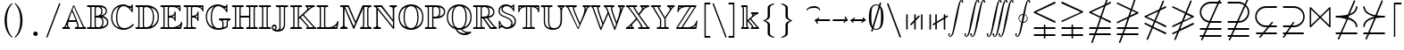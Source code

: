 SplineFontDB: 3.0
FontName: aghtex_mathbb_xlight
FullName: aghtex_mathbb_xlight
FamilyName: aghtex_mathbb
Weight: Light
Copyright: Copyright (C) 2012-2015, Koichi Murase, 1997, 2009, American Mathematical Society <http://www.ams.org>, with Reserved Font Name MSBM10, CMSY10.
Version: 1.1.24/2015-11-03
ItalicAngle: 0
UnderlinePosition: -136
UnderlineWidth: 20
Ascent: 819
Descent: 205
LayerCount: 2
Layer: 0 1 "+gMyXYgAA"  1
Layer: 1 1 "+Uk2XYgAA"  0
NeedsXUIDChange: 1
UniqueID: 4702302
FSType: 0
OS2Version: 1
OS2_WeightWidthSlopeOnly: 0
OS2_UseTypoMetrics: 0
CreationTime: 878738956
ModificationTime: 1446585902
PfmFamily: 17
TTFWeight: 200
TTFWidth: 5
LineGap: 92
VLineGap: 0
OS2TypoAscent: 0
OS2TypoAOffset: 1
OS2TypoDescent: 0
OS2TypoDOffset: 1
OS2TypoLinegap: 92
OS2WinAscent: 0
OS2WinAOffset: 1
OS2WinDescent: 0
OS2WinDOffset: 1
HheadAscent: 0
HheadAOffset: 1
HheadDescent: 0
HheadDOffset: 1
OS2Vendor: 'PfEd'
MarkAttachClasses: 1
DEI: 91125
ShortTable: maxp 16
  0
  0
  0
  0
  0
  0
  0
  2
  1
  2
  22
  0
  256
  0
  0
  0
EndShort
TtTable: prep
PUSHW_1
 511
SCANCTRL
PUSHB_1
 1
SCANTYPE
SVTCA[y-axis]
MPPEM
PUSHB_1
 8
LT
IF
PUSHB_2
 1
 1
INSTCTRL
EIF
PUSHB_2
 70
 6
CALL
IF
POP
PUSHB_1
 16
EIF
MPPEM
PUSHB_1
 20
GT
IF
POP
PUSHB_1
 128
EIF
SCVTCI
PUSHB_1
 6
CALL
NOT
IF
SVTCA[y-axis]
PUSHB_1
 6
DUP
RCVT
PUSHB_1
 3
CALL
WCVTP
PUSHB_1
 7
DUP
RCVT
PUSHB_3
 6
 58
 2
CALL
PUSHB_1
 3
CALL
WCVTP
PUSHB_1
 8
DUP
RCVT
PUSHB_3
 6
 34
 2
CALL
PUSHB_1
 3
CALL
WCVTP
SVTCA[x-axis]
PUSHB_1
 9
DUP
RCVT
PUSHB_1
 3
CALL
WCVTP
PUSHB_1
 10
DUP
RCVT
PUSHB_3
 9
 58
 2
CALL
PUSHB_2
 3
 70
SROUND
CALL
WCVTP
PUSHB_1
 11
DUP
RCVT
PUSHB_3
 9
 24
 2
CALL
PUSHB_2
 3
 70
SROUND
CALL
WCVTP
EIF
PUSHB_1
 20
CALL
EndTTInstrs
TtTable: fpgm
PUSHB_1
 0
FDEF
PUSHB_1
 0
SZP0
MPPEM
PUSHB_1
 71
LT
IF
PUSHB_1
 74
SROUND
EIF
PUSHB_1
 0
SWAP
MIAP[rnd]
RTG
PUSHB_1
 6
CALL
IF
RTDG
EIF
MPPEM
PUSHB_1
 71
LT
IF
RDTG
EIF
DUP
MDRP[rp0,rnd,grey]
PUSHB_1
 1
SZP0
MDAP[no-rnd]
RTG
ENDF
PUSHB_1
 1
FDEF
DUP
MDRP[rp0,min,white]
PUSHB_1
 12
CALL
ENDF
PUSHB_1
 2
FDEF
MPPEM
GT
IF
RCVT
SWAP
EIF
POP
ENDF
PUSHB_1
 3
FDEF
ROUND[Black]
RTG
DUP
PUSHB_1
 64
LT
IF
POP
PUSHB_1
 64
EIF
ENDF
PUSHB_1
 4
FDEF
PUSHB_1
 6
CALL
IF
POP
SWAP
POP
ROFF
IF
MDRP[rp0,min,rnd,black]
ELSE
MDRP[min,rnd,black]
EIF
ELSE
MPPEM
GT
IF
IF
MIRP[rp0,min,rnd,black]
ELSE
MIRP[min,rnd,black]
EIF
ELSE
SWAP
POP
PUSHB_1
 5
CALL
IF
PUSHB_1
 70
SROUND
EIF
IF
MDRP[rp0,min,rnd,black]
ELSE
MDRP[min,rnd,black]
EIF
EIF
EIF
RTG
ENDF
PUSHB_1
 5
FDEF
GFV
NOT
AND
ENDF
PUSHB_1
 6
FDEF
PUSHB_2
 34
 1
GETINFO
LT
IF
PUSHB_1
 32
GETINFO
NOT
NOT
ELSE
PUSHB_1
 0
EIF
ENDF
PUSHB_1
 7
FDEF
PUSHB_2
 36
 1
GETINFO
LT
IF
PUSHB_1
 64
GETINFO
NOT
NOT
ELSE
PUSHB_1
 0
EIF
ENDF
PUSHB_1
 8
FDEF
SRP2
SRP1
DUP
IP
MDAP[rnd]
ENDF
PUSHB_1
 9
FDEF
DUP
RDTG
PUSHB_1
 6
CALL
IF
MDRP[rnd,grey]
ELSE
MDRP[min,rnd,black]
EIF
DUP
PUSHB_1
 3
CINDEX
MD[grid]
SWAP
DUP
PUSHB_1
 4
MINDEX
MD[orig]
PUSHB_1
 0
LT
IF
ROLL
NEG
ROLL
SUB
DUP
PUSHB_1
 0
LT
IF
SHPIX
ELSE
POP
POP
EIF
ELSE
ROLL
ROLL
SUB
DUP
PUSHB_1
 0
GT
IF
SHPIX
ELSE
POP
POP
EIF
EIF
RTG
ENDF
PUSHB_1
 10
FDEF
PUSHB_1
 6
CALL
IF
POP
SRP0
ELSE
SRP0
POP
EIF
ENDF
PUSHB_1
 11
FDEF
DUP
MDRP[rp0,white]
PUSHB_1
 12
CALL
ENDF
PUSHB_1
 12
FDEF
DUP
MDAP[rnd]
PUSHB_1
 7
CALL
NOT
IF
DUP
DUP
GC[orig]
SWAP
GC[cur]
SUB
ROUND[White]
DUP
IF
DUP
ABS
DIV
SHPIX
ELSE
POP
POP
EIF
ELSE
POP
EIF
ENDF
PUSHB_1
 13
FDEF
SRP2
SRP1
DUP
DUP
IP
MDAP[rnd]
DUP
ROLL
DUP
GC[orig]
ROLL
GC[cur]
SUB
SWAP
ROLL
DUP
ROLL
SWAP
MD[orig]
PUSHB_1
 0
LT
IF
SWAP
PUSHB_1
 0
GT
IF
PUSHB_1
 64
SHPIX
ELSE
POP
EIF
ELSE
SWAP
PUSHB_1
 0
LT
IF
PUSHB_1
 64
NEG
SHPIX
ELSE
POP
EIF
EIF
ENDF
PUSHB_1
 14
FDEF
PUSHB_1
 6
CALL
IF
RTDG
MDRP[rp0,rnd,white]
RTG
POP
POP
ELSE
DUP
MDRP[rp0,rnd,white]
ROLL
MPPEM
GT
IF
DUP
ROLL
SWAP
MD[grid]
DUP
PUSHB_1
 0
NEQ
IF
SHPIX
ELSE
POP
POP
EIF
ELSE
POP
POP
EIF
EIF
ENDF
PUSHB_1
 15
FDEF
SWAP
DUP
MDRP[rp0,rnd,white]
DUP
MDAP[rnd]
PUSHB_1
 7
CALL
NOT
IF
SWAP
DUP
IF
MPPEM
GTEQ
ELSE
POP
PUSHB_1
 1
EIF
IF
ROLL
PUSHB_1
 4
MINDEX
MD[grid]
SWAP
ROLL
SWAP
DUP
ROLL
MD[grid]
ROLL
SWAP
SUB
SHPIX
ELSE
POP
POP
POP
POP
EIF
ELSE
POP
POP
POP
POP
POP
EIF
ENDF
PUSHB_1
 16
FDEF
DUP
MDRP[rp0,min,white]
PUSHB_1
 18
CALL
ENDF
PUSHB_1
 17
FDEF
DUP
MDRP[rp0,white]
PUSHB_1
 18
CALL
ENDF
PUSHB_1
 18
FDEF
DUP
MDAP[rnd]
PUSHB_1
 7
CALL
NOT
IF
DUP
DUP
GC[orig]
SWAP
GC[cur]
SUB
ROUND[White]
ROLL
DUP
GC[orig]
SWAP
GC[cur]
SWAP
SUB
ROUND[White]
ADD
DUP
IF
DUP
ABS
DIV
SHPIX
ELSE
POP
POP
EIF
ELSE
POP
POP
EIF
ENDF
PUSHB_1
 19
FDEF
DUP
ROLL
DUP
ROLL
SDPVTL[orthog]
DUP
PUSHB_1
 3
CINDEX
MD[orig]
ABS
SWAP
ROLL
SPVTL[orthog]
PUSHB_1
 32
LT
IF
ALIGNRP
ELSE
MDRP[grey]
EIF
ENDF
PUSHB_1
 20
FDEF
PUSHB_4
 0
 64
 1
 64
WS
WS
SVTCA[x-axis]
MPPEM
PUSHW_1
 4096
MUL
SVTCA[y-axis]
MPPEM
PUSHW_1
 4096
MUL
DUP
ROLL
DUP
ROLL
NEQ
IF
DUP
ROLL
DUP
ROLL
GT
IF
SWAP
DIV
DUP
PUSHB_1
 0
SWAP
WS
ELSE
DIV
DUP
PUSHB_1
 1
SWAP
WS
EIF
DUP
PUSHB_1
 64
GT
IF
PUSHB_3
 0
 32
 0
RS
MUL
WS
PUSHB_3
 1
 32
 1
RS
MUL
WS
PUSHB_1
 32
MUL
PUSHB_1
 25
NEG
JMPR
POP
EIF
ELSE
POP
POP
EIF
ENDF
PUSHB_1
 21
FDEF
PUSHB_1
 1
RS
MUL
SWAP
PUSHB_1
 0
RS
MUL
SWAP
ENDF
EndTTInstrs
ShortTable: cvt  16
  -199
  0
  317
  539
  659
  711
  44
  33
  61
  44
  33
  88
  46
  35
  42
  48
EndShort
Encoding: Custom
UnicodeInterp: none
NameList: Adobe Glyph List
DisplaySize: -36
AntiAlias: 1
FitToEm: 1
WinInfo: 9520 28 16
BeginPrivate: 7
BlueValues 39 [-14 0 317 329 539 553 659 674 711 718]
OtherBlues 11 [-206 -199]
StdHW 4 [44]
StdVW 4 [44]
StemSnapV 10 [33 44 88]
BlueScale 9 0.0687917
StemSnapH 10 [33 44 61]
EndPrivate
BeginChars: 65550 82

StartChar: space
Encoding: 32 32 0
Width: 0
Flags: W
LayerCount: 2
EndChar

StartChar: followsorequal
Encoding: -1 8829 1
Width: 799
VWidth: 1000
Flags: MW
HStem: -246 60<502 612.5 502 624.5> -63 60<186 296> 429 43<599.5 693 599.5 693>
VStem: 57 30<-220 -212 -212 -180 -220 -163> 711 30<-69 -37 -37 -29>
LayerCount: 2
Fore
SplineSet
72 -246 m 128,-1,1
 60 -246 60 -246 57 -220 c 1,2,-1
 57 -212 l 2,3,4
 57 -132 57 -132 104.5 -67.5 c 128,-1,5
 152 -3 152 -3 228 -3 c 0,6,7
 267 -3 267 -3 304.5 -22 c 128,-1,8
 342 -41 342 -41 372 -67.5 c 128,-1,9
 402 -94 402 -94 431.5 -121 c 128,-1,10
 461 -148 461 -148 497 -167 c 128,-1,11
 533 -186 533 -186 570 -186 c 0,12,13
 632 -186 632 -186 671.5 -139 c 128,-1,14
 711 -92 711 -92 711 -29 c 1,15,16
 714 -3 714 -3 726 -3 c 128,-1,17
 738 -3 738 -3 741 -29 c 1,18,-1
 741 -37 l 2,19,20
 741 -117 741 -117 694 -181.5 c 128,-1,21
 647 -246 647 -246 570 -246 c 0,22,23
 531 -246 531 -246 493.5 -227 c 128,-1,24
 456 -208 456 -208 426 -181 c 128,-1,25
 396 -154 396 -154 366.5 -127.5 c 128,-1,26
 337 -101 337 -101 301 -82 c 128,-1,27
 265 -63 265 -63 228 -63 c 0,28,29
 167 -63 167 -63 127 -110.5 c 128,-1,30
 87 -158 87 -158 87 -220 c 1,31,0
 84 -246 84 -246 72 -246 c 128,-1,1
108 149 m 0,32,33
 86 149 86 149 86 173 c 1,34,35
 108 391 108 391 417 451 c 1,36,37
 108 509 108 509 86 729 c 0,38,39
 86 738 86 738 92 745 c 128,-1,40
 98 752 98 752 108 752 c 0,41,42
 125 752 125 752 129 733 c 1,43,44
 134 682 134 682 159 641 c 128,-1,45
 184 600 184 600 218.5 573.5 c 128,-1,46
 253 547 253 547 303.5 527 c 128,-1,47
 354 507 354 507 400 497 c 128,-1,48
 446 487 446 487 504.5 481 c 128,-1,49
 563 475 563 475 603.5 473.5 c 128,-1,50
 644 472 644 472 693 472 c 1,51,52
 712 468 712 468 712 451 c 0,53,54
 712 433 712 433 693 429 c 1,55,56
 644 429 644 429 603.5 427.5 c 128,-1,57
 563 426 563 426 504 420 c 128,-1,58
 445 414 445 414 399 404 c 128,-1,59
 353 394 353 394 303 374 c 128,-1,60
 253 354 253 354 218.5 327.5 c 128,-1,61
 184 301 184 301 159 260.5 c 128,-1,62
 134 220 134 220 129 169 c 1,63,64
 125 149 125 149 108 149 c 0,32,33
EndSplineSet
Validated: 1
EndChar

StartChar: nleqq
Encoding: 8816 8816 2
Width: 799
VWidth: 1000
Flags: W
HStem: -191 43<86.0049 227 287 711.981> 12 43<86.0049 296 356 711.981> 172 40<702 711.975> 733 42<699 711.971>
VStem: 150 41<-445.986 -433> 607 41<933 945.986>
TtInstrs:
SVTCA[y-axis]
PUSHB_1
 4
MDAP[rnd]
PUSHB_1
 63
SHP[rp1]
PUSHB_2
 8
 6
MIRP[min,black]
PUSHB_1
 58
SHP[rp2]
PUSHB_3
 4
 8
 10
CALL
PUSHB_4
 64
 4
 67
 9
CALL
PUSHB_1
 11
MDAP[rnd]
PUSHB_1
 56
SHP[rp1]
PUSHB_2
 15
 6
MIRP[min,black]
PUSHB_1
 51
SHP[rp2]
PUSHB_1
 47
MDAP[rnd]
PUSHB_2
 42
 6
MIRP[min,black]
PUSHB_1
 39
MDAP[rnd]
PUSHB_2
 34
 6
MIRP[min,black]
SVTCA[x-axis]
PUSHB_1
 73
MDAP[rnd]
PUSHB_1
 0
MDRP[rp0,rnd,white]
PUSHB_2
 65
 9
MIRP[min,black]
PUSHB_3
 65
 0
 10
CALL
PUSHB_4
 64
 65
 61
 9
CALL
PUSHB_3
 37
 44
 54
SHP[rp2]
SHP[rp2]
SHP[rp2]
PUSHB_1
 65
SRP0
PUSHB_2
 23
 1
CALL
PUSHB_2
 28
 9
MIRP[min,black]
PUSHB_3
 23
 28
 10
CALL
PUSHB_4
 64
 23
 6
 9
CALL
PUSHB_2
 13
 19
SHP[rp2]
SHP[rp2]
PUSHB_2
 74
 1
CALL
PUSHB_2
 65
 0
SRP1
SRP2
PUSHB_1
 70
IP
PUSHB_1
 23
SRP1
NPUSHB
 15
 9
 3
 16
 10
 22
 31
 40
 41
 50
 51
 57
 58
 64
 71
 72
DEPTH
SLOOP
IP
SVTCA[y-axis]
PUSHB_2
 39
 42
SRP1
SRP2
PUSHB_6
 22
 17
 31
 70
 50
 72
DEPTH
SLOOP
IP
IUP[y]
IUP[x]
EndTTInstrs
LayerCount: 2
Fore
SplineSet
150 -425 m 0,0,1
 150 -419 150 -419 151 -417 c 2,2,-1
 227 -191 l 1,3,-1
 106 -191 l 1,4,5
 86 -187 86 -187 86 -170 c 0,6,7
 86 -152 86 -152 106 -148 c 1,8,-1
 242 -148 l 1,9,-1
 296 12 l 1,10,-1
 106 12 l 1,11,12
 86 16 86 16 86 33 c 0,13,14
 86 51 86 51 106 55 c 1,15,-1
 310 55 l 1,16,-1
 397 310 l 1,17,-1
 97 455 l 2,18,19
 86 460 86 460 86 473 c 128,-1,20
 86 486 86 486 100 493 c 2,21,-1
 528 699 l 1,22,-1
 607 933 l 1,23,24
 610 946 610 946 627 946 c 0,25,26
 635 946 635 946 641.5 939.5 c 128,-1,27
 648 933 648 933 648 925 c 0,28,29
 648 919 648 919 647 917 c 2,30,-1
 582 725 l 1,31,-1
 683 773 l 2,32,33
 687 775 687 775 691 775 c 0,34,35
 699 775 699 775 705.5 768.5 c 128,-1,36
 712 762 712 762 712 753 c 0,37,38
 712 740 712 740 699 733 c 2,39,-1
 563 668 l 1,40,-1
 450 333 l 1,41,-1
 702 212 l 2,42,43
 712 207 712 207 712 193 c 0,44,45
 712 184 712 184 705.5 178 c 128,-1,46
 699 172 699 172 691 172 c 0,47,48
 685 172 685 172 683 173 c 2,49,-1
 436 292 l 1,50,-1
 356 55 l 1,51,-1
 693 55 l 1,52,53
 712 49 712 49 712 33 c 0,54,55
 712 16 712 16 693 12 c 1,56,-1
 341 12 l 1,57,-1
 287 -148 l 1,58,-1
 693 -148 l 1,59,60
 712 -154 712 -154 712 -170 c 0,61,62
 712 -187 712 -187 693 -191 c 1,63,-1
 273 -191 l 1,64,-1
 191 -433 l 1,65,66
 188 -446 188 -446 171 -446 c 0,67,68
 163 -446 163 -446 156.5 -439.5 c 128,-1,69
 150 -433 150 -433 150 -425 c 0,0,1
157 473 m 1,70,-1
 411 351 l 1,71,-1
 509 642 l 1,72,-1
 157 473 l 1,70,-1
EndSplineSet
Validated: 1
EndChar

StartChar: NameMe.8817
Encoding: 8817 8817 3
Width: 799
VWidth: 1000
Flags: W
HStem: -191 43<86.0049 227 287 711.981> 12 43<86.0049 296 356 711.981>
VStem: 150 41<-445.986 -433> 607 41<933 945.986>
TtInstrs:
SVTCA[y-axis]
PUSHB_1
 4
MDAP[rnd]
PUSHB_1
 64
SHP[rp1]
PUSHB_2
 8
 6
MIRP[min,black]
PUSHB_1
 59
SHP[rp2]
PUSHB_3
 4
 8
 10
CALL
PUSHB_4
 64
 4
 68
 9
CALL
PUSHB_1
 11
MDAP[rnd]
PUSHB_1
 57
SHP[rp1]
PUSHB_2
 15
 6
MIRP[min,black]
PUSHB_1
 52
SHP[rp2]
SVTCA[x-axis]
PUSHB_1
 74
MDAP[rnd]
PUSHB_1
 0
MDRP[rp0,rnd,white]
PUSHB_2
 66
 9
MIRP[min,black]
PUSHB_3
 66
 0
 10
CALL
PUSHB_4
 64
 66
 62
 9
CALL
PUSHB_2
 48
 55
SHP[rp2]
SHP[rp2]
PUSHB_1
 66
SRP0
PUSHB_2
 37
 1
CALL
PUSHB_2
 42
 9
MIRP[min,black]
PUSHB_2
 75
 1
CALL
PUSHB_2
 37
 66
SRP1
SRP2
NPUSHB
 15
 9
 3
 16
 10
 26
 27
 36
 45
 51
 52
 58
 59
 65
 71
 73
DEPTH
SLOOP
IP
PUSHB_1
 42
SRP1
PUSHB_1
 72
IP
SVTCA[y-axis]
IUP[y]
IUP[x]
EndTTInstrs
LayerCount: 2
Fore
SplineSet
150 -425 m 0,0,1
 150 -419 150 -419 151 -417 c 2,2,-1
 227 -191 l 1,3,-1
 106 -191 l 1,4,5
 86 -187 86 -187 86 -170 c 0,6,7
 86 -152 86 -152 106 -148 c 1,8,-1
 242 -148 l 1,9,-1
 296 12 l 1,10,-1
 106 12 l 1,11,12
 86 16 86 16 86 33 c 0,13,14
 86 51 86 51 106 55 c 1,15,-1
 310 55 l 1,16,-1
 396 308 l 1,17,-1
 116 173 l 2,18,19
 113 172 113 172 108 172 c 0,20,21
 99 172 99 172 92.5 178 c 128,-1,22
 86 184 86 184 86 193 c 0,23,24
 86 206 86 206 100 213 c 2,25,-1
 415 365 l 1,26,-1
 478 551 l 1,27,-1
 97 735 l 2,28,29
 86 740 86 740 86 753 c 0,30,31
 86 762 86 762 92.5 768.5 c 128,-1,32
 99 775 99 775 108 775 c 0,33,34
 110 775 110 775 116 773 c 2,35,-1
 492 592 l 1,36,-1
 607 933 l 1,37,38
 610 946 610 946 627 946 c 0,39,40
 635 946 635 946 641.5 939.5 c 128,-1,41
 648 933 648 933 648 925 c 0,42,43
 648 919 648 919 647 917 c 2,44,-1
 531 574 l 1,45,-1
 702 492 l 2,46,47
 712 487 712 487 712 473 c 0,48,49
 712 460 712 460 699 453 c 2,50,-1
 450 334 l 1,51,-1
 356 55 l 1,52,-1
 693 55 l 1,53,54
 712 49 712 49 712 33 c 0,55,56
 712 16 712 16 693 12 c 1,57,-1
 341 12 l 1,58,-1
 287 -148 l 1,59,-1
 693 -148 l 1,60,61
 712 -154 712 -154 712 -170 c 0,62,63
 712 -187 712 -187 693 -191 c 1,64,-1
 273 -191 l 1,65,-1
 191 -433 l 1,66,67
 188 -446 188 -446 171 -446 c 0,68,69
 163 -446 163 -446 156.5 -439.5 c 128,-1,70
 150 -433 150 -433 150 -425 c 0,0,1
469 391 m 1,71,-1
 641 473 l 1,72,-1
 517 533 l 1,73,-1
 469 391 l 1,71,-1
EndSplineSet
Validated: 1
EndChar

StartChar: nlslant
Encoding: 8820 8820 4
Width: 799
VWidth: 1000
Flags: W
HStem: -154 40<702 711.975> 49 40<702 711.975> 610 42<699 711.971>
VStem: 150 41<-322.986 -310> 607 41<810 822.986>
TtInstrs:
SVTCA[y-axis]
PUSHB_1
 53
MDAP[rnd]
PUSHB_2
 48
 6
MIRP[min,black]
PUSHB_1
 43
MDAP[rnd]
PUSHB_2
 38
 6
MIRP[min,black]
PUSHB_1
 35
MDAP[rnd]
PUSHB_2
 30
 6
MIRP[min,black]
SVTCA[x-axis]
PUSHB_1
 65
MDAP[rnd]
PUSHB_1
 0
MDRP[rp0,rnd,white]
PUSHB_2
 57
 9
MIRP[min,black]
PUSHB_1
 57
SRP0
PUSHB_2
 19
 1
CALL
PUSHB_2
 24
 9
MIRP[min,black]
PUSHB_2
 66
 1
CALL
PUSHB_2
 57
 0
SRP1
SRP2
PUSHB_1
 62
IP
PUSHB_1
 19
SRP1
NPUSHB
 11
 12
 3
 18
 27
 36
 13
 46
 47
 56
 63
 64
DEPTH
SLOOP
IP
SVTCA[y-axis]
PUSHB_2
 43
 48
SRP1
SRP2
PUSHB_2
 3
 56
IP
IP
PUSHB_1
 38
SRP1
PUSHB_2
 12
 47
IP
IP
PUSHB_1
 35
SRP2
PUSHB_8
 6
 13
 18
 27
 9
 62
 46
 64
DEPTH
SLOOP
IP
IUP[y]
IUP[x]
EndTTInstrs
LayerCount: 2
Fore
SplineSet
150 -302 m 0,0,1
 150 -296 150 -296 151 -294 c 2,2,-1
 288 37 l 1,3,-1
 97 129 l 2,4,5
 86 134 86 134 86 147 c 0,6,7
 86 156 86 156 92.5 162.5 c 128,-1,8
 99 169 99 169 108 169 c 0,9,10
 110 169 110 169 116 167 c 2,11,-1
 304 77 l 1,12,-1
 358 206 l 1,13,-1
 97 332 l 2,14,15
 86 337 86 337 86 350 c 128,-1,16
 86 363 86 363 100 370 c 2,17,-1
 506 565 l 1,18,-1
 607 810 l 2,19,20
 612 823 612 823 627 823 c 0,21,22
 635 823 635 823 641.5 816.5 c 128,-1,23
 648 810 648 810 648 802 c 0,24,25
 648 796 648 796 647 794 c 2,26,-1
 564 593 l 1,27,-1
 683 650 l 2,28,29
 687 652 687 652 691 652 c 0,30,31
 699 652 699 652 705.5 645.5 c 128,-1,32
 712 639 712 639 712 630 c 0,33,34
 712 617 712 617 699 610 c 2,35,-1
 540 534 l 1,36,-1
 413 227 l 1,37,-1
 702 89 l 2,38,39
 712 84 712 84 712 70 c 0,40,41
 712 61 712 61 705.5 55 c 128,-1,42
 699 49 699 49 691 49 c 0,43,44
 685 49 685 49 683 50 c 2,45,-1
 397 188 l 1,46,-1
 343 58 l 1,47,-1
 702 -114 l 2,48,49
 712 -119 712 -119 712 -133 c 0,50,51
 712 -142 712 -142 705.5 -148 c 128,-1,52
 699 -154 699 -154 691 -154 c 0,53,54
 685 -154 685 -154 683 -153 c 2,55,-1
 327 18 l 1,56,-1
 191 -310 l 2,57,58
 186 -323 186 -323 171 -323 c 0,59,60
 163 -323 163 -323 156.5 -316.5 c 128,-1,61
 150 -310 150 -310 150 -302 c 0,0,1
157 350 m 1,62,-1
 374 246 l 1,63,-1
 481 506 l 1,64,-1
 157 350 l 1,62,-1
EndSplineSet
Validated: 1
EndChar

StartChar: ngslant
Encoding: 8821 8821 5
Width: 799
VWidth: 1000
Flags: W
HStem: 129 40<702 711.898>
VStem: 150 41<-322.986 -310> 607 41<810 822.986>
TtInstrs:
SVTCA[y-axis]
PUSHB_1
 55
MDAP[rnd]
PUSHB_2
 50
 6
MIRP[min,black]
SVTCA[x-axis]
PUSHB_1
 65
MDAP[rnd]
PUSHB_1
 0
MDRP[rp0,rnd,white]
PUSHB_2
 57
 9
MIRP[min,black]
PUSHB_1
 57
SRP0
PUSHB_2
 33
 1
CALL
PUSHB_2
 38
 9
MIRP[min,black]
PUSHB_2
 66
 1
CALL
PUSHB_2
 33
 57
SRP1
SRP2
NPUSHB
 11
 12
 3
 22
 13
 32
 41
 46
 47
 56
 23
 64
DEPTH
SLOOP
IP
PUSHB_1
 38
SRP1
PUSHB_1
 63
IP
SVTCA[y-axis]
PUSHB_2
 50
 55
SRP1
SRP2
PUSHB_1
 13
IP
IUP[y]
IUP[x]
EndTTInstrs
LayerCount: 2
Fore
SplineSet
150 -302 m 0,0,1
 150 -296 150 -296 151 -294 c 2,2,-1
 233 -97 l 1,3,-1
 116 -153 l 2,4,5
 113 -154 113 -154 108 -154 c 0,6,7
 99 -154 99 -154 92.5 -148 c 128,-1,8
 86 -142 86 -142 86 -133 c 0,9,10
 86 -119 86 -119 97 -114 c 2,11,-1
 257 -37 l 1,12,-1
 337 157 l 1,13,-1
 116 50 l 2,14,15
 113 49 113 49 108 49 c 0,16,17
 99 49 99 49 92.5 55 c 128,-1,18
 86 61 86 61 86 70 c 0,19,20
 86 84 86 84 97 89 c 2,21,-1
 362 216 l 1,22,-1
 454 440 l 1,23,-1
 100 610 l 2,24,25
 86 617 86 617 86 630 c 0,26,27
 86 639 86 639 92.5 645.5 c 128,-1,28
 99 652 99 652 108 652 c 0,29,30
 110 652 110 652 116 650 c 2,31,-1
 471 480 l 1,32,-1
 607 810 l 2,33,34
 612 823 612 823 627 823 c 0,35,36
 635 823 635 823 641.5 816.5 c 128,-1,37
 648 810 648 810 648 802 c 0,38,39
 648 796 648 796 647 794 c 2,40,-1
 509 461 l 1,41,-1
 699 370 l 2,42,43
 712 363 712 363 712 350 c 128,-1,44
 712 337 712 337 702 332 c 2,45,-1
 395 185 l 1,46,-1
 315 -9 l 1,47,-1
 683 167 l 2,48,49
 687 169 687 169 691 169 c 0,50,51
 699 169 699 169 705.5 162.5 c 128,-1,52
 712 156 712 156 712 147 c 0,53,54
 712 134 712 134 702 129 c 2,55,-1
 291 -69 l 1,56,-1
 191 -310 l 2,57,58
 186 -323 186 -323 171 -323 c 0,59,60
 163 -323 163 -323 156.5 -316.5 c 128,-1,61
 150 -310 150 -310 150 -302 c 0,0,1
420 244 m 1,62,-1
 641 350 l 1,63,-1
 493 421 l 1,64,-1
 420 244 l 1,62,-1
EndSplineSet
Validated: 1
EndChar

StartChar: npreceq
Encoding: 8929 8928 6
Width: 799
VWidth: 1000
Flags: W
HStem: -154 43<86.0049 209 273 711.995> 292 40<456 495.769> 303 47<382.914 397.93> 329 43<86.0049 318.352>
VStem: 150 41<-322.986 -310> 607 41<810 822.986> 669 43<49.0068 142.617 558.374 644.781>
TtInstrs:
SVTCA[y-axis]
PUSHB_3
 12
 2
 0
CALL
PUSHB_2
 16
 6
MIRP[min,black]
PUSHB_4
 37
 16
 12
 8
CALL
PUSHB_2
 47
 6
MIRP[min,black]
PUSHB_3
 47
 37
 10
CALL
PUSHB_4
 64
 47
 43
 9
CALL
PUSHB_1
 47
SRP0
PUSHB_1
 10
DUP
MDRP[rp0,rnd,white]
SRP1
PUSHB_2
 60
 6
MIRP[min,black]
PUSHB_1
 62
SHP[rp2]
PUSHB_1
 4
MDAP[rnd]
PUSHB_1
 53
SHP[rp1]
PUSHB_2
 8
 6
MIRP[min,black]
PUSHB_1
 48
SHP[rp2]
PUSHB_3
 4
 8
 10
CALL
PUSHB_4
 64
 4
 57
 9
CALL
SVTCA[x-axis]
PUSHB_1
 66
MDAP[rnd]
PUSHB_1
 0
MDRP[rp0,rnd,white]
PUSHB_2
 55
 9
MIRP[min,black]
PUSHB_1
 55
SRP0
PUSHB_2
 19
 1
CALL
PUSHB_2
 24
 9
MIRP[min,black]
PUSHB_3
 19
 24
 10
CALL
PUSHB_4
 64
 19
 6
 9
CALL
PUSHB_1
 24
SRP0
PUSHB_2
 45
 1
CALL
PUSHB_1
 29
SHP[rp2]
PUSHB_2
 40
 9
MIRP[min,black]
PUSHB_2
 34
 51
SHP[rp2]
SHP[rp2]
PUSHB_2
 67
 1
CALL
PUSHB_2
 19
 55
SRP1
SRP2
NPUSHB
 11
 9
 3
 18
 27
 36
 37
 47
 48
 54
 60
 63
DEPTH
SLOOP
IP
PUSHB_2
 45
 24
SRP1
SRP2
PUSHB_1
 46
IP
PUSHB_1
 40
SRP1
PUSHB_1
 53
IP
SVTCA[y-axis]
IUP[y]
IUP[x]
EndTTInstrs
LayerCount: 2
Fore
SplineSet
150 -302 m 0,0,1
 150 -296 150 -296 151 -294 c 2,2,-1
 209 -154 l 1,3,-1
 106 -154 l 1,4,5
 86 -150 86 -150 86 -133 c 0,6,7
 86 -115 86 -115 106 -111 c 1,8,-1
 227 -111 l 1,9,-1
 398 303 l 1,10,11
 279 329 279 329 106 329 c 1,12,13
 86 333 86 333 86 351 c 0,14,15
 86 368 86 368 106 372 c 1,16,17
 312 372 312 372 441 409 c 1,18,-1
 607 810 l 2,19,20
 612 823 612 823 627 823 c 0,21,22
 635 823 635 823 641.5 816.5 c 128,-1,23
 648 810 648 810 648 802 c 0,24,25
 648 796 648 796 647 794 c 2,26,-1
 495 427 l 1,27,28
 654 490 654 490 669 632 c 1,29,30
 673 652 673 652 691 652 c 0,31,32
 700 652 700 652 706 645 c 128,-1,33
 712 638 712 638 712 628 c 1,34,35
 693 443 693 443 473 374 c 1,36,-1
 456 332 l 1,37,38
 562 302 562 302 631.5 237.5 c 128,-1,39
 701 173 701 173 712 72 c 0,40,41
 712 63 712 63 706 56 c 128,-1,42
 700 49 700 49 691 49 c 0,43,44
 672 49 672 49 669 68 c 1,45,46
 652 232 652 232 440 292 c 1,47,-1
 273 -111 l 1,48,-1
 693 -111 l 1,49,50
 712 -115 712 -115 712 -133 c 0,51,52
 712 -150 712 -150 693 -154 c 1,53,-1
 256 -154 l 1,54,-1
 191 -310 l 2,55,56
 186 -323 186 -323 171 -323 c 0,57,58
 163 -323 163 -323 156.5 -316.5 c 128,-1,59
 150 -310 150 -310 150 -302 c 0,0,1
380 350 m 1,60,61
 401 346 401 346 414 343 c 1,62,-1
 421 359 l 1,63,64
 414 358 414 358 400.5 355 c 128,-1,65
 387 352 387 352 380 350 c 1,60,61
EndSplineSet
Validated: 1
EndChar

StartChar: nsucceq
Encoding: 8930 8929 7
Width: 799
VWidth: 1000
Flags: W
HStem: -154 43<86.0049 209 273 711.995> 329 43<480.883 711.995>
VStem: 86 43<56.2192 140.037 555.185 651.994> 150 41<-322.986 -310> 607 41<810 822.986>
TtInstrs:
SVTCA[y-axis]
PUSHB_3
 48
 2
 0
CALL
PUSHB_2
 44
 6
MIRP[min,black]
PUSHB_1
 4
MDAP[rnd]
PUSHB_1
 56
SHP[rp1]
PUSHB_2
 8
 6
MIRP[min,black]
PUSHB_1
 51
SHP[rp2]
PUSHB_3
 4
 8
 10
CALL
PUSHB_4
 64
 4
 60
 9
CALL
SVTCA[x-axis]
PUSHB_1
 63
MDAP[rnd]
PUSHB_1
 17
MDRP[rp0,rnd,white]
PUSHB_2
 6
 27
SHP[rp2]
SHP[rp2]
PUSHB_2
 12
 9
MIRP[min,black]
PUSHB_1
 31
SHP[rp2]
PUSHB_1
 12
SRP0
PUSHB_2
 0
 1
CALL
PUSHB_2
 58
 9
MIRP[min,black]
PUSHB_3
 58
 0
 10
CALL
PUSHB_4
 64
 58
 54
 9
CALL
PUSHB_1
 58
SRP0
PUSHB_2
 34
 1
CALL
PUSHB_2
 39
 9
MIRP[min,black]
PUSHB_2
 64
 1
CALL
PUSHB_2
 0
 12
SRP1
SRP2
PUSHB_1
 32
IP
PUSHB_2
 34
 58
SRP1
SRP2
PUSHB_8
 9
 3
 22
 33
 42
 50
 51
 57
DEPTH
SLOOP
IP
SVTCA[y-axis]
PUSHB_2
 48
 8
SRP1
SRP2
PUSHB_2
 10
 14
IP
IP
PUSHB_1
 44
SRP1
PUSHB_1
 22
IP
IUP[y]
IUP[x]
EndTTInstrs
LayerCount: 2
Fore
SplineSet
150 -302 m 0,0,1
 150 -296 150 -296 151 -294 c 2,2,-1
 209 -154 l 1,3,-1
 106 -154 l 1,4,5
 86 -150 86 -150 86 -133 c 0,6,7
 86 -115 86 -115 106 -111 c 1,8,-1
 227 -111 l 1,9,-1
 397 302 l 1,10,11
 148 246 148 246 129 68 c 0,12,13
 126 49 126 49 108 49 c 0,14,15
 98 49 98 49 92 56 c 128,-1,16
 86 63 86 63 86 72 c 0,17,18
 92 135 92 135 122.5 185 c 128,-1,19
 153 235 153 235 201.5 267 c 128,-1,20
 250 299 250 299 302.5 319 c 128,-1,21
 355 339 355 339 418 350 c 1,22,23
 352 364 352 364 301.5 383 c 128,-1,24
 251 402 251 402 201.5 433 c 128,-1,25
 152 464 152 464 122.5 513.5 c 128,-1,26
 93 563 93 563 86 628 c 1,27,28
 86 652 86 652 108 652 c 0,29,30
 125 652 125 652 129 632 c 1,31,32
 148 441 148 441 434 391 c 1,33,-1
 607 810 l 2,34,35
 612 823 612 823 627 823 c 0,36,37
 635 823 635 823 641.5 816.5 c 128,-1,38
 648 810 648 810 648 802 c 0,39,40
 648 796 648 796 647 794 c 2,41,-1
 478 384 l 1,42,43
 570 372 570 372 693 372 c 1,44,45
 712 368 712 368 712 351 c 0,46,47
 712 333 712 333 693 329 c 1,48,49
 550 329 550 329 448 312 c 1,50,-1
 273 -111 l 1,51,-1
 693 -111 l 1,52,53
 712 -115 712 -115 712 -133 c 0,54,55
 712 -150 712 -150 693 -154 c 1,56,-1
 256 -154 l 1,57,-1
 191 -310 l 2,58,59
 186 -323 186 -323 171 -323 c 0,60,61
 163 -323 163 -323 156.5 -316.5 c 128,-1,62
 150 -310 150 -310 150 -302 c 0,0,1
EndSplineSet
Validated: 1
EndChar

StartChar: lnvert
Encoding: 8808 8808 8
Width: 799
VWidth: 1000
Flags: W
HStem: -192 43<86.0049 378 421 711.995> 11 43<86.0049 378 421 711.995> 171 40<702 711.898> 733 41<699 711.986>
VStem: 378 43<-298.995 -192 -149 11 54 160.995>
TtInstrs:
SVTCA[y-axis]
PUSHB_1
 0
MDAP[rnd]
PUSHB_1
 29
SHP[rp1]
PUSHB_2
 4
 6
MIRP[min,black]
PUSHB_1
 24
SHP[rp2]
PUSHB_3
 0
 4
 10
CALL
PUSHB_4
 64
 0
 33
 9
CALL
PUSHB_1
 7
MDAP[rnd]
PUSHB_1
 22
SHP[rp1]
PUSHB_2
 11
 6
MIRP[min,black]
PUSHB_1
 17
SHP[rp2]
PUSHB_3
 11
 7
 10
CALL
PUSHB_4
 64
 11
 15
 9
CALL
PUSHB_1
 55
MDAP[rnd]
PUSHB_2
 50
 6
MIRP[min,black]
PUSHB_1
 48
MDAP[rnd]
PUSHB_2
 43
 6
MIRP[min,black]
SVTCA[x-axis]
PUSHB_1
 58
MDAP[rnd]
PUSHB_1
 34
MDRP[rp0,rnd,white]
PUSHB_2
 5
 12
SHP[rp2]
SHP[rp2]
PUSHB_2
 31
 9
MIRP[min,black]
PUSHB_2
 16
 23
SHP[rp2]
SHP[rp2]
PUSHB_3
 31
 34
 10
CALL
PUSHB_4
 64
 31
 27
 9
CALL
PUSHB_3
 20
 46
 52
SHP[rp2]
SHP[rp2]
SHP[rp2]
PUSHB_3
 34
 31
 10
CALL
PUSHB_4
 64
 34
 2
 9
CALL
PUSHB_2
 9
 38
SHP[rp2]
SHP[rp2]
PUSHB_2
 59
 1
CALL
SVTCA[y-axis]
IUP[y]
IUP[x]
EndTTInstrs
LayerCount: 2
Fore
SplineSet
106 -192 m 1,0,1
 86 -188 86 -188 86 -171 c 0,2,3
 86 -153 86 -153 106 -149 c 1,4,-1
 378 -149 l 1,5,-1
 378 11 l 1,6,-1
 106 11 l 1,7,8
 86 15 86 15 86 33 c 0,9,10
 86 50 86 50 106 54 c 1,11,-1
 378 54 l 1,12,-1
 378 141 l 1,13,14
 382 161 382 161 399 161 c 128,-1,15
 416 161 416 161 421 141 c 1,16,-1
 421 54 l 1,17,-1
 693 54 l 1,18,19
 712 50 712 50 712 33 c 0,20,21
 712 15 712 15 693 11 c 1,22,-1
 421 11 l 1,23,-1
 421 -149 l 1,24,-1
 693 -149 l 1,25,26
 712 -153 712 -153 712 -171 c 0,27,28
 712 -188 712 -188 693 -192 c 1,29,-1
 421 -192 l 1,30,-1
 421 -279 l 1,31,32
 416 -299 416 -299 399 -299 c 128,-1,33
 382 -299 382 -299 378 -279 c 1,34,-1
 378 -192 l 1,35,-1
 106 -192 l 1,0,1
97 454 m 2,36,37
 86 459 86 459 86 473 c 0,38,39
 86 486 86 486 100 493 c 2,40,-1
 683 773 l 2,41,42
 685 774 685 774 691 774 c 0,43,44
 699 774 699 774 705.5 767.5 c 128,-1,45
 712 761 712 761 712 753 c 0,46,47
 712 739 712 739 699 733 c 2,48,-1
 157 473 l 1,49,-1
 702 211 l 2,50,51
 712 206 712 206 712 193 c 0,52,53
 712 184 712 184 705.5 177.5 c 128,-1,54
 699 171 699 171 691 171 c 0,55,56
 685 171 685 171 683 173 c 2,57,-1
 97 454 l 2,36,37
EndSplineSet
Validated: 1
EndChar

StartChar: gnvert
Encoding: 8809 8809 9
Width: 799
VWidth: 1000
Flags: W
HStem: -192 43<86.0049 378 421 711.995> 11 43<86.0049 378 421 711.995> 734 40<86.043 97>
VStem: 378 43<-298.995 -192 -149 11 54 160.995>
TtInstrs:
SVTCA[y-axis]
PUSHB_1
 0
MDAP[rnd]
PUSHB_1
 29
SHP[rp1]
PUSHB_2
 4
 6
MIRP[min,black]
PUSHB_1
 24
SHP[rp2]
PUSHB_3
 0
 4
 10
CALL
PUSHB_4
 64
 0
 33
 9
CALL
PUSHB_1
 7
MDAP[rnd]
PUSHB_1
 22
SHP[rp1]
PUSHB_2
 11
 6
MIRP[min,black]
PUSHB_1
 17
SHP[rp2]
PUSHB_3
 11
 7
 10
CALL
PUSHB_4
 64
 11
 15
 9
CALL
PUSHB_1
 40
MDAP[rnd]
PUSHB_2
 45
 6
MIRP[min,black]
PUSHB_3
 40
 45
 10
CALL
PUSHB_4
 0
 40
 55
 9
CALL
SVTCA[x-axis]
PUSHB_1
 58
MDAP[rnd]
PUSHB_1
 34
MDRP[rp0,rnd,white]
PUSHB_2
 5
 12
SHP[rp2]
SHP[rp2]
PUSHB_2
 31
 9
MIRP[min,black]
PUSHB_2
 16
 23
SHP[rp2]
SHP[rp2]
PUSHB_3
 31
 34
 10
CALL
PUSHB_4
 64
 31
 27
 9
CALL
PUSHB_2
 20
 50
SHP[rp2]
SHP[rp2]
PUSHB_3
 34
 31
 10
CALL
PUSHB_4
 64
 34
 2
 9
CALL
PUSHB_3
 9
 36
 42
SHP[rp2]
SHP[rp2]
SHP[rp2]
PUSHB_2
 59
 1
CALL
SVTCA[y-axis]
IUP[y]
IUP[x]
EndTTInstrs
LayerCount: 2
Fore
SplineSet
106 -192 m 1,0,1
 86 -188 86 -188 86 -171 c 0,2,3
 86 -153 86 -153 106 -149 c 1,4,-1
 378 -149 l 1,5,-1
 378 11 l 1,6,-1
 106 11 l 1,7,8
 86 15 86 15 86 33 c 0,9,10
 86 50 86 50 106 54 c 1,11,-1
 378 54 l 1,12,-1
 378 141 l 1,13,14
 382 161 382 161 399 161 c 128,-1,15
 416 161 416 161 421 141 c 1,16,-1
 421 54 l 1,17,-1
 693 54 l 1,18,19
 712 50 712 50 712 33 c 0,20,21
 712 15 712 15 693 11 c 1,22,-1
 421 11 l 1,23,-1
 421 -149 l 1,24,-1
 693 -149 l 1,25,26
 712 -153 712 -153 712 -171 c 0,27,28
 712 -188 712 -188 693 -192 c 1,29,-1
 421 -192 l 1,30,-1
 421 -279 l 1,31,32
 416 -299 416 -299 399 -299 c 128,-1,33
 382 -299 382 -299 378 -279 c 1,34,-1
 378 -192 l 1,35,-1
 106 -192 l 1,0,1
86 193 m 0,36,37
 86 206 86 206 100 213 c 2,38,-1
 641 473 l 1,39,-1
 97 734 l 2,40,41
 86 739 86 739 86 753 c 0,42,43
 86 761 86 761 92.5 767.5 c 128,-1,44
 99 774 99 774 108 774 c 0,45,46
 113 774 113 774 116 773 c 2,47,-1
 702 491 l 2,48,49
 712 486 712 486 712 473 c 0,50,51
 712 459 712 459 699 453 c 2,52,-1
 116 173 l 2,53,54
 113 171 113 171 108 171 c 0,55,56
 99 171 99 171 92.5 177.5 c 128,-1,57
 86 184 86 184 86 193 c 0,36,37
EndSplineSet
Validated: 1
EndChar

StartChar: varsubsetneqq
Encoding: 10952 10952 10
Width: 799
VWidth: 1000
Flags: W
HStem: -235 43<86.0049 287 365 711.995> -32 43<86.0049 415 493 711.995> 171 43<292.574 544 622 711.995> 308 20G<648.5 659.5> 731 43<292.574 711.995>
VStem: 86 43<369.512 575.763>
TtInstrs:
SVTCA[y-axis]
PUSHB_3
 36
 2
 0
CALL
PUSHB_1
 0
MDAP[rnd]
PUSHB_1
 61
SHP[rp1]
PUSHB_2
 4
 6
MIRP[min,black]
PUSHB_1
 56
SHP[rp2]
PUSHB_3
 0
 4
 10
CALL
PUSHB_4
 64
 0
 65
 9
CALL
PUSHB_1
 7
MDAP[rnd]
PUSHB_1
 54
SHP[rp1]
PUSHB_2
 11
 6
MIRP[min,black]
PUSHB_1
 49
SHP[rp2]
PUSHB_1
 14
MDAP[rnd]
PUSHB_1
 47
SHP[rp1]
PUSHB_2
 32
 6
MIRP[min,black]
PUSHB_1
 42
SHP[rp2]
PUSHB_1
 26
MDAP[rnd]
PUSHB_2
 20
 6
MIRP[min,black]
SVTCA[x-axis]
PUSHB_1
 72
MDAP[rnd]
PUSHB_1
 17
MDRP[rp0,rnd,white]
PUSHB_2
 2
 9
SHP[rp2]
SHP[rp2]
PUSHB_2
 29
 9
MIRP[min,black]
PUSHB_3
 29
 17
 10
CALL
PUSHB_4
 0
 29
 59
 9
CALL
PUSHB_3
 23
 45
 52
SHP[rp2]
SHP[rp2]
SHP[rp2]
PUSHB_2
 73
 1
CALL
SVTCA[y-axis]
PUSHB_2
 26
 36
SRP1
SRP2
PUSHB_2
 17
 29
IP
IP
IUP[y]
IUP[x]
EndTTInstrs
LayerCount: 2
Fore
SplineSet
106 -235 m 1,0,1
 86 -231 86 -231 86 -214 c 0,2,3
 86 -196 86 -196 106 -192 c 1,4,-1
 314 -192 l 1,5,-1
 415 -32 l 1,6,-1
 106 -32 l 1,7,8
 86 -28 86 -28 86 -11 c 0,9,10
 86 7 86 7 106 11 c 1,11,-1
 442 11 l 1,12,-1
 544 171 l 1,13,-1
 397 171 l 2,14,15
 270 171 270 171 178 259 c 128,-1,16
 86 347 86 347 86 473 c 0,17,18
 86 598 86 598 178 686 c 128,-1,19
 270 774 270 774 397 774 c 2,20,-1
 693 774 l 1,21,22
 712 770 712 770 712 753 c 0,23,24
 712 735 712 735 693 731 c 1,25,-1
 401 731 l 2,26,27
 290 731 290 731 209.5 656.5 c 128,-1,28
 129 582 129 582 129 473 c 0,29,30
 129 363 129 363 209.5 288.5 c 128,-1,31
 290 214 290 214 401 214 c 2,32,-1
 571 214 l 1,33,-1
 638 319 l 1,34,35
 642 328 642 328 655 328 c 0,36,37
 664 328 664 328 670.5 321.5 c 128,-1,38
 677 315 677 315 677 307 c 0,39,40
 677 300 677 300 674 296 c 2,41,-1
 622 214 l 1,42,-1
 693 214 l 1,43,44
 712 210 712 210 712 193 c 0,45,46
 712 175 712 175 693 171 c 1,47,-1
 595 171 l 1,48,-1
 493 11 l 1,49,-1
 693 11 l 1,50,51
 712 7 712 7 712 -11 c 0,52,53
 712 -28 712 -28 693 -32 c 1,54,-1
 466 -32 l 1,55,-1
 365 -192 l 1,56,-1
 693 -192 l 1,57,58
 712 -196 712 -196 712 -214 c 0,59,60
 712 -231 712 -231 693 -235 c 1,61,-1
 337 -235 l 1,62,-1
 271 -340 l 2,63,64
 265 -349 265 -349 253 -349 c 0,65,66
 244 -349 244 -349 238 -342.5 c 128,-1,67
 232 -336 232 -336 232 -328 c 0,68,69
 232 -322 232 -322 235 -317 c 2,70,-1
 287 -235 l 1,71,-1
 106 -235 l 1,0,1
EndSplineSet
Validated: 1
EndChar

StartChar: varsupsetneqq
Encoding: 10953 10953 11
Width: 799
VWidth: 1000
Flags: W
HStem: -235 43<86.0049 157 221 711.995> -32 43<86.0049 239 303 711.995> 171 43<86.0049 321 385 505.426> 308 20G<391.5 403.5> 731 43<86.0049 505.426>
VStem: 121 42<-348.971 -336> 379 42<315 327.971> 669 43<369.512 575.763>
TtInstrs:
SVTCA[y-axis]
PUSHB_3
 26
 2
 0
CALL
PUSHB_1
 4
MDAP[rnd]
PUSHB_1
 65
SHP[rp1]
PUSHB_2
 8
 6
MIRP[min,black]
PUSHB_1
 60
SHP[rp2]
PUSHB_3
 4
 8
 10
CALL
PUSHB_4
 64
 4
 69
 9
CALL
PUSHB_1
 11
MDAP[rnd]
PUSHB_1
 58
SHP[rp1]
PUSHB_2
 15
 6
MIRP[min,black]
PUSHB_1
 53
SHP[rp2]
PUSHB_1
 18
MDAP[rnd]
PUSHB_1
 51
SHP[rp1]
PUSHB_2
 22
 6
MIRP[min,black]
PUSHB_1
 32
SHP[rp2]
PUSHB_1
 40
MDAP[rnd]
PUSHB_2
 44
 6
MIRP[min,black]
SVTCA[x-axis]
PUSHB_1
 72
MDAP[rnd]
PUSHB_1
 0
MDRP[rp0,rnd,white]
PUSHB_2
 67
 9
MIRP[min,black]
PUSHB_1
 67
SRP0
PUSHB_2
 24
 1
CALL
PUSHB_2
 29
 9
MIRP[min,black]
PUSHB_3
 24
 29
 10
CALL
PUSHB_4
 0
 24
 6
 9
CALL
PUSHB_3
 13
 20
 42
SHP[rp2]
SHP[rp2]
SHP[rp2]
PUSHB_1
 29
SRP0
PUSHB_2
 36
 1
CALL
PUSHB_2
 48
 9
MIRP[min,black]
PUSHB_2
 56
 63
SHP[rp2]
SHP[rp2]
PUSHB_2
 73
 1
CALL
PUSHB_2
 67
 0
SRP1
SRP2
PUSHB_1
 3
IP
PUSHB_1
 24
SRP1
NPUSHB
 9
 9
 16
 17
 23
 52
 53
 59
 60
 66
DEPTH
SLOOP
IP
PUSHB_1
 29
SRP2
PUSHB_1
 32
IP
PUSHB_2
 48
 36
SRP1
SRP2
PUSHB_2
 58
 65
IP
IP
SVTCA[y-axis]
PUSHB_2
 40
 26
SRP1
SRP2
PUSHB_2
 36
 48
IP
IP
IUP[y]
IUP[x]
EndTTInstrs
LayerCount: 2
Fore
SplineSet
121 -328 m 0,0,1
 121 -324 121 -324 123 -320 c 2,2,-1
 157 -235 l 1,3,-1
 106 -235 l 1,4,5
 86 -231 86 -231 86 -214 c 0,6,7
 86 -196 86 -196 106 -192 c 1,8,-1
 174 -192 l 1,9,-1
 239 -32 l 1,10,-1
 106 -32 l 1,11,12
 86 -28 86 -28 86 -11 c 0,13,14
 86 7 86 7 106 11 c 1,15,-1
 256 11 l 1,16,-1
 321 171 l 1,17,-1
 106 171 l 1,18,19
 86 175 86 175 86 193 c 0,20,21
 86 210 86 210 106 214 c 1,22,-1
 338 214 l 1,23,-1
 379 315 l 2,24,25
 384 328 384 328 399 328 c 0,26,27
 408 328 408 328 414.5 321.5 c 128,-1,28
 421 315 421 315 421 307 c 0,29,30
 421 303 421 303 419 299 c 2,31,-1
 385 214 l 1,32,-1
 397 214 l 2,33,34
 508 214 508 214 588.5 288.5 c 128,-1,35
 669 363 669 363 669 473 c 0,36,37
 669 582 669 582 588.5 656.5 c 128,-1,38
 508 731 508 731 397 731 c 2,39,-1
 106 731 l 1,40,41
 86 735 86 735 86 753 c 0,42,43
 86 770 86 770 106 774 c 1,44,-1
 401 774 l 2,45,46
 528 774 528 774 620 686 c 128,-1,47
 712 598 712 598 712 473 c 0,48,49
 712 347 712 347 620 259 c 128,-1,50
 528 171 528 171 401 171 c 2,51,-1
 367 171 l 1,52,-1
 303 11 l 1,53,-1
 693 11 l 1,54,55
 712 7 712 7 712 -11 c 0,56,57
 712 -28 712 -28 693 -32 c 1,58,-1
 285 -32 l 1,59,-1
 221 -192 l 1,60,-1
 693 -192 l 1,61,62
 712 -196 712 -196 712 -214 c 0,63,64
 712 -231 712 -231 693 -235 c 1,65,-1
 203 -235 l 1,66,-1
 163 -336 l 1,67,68
 156 -349 156 -349 143 -349 c 0,69,70
 134 -349 134 -349 127.5 -342.5 c 128,-1,71
 121 -336 121 -336 121 -328 c 0,0,1
EndSplineSet
Validated: 1
EndChar

StartChar: varsubsetneq
Encoding: 8842 8842 12
Width: 799
VWidth: 1000
Flags: W
HStem: -154 43<108.005 270 361 711.995> 49 43<292.574 437 528 711.995> 609 43<292.574 711.995>
VStem: 86 43<247.512 453.763>
TtInstrs:
SVTCA[y-axis]
PUSHB_1
 4
MDAP[rnd]
PUSHB_1
 50
SHP[rp1]
PUSHB_2
 8
 6
MIRP[min,black]
PUSHB_1
 45
SHP[rp2]
PUSHB_3
 4
 8
 10
CALL
PUSHB_4
 64
 4
 54
 9
CALL
PUSHB_1
 11
MDAP[rnd]
PUSHB_1
 43
SHP[rp1]
PUSHB_2
 29
 6
MIRP[min,black]
PUSHB_1
 38
SHP[rp2]
PUSHB_3
 29
 11
 10
CALL
PUSHB_4
 64
 29
 33
 9
CALL
PUSHB_1
 23
MDAP[rnd]
PUSHB_2
 17
 6
MIRP[min,black]
SVTCA[x-axis]
PUSHB_1
 56
MDAP[rnd]
PUSHB_1
 14
MDRP[rp0,rnd,white]
PUSHB_2
 26
 9
MIRP[min,black]
PUSHB_3
 26
 14
 10
CALL
PUSHB_4
 0
 26
 20
 9
CALL
PUSHB_2
 41
 48
SHP[rp2]
SHP[rp2]
PUSHB_2
 57
 1
CALL
PUSHB_2
 26
 14
SRP1
SRP2
PUSHB_1
 6
IP
SVTCA[y-axis]
PUSHB_2
 23
 29
SRP1
SRP2
PUSHB_1
 14
IP
IUP[y]
IUP[x]
EndTTInstrs
LayerCount: 2
Fore
SplineSet
200 -247 m 0,0,1
 200 -240 200 -240 206 -232 c 2,2,-1
 270 -154 l 1,3,-1
 127 -154 l 1,4,5
 108 -151 108 -151 108 -133 c 0,6,7
 108 -114 108 -114 127 -111 c 1,8,-1
 305 -111 l 1,9,-1
 437 49 l 1,10,-1
 397 49 l 2,11,12
 270 49 270 49 178 137 c 128,-1,13
 86 225 86 225 86 351 c 0,14,15
 86 476 86 476 178 564 c 128,-1,16
 270 652 270 652 397 652 c 2,17,-1
 693 652 l 1,18,19
 712 648 712 648 712 631 c 0,20,21
 712 613 712 613 693 609 c 1,22,-1
 401 609 l 2,23,24
 290 609 290 609 209.5 534.5 c 128,-1,25
 129 460 129 460 129 351 c 0,26,27
 129 241 129 241 209.5 166.5 c 128,-1,28
 290 92 290 92 401 92 c 2,29,-1
 472 92 l 1,30,-1
 561 200 l 2,31,32
 567 206 567 206 576 206 c 128,-1,33
 585 206 585 206 591.5 199.5 c 128,-1,34
 598 193 598 193 598 185 c 0,35,36
 598 178 598 178 592 170 c 2,37,-1
 528 92 l 1,38,-1
 693 92 l 1,39,40
 712 88 712 88 712 71 c 0,41,42
 712 53 712 53 693 49 c 1,43,-1
 493 49 l 1,44,-1
 361 -111 l 1,45,-1
 693 -111 l 1,46,47
 712 -115 712 -115 712 -133 c 0,48,49
 712 -150 712 -150 693 -154 c 1,50,-1
 326 -154 l 1,51,-1
 237 -262 l 2,52,53
 231 -268 231 -268 222 -268 c 128,-1,54
 213 -268 213 -268 206.5 -261.5 c 128,-1,55
 200 -255 200 -255 200 -247 c 0,0,1
EndSplineSet
Validated: 1
EndChar

StartChar: varsupsetneq
Encoding: 8843 8843 13
Width: 799
VWidth: 1000
Flags: W
HStem: -154 43<86.0049 143 223 690.995> 49 43<86.0049 277 357 505.426> 609 43<86.0049 505.426>
VStem: 669 43<247.512 453.763>
TtInstrs:
SVTCA[y-axis]
PUSHB_1
 4
MDAP[rnd]
PUSHB_1
 50
SHP[rp1]
PUSHB_2
 8
 6
MIRP[min,black]
PUSHB_1
 45
SHP[rp2]
PUSHB_3
 4
 8
 10
CALL
PUSHB_4
 64
 4
 54
 9
CALL
PUSHB_1
 11
MDAP[rnd]
PUSHB_1
 43
SHP[rp1]
PUSHB_2
 15
 6
MIRP[min,black]
PUSHB_1
 24
SHP[rp2]
PUSHB_3
 15
 11
 10
CALL
PUSHB_4
 64
 15
 19
 9
CALL
PUSHB_1
 32
MDAP[rnd]
PUSHB_2
 36
 6
MIRP[min,black]
SVTCA[x-axis]
PUSHB_1
 57
MDAP[rnd]
PUSHB_1
 28
MDRP[rp0,rnd,white]
PUSHB_2
 40
 9
MIRP[min,black]
PUSHB_3
 28
 40
 10
CALL
PUSHB_4
 0
 28
 13
 9
CALL
PUSHB_3
 0
 6
 34
SHP[rp2]
SHP[rp2]
SHP[rp2]
PUSHB_2
 58
 1
CALL
PUSHB_2
 40
 28
SRP1
SRP2
PUSHB_2
 48
 50
IP
IP
SVTCA[y-axis]
PUSHB_2
 32
 15
SRP1
SRP2
PUSHB_1
 40
IP
IUP[y]
IUP[x]
EndTTInstrs
LayerCount: 2
Fore
SplineSet
86 -247 m 0,0,1
 86 -240 86 -240 89 -236 c 2,2,-1
 143 -154 l 1,3,-1
 106 -154 l 1,4,5
 86 -150 86 -150 86 -133 c 0,6,7
 86 -115 86 -115 106 -111 c 1,8,-1
 172 -111 l 1,9,-1
 277 49 l 1,10,-1
 106 49 l 1,11,12
 86 53 86 53 86 71 c 0,13,14
 86 88 86 88 106 92 c 1,15,-1
 306 92 l 1,16,-1
 375 197 l 2,17,18
 381 206 381 206 393 206 c 0,19,20
 402 206 402 206 408 199.5 c 128,-1,21
 414 193 414 193 414 185 c 128,-1,22
 414 177 414 177 411 174 c 2,23,-1
 357 92 l 1,24,-1
 397 92 l 2,25,26
 508 92 508 92 588.5 166.5 c 128,-1,27
 669 241 669 241 669 351 c 0,28,29
 669 460 669 460 588.5 534.5 c 128,-1,30
 508 609 508 609 397 609 c 2,31,-1
 106 609 l 1,32,33
 86 613 86 613 86 631 c 0,34,35
 86 648 86 648 106 652 c 1,36,-1
 401 652 l 2,37,38
 528 652 528 652 620 564 c 128,-1,39
 712 476 712 476 712 351 c 0,40,41
 712 225 712 225 620 137 c 128,-1,42
 528 49 528 49 401 49 c 2,43,-1
 329 49 l 1,44,-1
 223 -111 l 1,45,-1
 671 -111 l 1,46,47
 691 -115 691 -115 691 -133 c 0,48,49
 691 -150 691 -150 671 -154 c 1,50,-1
 195 -154 l 1,51,-1
 125 -259 l 2,52,53
 119 -268 119 -268 108 -268 c 0,54,55
 99 -268 99 -268 92.5 -261.5 c 128,-1,56
 86 -255 86 -255 86 -247 c 0,0,1
EndSplineSet
Validated: 1
EndChar

StartChar: nsubseteqq
Encoding: 8840 8840 14
Width: 799
VWidth: 1000
Flags: W
HStem: -235 43<86.0049 162 228 711.995> -32 43<86.0049 251 317 711.995> 171 43<293.443 343 407 711.995> 731 43<292.574 588 654 711.995>
VStem: 86 43<371.428 575.763>
TtInstrs:
SVTCA[y-axis]
PUSHB_1
 4
MDAP[rnd]
PUSHB_1
 59
SHP[rp1]
PUSHB_2
 8
 6
MIRP[min,black]
PUSHB_1
 54
SHP[rp2]
PUSHB_3
 4
 8
 10
CALL
PUSHB_4
 64
 4
 63
 9
CALL
PUSHB_1
 11
MDAP[rnd]
PUSHB_1
 52
SHP[rp1]
PUSHB_2
 15
 6
MIRP[min,black]
PUSHB_1
 47
SHP[rp2]
PUSHB_1
 46
MDAP[rnd]
PUSHB_1
 17
SHP[rp1]
PUSHB_2
 40
 6
MIRP[min,black]
PUSHB_1
 66
SHP[rp2]
PUSHB_1
 68
MDAP[rnd]
PUSHB_1
 38
SHP[rp1]
PUSHB_2
 23
 6
MIRP[min,black]
PUSHB_1
 33
SHP[rp2]
PUSHB_3
 23
 68
 10
CALL
PUSHB_4
 64
 23
 27
 9
CALL
SVTCA[x-axis]
PUSHB_1
 74
MDAP[rnd]
PUSHB_1
 20
MDRP[rp0,rnd,white]
PUSHB_2
 6
 13
SHP[rp2]
SHP[rp2]
PUSHB_2
 71
 9
MIRP[min,black]
PUSHB_3
 71
 20
 10
CALL
PUSHB_4
 64
 71
 57
 9
CALL
PUSHB_3
 36
 43
 50
SHP[rp2]
SHP[rp2]
SHP[rp2]
PUSHB_2
 75
 1
CALL
PUSHB_2
 71
 20
SRP1
SRP2
PUSHB_1
 0
IP
SVTCA[y-axis]
PUSHB_2
 68
 40
SRP1
SRP2
PUSHB_1
 20
IP
IUP[y]
IUP[x]
EndTTInstrs
LayerCount: 2
Fore
SplineSet
121 -331 m 0,0,1
 121 -329 121 -329 123 -323 c 2,2,-1
 162 -235 l 1,3,-1
 106 -235 l 1,4,5
 86 -231 86 -231 86 -214 c 0,6,7
 86 -196 86 -196 106 -192 c 1,8,-1
 181 -192 l 1,9,-1
 251 -32 l 1,10,-1
 106 -32 l 1,11,12
 86 -28 86 -28 86 -11 c 0,13,14
 86 7 86 7 106 11 c 1,15,-1
 270 11 l 1,16,-1
 343 176 l 1,17,18
 233 196 233 196 159.5 279 c 128,-1,19
 86 362 86 362 86 473 c 0,20,21
 86 598 86 598 178 686 c 128,-1,22
 270 774 270 774 397 774 c 2,23,-1
 607 774 l 1,24,-1
 635 839 l 2,25,26
 642 853 642 853 655 853 c 0,27,28
 664 853 664 853 670.5 846.5 c 128,-1,29
 677 840 677 840 677 831 c 0,30,31
 677 829 677 829 675 823 c 2,32,-1
 654 774 l 1,33,-1
 693 774 l 1,34,35
 712 770 712 770 712 753 c 0,36,37
 712 735 712 735 693 731 c 1,38,-1
 635 731 l 1,39,-1
 407 214 l 1,40,-1
 693 214 l 1,41,42
 712 210 712 210 712 193 c 0,43,44
 712 175 712 175 693 171 c 1,45,-1
 388 171 l 1,46,-1
 317 11 l 1,47,-1
 693 11 l 1,48,49
 712 7 712 7 712 -11 c 0,50,51
 712 -28 712 -28 693 -32 c 1,52,-1
 298 -32 l 1,53,-1
 228 -192 l 1,54,-1
 693 -192 l 1,55,56
 712 -196 712 -196 712 -214 c 0,57,58
 712 -231 712 -231 693 -235 c 1,59,-1
 209 -235 l 1,60,-1
 163 -339 l 2,61,62
 156 -353 156 -353 143 -353 c 0,63,64
 134 -353 134 -353 127.5 -346.5 c 128,-1,65
 121 -340 121 -340 121 -331 c 0,0,1
361 217 m 1,66,-1
 588 731 l 1,67,-1
 401 731 l 2,68,69
 290 731 290 731 209.5 656.5 c 128,-1,70
 129 582 129 582 129 473 c 0,71,72
 129 375 129 375 196 302.5 c 128,-1,73
 263 230 263 230 361 217 c 1,66,-1
EndSplineSet
Validated: 1
EndChar

StartChar: nsupseteqq
Encoding: 8841 8841 15
Width: 799
VWidth: 1000
Flags: W
HStem: -235 43<86.0049 162 228 711.995> -32 43<86.0049 251 317 711.995> 171 43<86.0049 341 407 508.236> 731 43<86.0049 506.766>
VStem: 669 43<372.807 574.97>
TtInstrs:
SVTCA[y-axis]
PUSHB_1
 4
MDAP[rnd]
PUSHB_1
 62
SHP[rp1]
PUSHB_2
 8
 6
MIRP[min,black]
PUSHB_1
 57
SHP[rp2]
PUSHB_3
 4
 8
 10
CALL
PUSHB_4
 64
 4
 66
 9
CALL
PUSHB_1
 11
MDAP[rnd]
PUSHB_1
 55
SHP[rp1]
PUSHB_2
 15
 6
MIRP[min,black]
PUSHB_1
 50
SHP[rp2]
PUSHB_1
 18
MDAP[rnd]
PUSHB_1
 48
SHP[rp1]
PUSHB_2
 22
 6
MIRP[min,black]
PUSHB_1
 69
SHP[rp2]
PUSHB_1
 27
MDAP[rnd]
PUSHB_2
 31
 6
MIRP[min,black]
SVTCA[x-axis]
PUSHB_1
 75
MDAP[rnd]
PUSHB_1
 72
MDRP[rp0,rnd,white]
PUSHB_2
 45
 9
MIRP[min,black]
PUSHB_2
 53
 60
SHP[rp2]
SHP[rp2]
PUSHB_3
 72
 45
 10
CALL
PUSHB_4
 64
 72
 6
 9
CALL
PUSHB_3
 13
 20
 29
SHP[rp2]
SHP[rp2]
SHP[rp2]
PUSHB_2
 76
 1
CALL
PUSHB_2
 45
 72
SRP1
SRP2
PUSHB_3
 40
 55
 62
IP
IP
IP
SVTCA[y-axis]
PUSHB_2
 27
 22
SRP1
SRP2
PUSHB_4
 34
 43
 45
 74
DEPTH
SLOOP
IP
IUP[y]
IUP[x]
EndTTInstrs
LayerCount: 2
Fore
SplineSet
121 -331 m 0,0,1
 121 -329 121 -329 123 -323 c 2,2,-1
 162 -235 l 1,3,-1
 106 -235 l 1,4,5
 86 -231 86 -231 86 -214 c 0,6,7
 86 -196 86 -196 106 -192 c 1,8,-1
 181 -192 l 1,9,-1
 251 -32 l 1,10,-1
 106 -32 l 1,11,12
 86 -28 86 -28 86 -11 c 0,13,14
 86 7 86 7 106 11 c 1,15,-1
 270 11 l 1,16,-1
 341 171 l 1,17,-1
 106 171 l 1,18,19
 86 175 86 175 86 193 c 0,20,21
 86 210 86 210 106 214 c 1,22,-1
 360 214 l 1,23,-1
 564 677 l 1,24,25
 492 731 492 731 397 731 c 2,26,-1
 106 731 l 1,27,28
 86 735 86 735 86 753 c 0,29,30
 86 770 86 770 106 774 c 1,31,-1
 401 774 l 2,32,33
 500 774 500 774 582 718 c 1,34,-1
 635 839 l 2,35,36
 642 853 642 853 655 853 c 0,37,38
 664 853 664 853 670.5 846.5 c 128,-1,39
 677 840 677 840 677 831 c 0,40,41
 677 829 677 829 675 823 c 2,42,-1
 616 690 l 1,43,44
 712 602 712 602 712 473 c 0,45,46
 712 347 712 347 620 259 c 128,-1,47
 528 171 528 171 401 171 c 2,48,-1
 388 171 l 1,49,-1
 317 11 l 1,50,-1
 693 11 l 1,51,52
 712 7 712 7 712 -11 c 0,53,54
 712 -28 712 -28 693 -32 c 1,55,-1
 298 -32 l 1,56,-1
 228 -192 l 1,57,-1
 693 -192 l 1,58,59
 712 -196 712 -196 712 -214 c 0,60,61
 712 -231 712 -231 693 -235 c 1,62,-1
 209 -235 l 1,63,-1
 163 -339 l 2,64,65
 156 -353 156 -353 143 -353 c 0,66,67
 134 -353 134 -353 127.5 -346.5 c 128,-1,68
 121 -340 121 -340 121 -331 c 0,0,1
407 214 m 1,69,70
 512 214 512 214 590.5 291 c 128,-1,71
 669 368 669 368 669 473 c 0,72,73
 669 574 669 574 598 648 c 1,74,-1
 407 214 l 1,69,70
EndSplineSet
Validated: 1
EndChar

StartChar: shortbar
Encoding: 8739 8739 16
Width: 228
VWidth: 1000
Flags: W
VStem: 93 43<-21.9814 430.981>
TtInstrs:
SVTCA[y-axis]
SVTCA[x-axis]
PUSHB_1
 10
MDAP[rnd]
PUSHB_1
 0
MDRP[rp0,rnd,white]
PUSHB_2
 6
 9
MIRP[min,black]
PUSHB_2
 6
 9
MIRP[min,black]
PUSHB_2
 11
 1
CALL
SVTCA[y-axis]
IUP[y]
IUP[x]
EndTTInstrs
LayerCount: 2
Fore
SplineSet
93 -3 m 1,0,-1
 93 412 l 1,1,2
 97 431 97 431 114 431 c 0,3,4
 130 431 130 431 136 412 c 1,5,-1
 136 -3 l 1,6,7
 130 -22 130 -22 114 -22 c 0,8,9
 97 -22 97 -22 93 -3 c 1,0,-1
EndSplineSet
Validated: 1
EndChar

StartChar: nshortbar
Encoding: 8740 8740 17
Width: 228
VWidth: 1000
Flags: W
VStem: 93 43<-21.9814 196 305 430.981>
TtInstrs:
SVTCA[y-axis]
SVTCA[x-axis]
PUSHB_1
 30
MDAP[rnd]
PUSHB_1
 0
MDRP[rp0,rnd,white]
PUSHB_1
 10
SHP[rp2]
PUSHB_2
 26
 9
MIRP[min,black]
PUSHB_1
 15
SHP[rp2]
PUSHB_3
 26
 0
 10
CALL
PUSHB_4
 64
 26
 22
 9
CALL
PUSHB_3
 0
 26
 10
CALL
PUSHB_4
 64
 0
 7
 9
CALL
PUSHB_2
 31
 1
CALL
SVTCA[y-axis]
IUP[y]
IUP[x]
EndTTInstrs
LayerCount: 2
Fore
SplineSet
93 -3 m 1,0,-1
 93 196 l 1,1,-1
 16 114 l 2,2,3
 10 108 10 108 0 108 c 0,4,5
 -9 108 -9 108 -15.5 114.5 c 128,-1,6
 -22 121 -22 121 -22 129 c 0,7,8
 -22 136 -22 136 -16 144 c 1,9,-1
 93 259 l 1,10,-1
 93 412 l 1,11,12
 97 431 97 431 114 431 c 0,13,14
 130 431 130 431 136 412 c 1,15,-1
 136 305 l 1,16,-1
 212 386 l 1,17,18
 216 392 216 392 227 392 c 0,19,20
 236 392 236 392 242.5 385.5 c 128,-1,21
 249 379 249 379 249 371 c 0,22,23
 249 364 249 364 243 356 c 1,24,-1
 136 242 l 1,25,-1
 136 -3 l 1,26,27
 130 -22 130 -22 114 -22 c 0,28,29
 97 -22 97 -22 93 -3 c 1,0,-1
EndSplineSet
Validated: 1
EndChar

StartChar: shortparallel
Encoding: 8741 8741 18
Width: 399
VWidth: 1000
Flags: W
VStem: 57 43<-21.9814 430.981> 299 43<-21.9814 430.981>
TtInstrs:
SVTCA[y-axis]
SVTCA[x-axis]
PUSHB_1
 20
MDAP[rnd]
PUSHB_1
 0
MDRP[rp0,rnd,white]
PUSHB_2
 6
 9
MIRP[min,black]
PUSHB_1
 6
SRP0
PUSHB_2
 10
 1
CALL
PUSHB_2
 16
 9
MIRP[min,black]
PUSHB_2
 21
 1
CALL
SVTCA[y-axis]
IUP[y]
IUP[x]
EndTTInstrs
LayerCount: 2
Fore
SplineSet
57 -3 m 1,0,-1
 57 412 l 1,1,2
 61 431 61 431 78 431 c 0,3,4
 94 431 94 431 100 412 c 1,5,-1
 100 -3 l 1,6,7
 94 -22 94 -22 78 -22 c 0,8,9
 61 -22 61 -22 57 -3 c 1,0,-1
299 -3 m 1,10,-1
 299 412 l 1,11,12
 303 431 303 431 320 431 c 0,13,14
 336 431 336 431 342 412 c 1,15,-1
 342 -3 l 1,16,17
 336 -22 336 -22 320 -22 c 0,18,19
 303 -22 303 -22 299 -3 c 1,10,-1
EndSplineSet
Validated: 1
EndChar

StartChar: nshortparallel
Encoding: 8742 8742 19
Width: 399
VWidth: 1000
Flags: W
VStem: 57 43<-21.9814 139 215 430.995> 299 43<-21.9954 285 361 430.995>
TtInstrs:
SVTCA[y-axis]
SVTCA[x-axis]
PUSHB_1
 44
MDAP[rnd]
PUSHB_1
 0
MDRP[rp0,rnd,white]
PUSHB_1
 10
SHP[rp2]
PUSHB_2
 40
 9
MIRP[min,black]
PUSHB_1
 15
SHP[rp2]
PUSHB_3
 0
 40
 10
CALL
PUSHB_4
 64
 0
 7
 9
CALL
PUSHB_1
 40
SRP0
PUSHB_2
 37
 1
CALL
PUSHB_1
 17
SHP[rp2]
PUSHB_2
 33
 9
MIRP[min,black]
PUSHB_1
 22
SHP[rp2]
PUSHB_3
 33
 37
 10
CALL
PUSHB_4
 64
 33
 29
 9
CALL
PUSHB_2
 45
 1
CALL
SVTCA[y-axis]
IUP[y]
IUP[x]
EndTTInstrs
LayerCount: 2
Fore
SplineSet
57 -3 m 1,0,-1
 57 139 l 1,1,-1
 11 111 l 2,2,3
 6 108 6 108 0 108 c 0,4,5
 -9 108 -9 108 -15.5 114.5 c 128,-1,6
 -22 121 -22 121 -22 129 c 0,7,8
 -22 140 -22 140 -13 147 c 1,9,-1
 57 189 l 1,10,-1
 57 412 l 1,11,12
 61 431 61 431 79 431 c 0,13,14
 96 431 96 431 100 412 c 1,15,-1
 100 215 l 1,16,-1
 299 335 l 1,17,-1
 299 412 l 1,18,19
 303 431 303 431 320 431 c 0,20,21
 338 431 338 431 342 412 c 1,22,-1
 342 361 l 1,23,-1
 388 389 l 2,24,25
 392 392 392 392 399 392 c 0,26,27
 408 392 408 392 414.5 385.5 c 128,-1,28
 421 379 421 379 421 371 c 0,29,30
 421 360 421 360 412 353 c 1,31,-1
 342 311 l 1,32,-1
 342 -3 l 1,33,34
 338 -22 338 -22 320 -22 c 0,35,36
 303 -22 303 -22 299 -3 c 1,37,-1
 299 285 l 1,38,-1
 100 165 l 1,39,-1
 100 -3 l 1,40,41
 96 -22 96 -22 79 -22 c 0,42,43
 63 -22 63 -22 57 -3 c 1,0,-1
EndSplineSet
Validated: 1
EndChar

StartChar: emptyset0
Encoding: 8709 8709 20
Width: 513
VWidth: 1000
Flags: W
HStem: -22 25<207.877 304.453> 691 25<207.043 306.644>
VStem: 47 71<146.378 545.163> 345 54<724.756 765.812> 395 71<142.389 540.899>
TtInstrs:
SVTCA[y-axis]
PUSHB_3
 16
 5
 0
CALL
PUSHB_5
 46
 7
 0
 35
 4
CALL
PUSHB_3
 20
 5
 0
CALL
PUSHB_1
 41
MDAP[rnd]
PUSHB_5
 56
 7
 0
 35
 4
CALL
SVTCA[x-axis]
PUSHB_1
 65
MDAP[rnd]
PUSHB_1
 12
MDRP[rp0,rnd,white]
PUSHB_5
 51
 11
 0
 56
 4
CALL
PUSHB_1
 51
SRP0
PUSHB_2
 61
 1
CALL
PUSHB_5
 37
 11
 0
 56
 4
CALL
PUSHB_4
 34
 37
 61
 8
CALL
PUSHB_5
 23
 9
 0
 57
 4
CALL
PUSHB_1
 23
MDAP[rnd]
PUSHB_5
 34
 9
 0
 57
 4
CALL
PUSHB_2
 66
 1
CALL
PUSHB_1
 54
SMD
PUSHW_3
 15757
 -4488
 21
CALL
SPVFS
SFVTPV
PUSHB_1
 9
SRP0
PUSHB_1
 43
MDRP[grey]
PUSHB_2
 4
 14
MIRP[rp0,min,black]
PUSHB_1
 54
MDRP[grey]
PUSHW_3
 15793
 -4361
 21
CALL
SPVFS
SFVTCA[y-axis]
PUSHB_1
 34
MDAP[no-rnd]
SFVTPV
PUSHB_1
 53
MDRP[grey]
PUSHB_2
 30
 14
MIRP[rp0,min,black]
PUSHB_1
 44
MDRP[grey]
PUSHB_1
 4
SRP0
PUSHB_4
 0
 4
 54
 19
CALL
PUSHB_4
 1
 4
 54
 19
CALL
PUSHB_4
 2
 4
 54
 19
CALL
PUSHB_4
 3
 4
 54
 19
CALL
PUSHB_1
 9
SRP0
PUSHB_4
 10
 9
 43
 19
CALL
PUSHB_1
 44
SRP0
PUSHB_4
 18
 44
 30
 19
CALL
PUSHB_4
 19
 44
 30
 19
CALL
SFVTCA[x-axis]
PUSHB_4
 20
 44
 30
 19
CALL
PUSHW_3
 15590
 -5039
 21
CALL
SFVFS
PUSHB_4
 25
 44
 30
 19
CALL
PUSHB_4
 26
 44
 30
 19
CALL
PUSHB_4
 27
 44
 30
 19
CALL
PUSHB_4
 28
 44
 30
 19
CALL
PUSHB_4
 29
 44
 30
 19
CALL
PUSHB_1
 53
SRP0
PUSHB_4
 35
 53
 34
 19
CALL
PUSHB_3
 10
 9
 43
DUP
ROLL
DUP
ROLL
SWAP
SPVTL[parallel]
SFVTPV
SRP1
SRP2
IP
PUSHB_3
 3
 4
 54
SRP1
SRP2
IP
PUSHB_1
 1
IP
PUSHB_1
 2
IP
PUSHB_1
 0
IP
PUSHB_3
 18
 44
 30
SRP1
SRP2
IP
PUSHB_1
 19
IP
PUSHB_1
 25
IP
PUSHB_1
 26
IP
PUSHB_1
 27
IP
PUSHB_1
 28
IP
PUSHB_1
 29
IP
PUSHB_3
 35
 53
 34
SRP1
SRP2
IP
SVTCA[y-axis]
NPUSHB
 21
 0
 3
 9
 10
 18
 28
 34
 35
 43
 44
 53
 54
 1
 2
 4
 19
 25
 26
 27
 29
 30
MDAP[no-rnd]
MDAP[no-rnd]
MDAP[no-rnd]
MDAP[no-rnd]
MDAP[no-rnd]
MDAP[no-rnd]
MDAP[no-rnd]
MDAP[no-rnd]
MDAP[no-rnd]
MDAP[no-rnd]
MDAP[no-rnd]
MDAP[no-rnd]
MDAP[no-rnd]
MDAP[no-rnd]
MDAP[no-rnd]
MDAP[no-rnd]
MDAP[no-rnd]
MDAP[no-rnd]
MDAP[no-rnd]
MDAP[no-rnd]
MDAP[no-rnd]
SVTCA[x-axis]
NPUSHB
 21
 0
 3
 9
 10
 18
 28
 35
 43
 44
 53
 54
 1
 2
 4
 19
 20
 25
 26
 27
 29
 30
MDAP[no-rnd]
MDAP[no-rnd]
MDAP[no-rnd]
MDAP[no-rnd]
MDAP[no-rnd]
MDAP[no-rnd]
MDAP[no-rnd]
MDAP[no-rnd]
MDAP[no-rnd]
MDAP[no-rnd]
MDAP[no-rnd]
MDAP[no-rnd]
MDAP[no-rnd]
MDAP[no-rnd]
MDAP[no-rnd]
MDAP[no-rnd]
MDAP[no-rnd]
MDAP[no-rnd]
MDAP[no-rnd]
MDAP[no-rnd]
MDAP[no-rnd]
PUSHB_1
 64
SMD
SVTCA[x-axis]
PUSHB_2
 23
 51
SRP1
SRP2
PUSHB_4
 6
 16
 41
 56
DEPTH
SLOOP
IP
PUSHB_1
 61
SRP1
PUSHB_1
 32
IP
SVTCA[y-axis]
PUSHB_2
 46
 56
SRP1
SRP2
PUSHB_2
 12
 37
IP
IP
IUP[y]
IUP[x]
EndTTInstrs
LayerCount: 2
Fore
SplineSet
174 -2 m 5,0,1
 168 -23 168 -23 167.5 -25 c 128,-1,2
 167 -27 167 -27 161 -48 c 0,3,4
 156 -65 156 -65 151 -71.5 c 128,-1,5
 146 -78 146 -78 135 -78 c 0,6,7
 127 -78 127 -78 120.5 -72 c 128,-1,8
 114 -66 114 -66 114 -56 c 1,9,-1
 137 25 l 1,10,11
 47 105 47 105 47 345 c 0,12,13
 47 516 47 516 91 604 c 1,14,15
 145 716 145 716 257 716 c 0,16,17
 302 716 302 716 339 695 c 1,18,19
 341 702 341 702 342 706.5 c 128,-1,20
 343 711 343 711 344 713 c 128,-1,21
 345 715 345 715 345 716 c 128,-1,22
 345 717 345 717 345 717.5 c 0,23,24
 345 719 345 719 345.5 720 c 128,-1,25
 346 721 346 721 346.5 723.5 c 128,-1,26
 347 726 347 726 348.5 730.5 c 128,-1,27
 350 735 350 735 352 742 c 0,28,29
 356 755 356 755 358.5 759.5 c 128,-1,30
 361 764 361 764 365.5 768 c 128,-1,31
 370 772 370 772 378 772 c 128,-1,32
 386 772 386 772 392.5 766 c 128,-1,33
 399 760 399 760 399 750 c 1,34,-1
 376 669 l 1,35,36
 466 585 466 585 466 345 c 0,37,38
 466 179 466 179 426 94 c 0,39,40
 371 -22 371 -22 256 -22 c 0,41,42
 211 -22 211 -22 174 -2 c 5,0,1
151 73 m 1,43,-1
 329 665 l 1,44,45
 294 691 294 691 257 691 c 0,46,47
 218 691 218 691 183 664 c 128,-1,48
 148 637 148 637 134 578 c 0,49,50
 118 515 118 515 118 357 c 0,51,52
 118 139 118 139 151 73 c 1,43,-1
362 624 m 1,53,-1
 184 31 l 1,54,55
 218 3 218 3 256 3 c 0,56,57
 295 3 295 3 330 32 c 128,-1,58
 365 61 365 61 381 129 c 1,59,60
 395 196 395 196 395 357 c 0,61,62
 395 425 395 425 394 461 c 128,-1,63
 393 497 393 497 385 546 c 128,-1,64
 377 595 377 595 362 624 c 1,53,-1
EndSplineSet
Validated: 1
EndChar

StartChar: accentrvec
Encoding: 8594 8594 21
Width: 500
VWidth: 635
Flags: W
HStem: 230 40<29.0015 384>
VStem: 377 40<290.262 341.781>
TtInstrs:
SVTCA[y-axis]
PUSHB_1
 1
MDAP[rnd]
PUSHB_2
 8
 6
MIRP[min,black]
PUSHB_3
 1
 8
 10
CALL
PUSHB_4
 64
 1
 27
 9
CALL
SVTCA[x-axis]
PUSHB_1
 32
MDAP[rnd]
PUSHB_1
 12
MDRP[rp0,rnd,white]
PUSHB_2
 17
 9
MIRP[min,black]
PUSHB_3
 17
 12
 10
CALL
PUSHB_4
 64
 17
 21
 9
CALL
PUSHB_2
 33
 1
CALL
PUSHB_2
 17
 12
SRP1
SRP2
PUSHB_3
 0
 9
 24
IP
IP
IP
SVTCA[y-axis]
PUSHB_2
 8
 1
SRP1
SRP2
PUSHB_2
 19
 21
IP
IP
IUP[y]
IUP[x]
EndTTInstrs
LayerCount: 2
Fore
SplineSet
384 230 m 1,0,-1
 64 230 l 2,1,2
 53 230 53 230 47 230.5 c 128,-1,3
 41 231 41 231 35 236 c 128,-1,4
 29 241 29 241 29 250 c 128,-1,5
 29 259 29 259 35 264 c 128,-1,6
 41 269 41 269 47 269.5 c 128,-1,7
 53 270 53 270 64 270 c 2,8,-1
 401 270 l 1,9,10
 391 284 391 284 384 303 c 128,-1,11
 377 322 377 322 377 328 c 0,12,13
 377 335 377 335 382 342 c 128,-1,14
 387 349 387 349 397 349 c 0,15,16
 412 349 412 349 417 327 c 1,17,18
 430 289 430 289 458 270 c 0,19,20
 472 260 472 260 472 250 c 0,21,22
 472 239 472 239 455 229 c 1,23,24
 410 207 410 207 376 164 c 0,25,26
 365 151 365 151 357 151 c 0,27,28
 350 151 350 151 343.5 157 c 128,-1,29
 337 163 337 163 337 171 c 0,30,31
 337 186 337 186 384 230 c 1,0,-1
EndSplineSet
Validated: 19457
EndChar

StartChar: accentlvec
Encoding: 8592 8592 22
Width: 500
VWidth: 635
Flags: W
HStem: 230 40<117 471.999>
VStem: 84 40<158.219 209.738>
TtInstrs:
SVTCA[y-axis]
PUSHB_1
 9
MDAP[rnd]
PUSHB_2
 0
 6
MIRP[min,black]
PUSHB_3
 0
 9
 10
CALL
PUSHB_4
 64
 0
 27
 9
CALL
SVTCA[x-axis]
PUSHB_1
 32
MDAP[rnd]
PUSHB_1
 17
MDRP[rp0,rnd,white]
PUSHB_2
 12
 9
MIRP[min,black]
PUSHB_3
 17
 12
 10
CALL
PUSHB_4
 64
 17
 21
 9
CALL
PUSHB_2
 33
 1
CALL
PUSHB_2
 12
 17
SRP1
SRP2
PUSHB_3
 0
 9
 24
IP
IP
IP
SVTCA[y-axis]
PUSHB_2
 0
 9
SRP1
SRP2
PUSHB_2
 19
 21
IP
IP
IUP[y]
IUP[x]
EndTTInstrs
LayerCount: 2
Fore
SplineSet
117 270 m 1,0,-1
 437 270 l 2,1,2
 448 270 448 270 454 269.5 c 128,-1,3
 460 269 460 269 466 264 c 128,-1,4
 472 259 472 259 472 250 c 128,-1,5
 472 241 472 241 466 236 c 128,-1,6
 460 231 460 231 454 230.5 c 128,-1,7
 448 230 448 230 437 230 c 2,8,-1
 100 230 l 1,9,10
 110 216 110 216 117 197 c 128,-1,11
 124 178 124 178 124 172 c 0,12,13
 124 165 124 165 119 158 c 128,-1,14
 114 151 114 151 104 151 c 0,15,16
 89 151 89 151 84 173 c 1,17,18
 71 211 71 211 43 230 c 0,19,20
 29 240 29 240 29 250 c 0,21,22
 29 261 29 261 46 271 c 1,23,24
 91 293 91 293 125 336 c 0,25,26
 136 349 136 349 144 349 c 0,27,28
 151 349 151 349 157.5 343 c 128,-1,29
 164 337 164 337 164 329 c 0,30,31
 164 314 164 314 117 270 c 1,0,-1
EndSplineSet
Validated: 19457
EndChar

StartChar: accentlrvec
Encoding: 8596 8596 23
Width: 500
VWidth: 635
Flags: W
HStem: 230 40<117 384>
VStem: 84 40<158.219 209.738> 377 40<290.262 341.781>
TtInstrs:
SVTCA[y-axis]
PUSHB_1
 0
MDAP[rnd]
PUSHB_2
 23
 6
MIRP[min,black]
PUSHB_3
 0
 23
 10
CALL
PUSHB_4
 64
 0
 6
 9
CALL
PUSHB_1
 42
SHP[rp2]
PUSHB_3
 23
 0
 10
CALL
PUSHB_4
 64
 23
 18
 9
CALL
PUSHB_1
 30
SHP[rp2]
SVTCA[x-axis]
PUSHB_1
 48
MDAP[rnd]
PUSHB_1
 8
MDRP[rp0,rnd,white]
PUSHB_2
 3
 9
MIRP[min,black]
PUSHB_3
 8
 3
 10
CALL
PUSHB_4
 64
 8
 12
 9
CALL
PUSHB_1
 3
SRP0
PUSHB_2
 27
 1
CALL
PUSHB_2
 32
 9
MIRP[min,black]
PUSHB_3
 32
 27
 10
CALL
PUSHB_4
 64
 32
 36
 9
CALL
PUSHB_2
 49
 1
CALL
PUSHB_2
 3
 8
SRP1
SRP2
PUSHB_3
 0
 15
 23
IP
IP
IP
PUSHB_1
 27
SRP1
PUSHB_4
 16
 21
 40
 45
DEPTH
SLOOP
IP
PUSHB_1
 32
SRP2
PUSHB_3
 24
 39
 47
IP
IP
IP
SVTCA[y-axis]
PUSHB_2
 23
 0
SRP1
SRP2
PUSHB_4
 10
 12
 34
 36
DEPTH
SLOOP
IP
IUP[y]
IUP[x]
EndTTInstrs
LayerCount: 2
Fore
SplineSet
100 230 m 1,0,1
 110 216 110 216 117 197 c 128,-1,2
 124 178 124 178 124 172 c 0,3,4
 124 165 124 165 119 158 c 128,-1,5
 114 151 114 151 104 151 c 0,6,7
 89 151 89 151 84 173 c 1,8,9
 71 211 71 211 43 230 c 0,10,11
 29 240 29 240 29 250 c 0,12,13
 29 261 29 261 46 271 c 1,14,15
 87 291 87 291 125 336 c 0,16,17
 136 349 136 349 144 349 c 0,18,19
 151 349 151 349 157.5 343 c 128,-1,20
 164 337 164 337 164 329 c 0,21,22
 164 314 164 314 117 270 c 1,23,-1
 401 270 l 1,24,25
 391 284 391 284 384 303 c 128,-1,26
 377 322 377 322 377 328 c 0,27,28
 377 335 377 335 382 342 c 128,-1,29
 387 349 387 349 397 349 c 0,30,31
 412 349 412 349 417 327 c 1,32,33
 430 289 430 289 458 270 c 0,34,35
 472 260 472 260 472 250 c 0,36,37
 472 239 472 239 455 229 c 1,38,39
 414 209 414 209 376 164 c 0,40,41
 365 151 365 151 357 151 c 0,42,43
 350 151 350 151 343.5 157 c 128,-1,44
 337 163 337 163 337 171 c 0,45,46
 337 186 337 186 384 230 c 1,47,-1
 100 230 l 1,0,1
EndSplineSet
Validated: 19457
EndChar

StartChar: NameMe.8943
Encoding: 8943 -1 24
Width: 500
VWidth: 707
Flags: W
HStem: 196 108<22.9865 105.438 206.562 289.014 400.986 483.438>
VStem: 7 109<213.017 286.983> 196 109<213.017 286.983> 385 109<213.017 286.983>
CounterMasks: 1 70
TtInstrs:
SVTCA[y-axis]
PUSHB_1
 0
MDAP[rnd]
PUSHB_2
 10
 20
SHP[rp1]
SHP[rp1]
PUSHB_5
 5
 8
 0
 19
 4
CALL
PUSHB_2
 15
 25
SHP[rp2]
SHP[rp2]
PUSHB_5
 5
 8
 0
 19
 4
CALL
SVTCA[x-axis]
PUSHB_1
 30
MDAP[rnd]
PUSHB_1
 3
MDRP[rp0,rnd,white]
PUSHB_5
 8
 11
 0
 19
 4
CALL
PUSHB_1
 8
SRP0
PUSHB_2
 13
 1
CALL
PUSHB_5
 18
 11
 0
 19
 4
CALL
PUSHB_1
 18
SRP0
PUSHB_2
 23
 1
CALL
PUSHB_5
 28
 11
 0
 19
 4
CALL
PUSHB_2
 31
 1
CALL
SVTCA[y-axis]
IUP[y]
IUP[x]
EndTTInstrs
LayerCount: 2
Fore
SplineSet
62 196 m 0,0,1
 38 196 38 196 22.5 212.5 c 128,-1,2
 7 229 7 229 7 250 c 128,-1,3
 7 271 7 271 22.5 287.5 c 128,-1,4
 38 304 38 304 62 304 c 0,5,6
 84 304 84 304 100 288 c 128,-1,7
 116 272 116 272 116 250 c 128,-1,8
 116 228 116 228 100 212 c 128,-1,9
 84 196 84 196 62 196 c 0,0,1
250 196 m 0,10,11
 228 196 228 196 212 212 c 128,-1,12
 196 228 196 228 196 250 c 128,-1,13
 196 272 196 272 212 288 c 128,-1,14
 228 304 228 304 250 304 c 0,15,16
 274 304 274 304 289.5 287.5 c 128,-1,17
 305 271 305 271 305 250 c 128,-1,18
 305 229 305 229 289.5 212.5 c 128,-1,19
 274 196 274 196 250 196 c 0,10,11
440 196 m 0,20,21
 416 196 416 196 400.5 212.5 c 128,-1,22
 385 229 385 229 385 250 c 128,-1,23
 385 271 385 271 400 287.5 c 128,-1,24
 415 304 415 304 440 304 c 0,25,26
 462 304 462 304 478 288 c 128,-1,27
 494 272 494 272 494 250 c 128,-1,28
 494 228 494 228 478 212 c 128,-1,29
 462 196 462 196 440 196 c 0,20,21
EndSplineSet
Validated: 19457
EndChar

StartChar: accentddddot
Encoding: 9481 9481 25
Width: 500
VWidth: 707
Flags: W
HStem: 196 108<-77.4375 5.01355 117.471 199.438 300.562 383.014 494.471 577.438>
VStem: -88 109<213.017 287.468> 101 109<212.532 287.468> 290 109<213.017 287.468> 479 109<212.532 287.499>
TtInstrs:
SVTCA[y-axis]
PUSHB_1
 0
MDAP[rnd]
PUSHB_3
 11
 23
 34
SHP[rp1]
SHP[rp1]
SHP[rp1]
PUSHB_5
 5
 8
 0
 19
 4
CALL
PUSHB_3
 18
 28
 41
SHP[rp2]
SHP[rp2]
SHP[rp2]
PUSHB_5
 5
 8
 0
 19
 4
CALL
SVTCA[x-axis]
PUSHB_1
 46
MDAP[rnd]
PUSHB_1
 3
MDRP[rp0,rnd,white]
PUSHB_5
 9
 11
 0
 19
 4
CALL
PUSHB_1
 9
SRP0
PUSHB_2
 15
 1
CALL
PUSHB_5
 21
 11
 0
 19
 4
CALL
PUSHB_1
 21
SRP0
PUSHB_2
 26
 1
CALL
PUSHB_5
 32
 11
 0
 19
 4
CALL
PUSHB_1
 32
SRP0
PUSHB_2
 38
 1
CALL
PUSHB_5
 44
 11
 0
 19
 4
CALL
PUSHB_2
 47
 1
CALL
SVTCA[y-axis]
IUP[y]
IUP[x]
EndTTInstrs
LayerCount: 2
Fore
SplineSet
-34 196 m 0,0,1
 -56 196 -56 196 -72 212 c 128,-1,2
 -88 228 -88 228 -88 250 c 128,-1,3
 -88 272 -88 272 -72 288 c 128,-1,4
 -56 304 -56 304 -34 304 c 0,5,6
 -8 304 -8 304 6 288 c 0,7,8
 21 271 21 271 21 250 c 128,-1,9
 21 229 21 229 5.5 212.5 c 128,-1,10
 -10 196 -10 196 -34 196 c 0,0,1
156 196 m 0,11,12
 130 196 130 196 116 212 c 0,13,14
 101 229 101 229 101 250 c 128,-1,15
 101 271 101 271 117 288 c 0,16,17
 132 304 132 304 156 304 c 0,18,19
 178 304 178 304 194 288 c 128,-1,20
 210 272 210 272 210 250 c 128,-1,21
 210 228 210 228 194 212 c 128,-1,22
 178 196 178 196 156 196 c 0,11,12
344 196 m 0,23,24
 322 196 322 196 306 212 c 128,-1,25
 290 228 290 228 290 250 c 128,-1,26
 290 272 290 272 306 288 c 128,-1,27
 322 304 322 304 344 304 c 0,28,29
 370 304 370 304 384 288 c 0,30,31
 399 271 399 271 399 250 c 128,-1,32
 399 229 399 229 383.5 212.5 c 128,-1,33
 368 196 368 196 344 196 c 0,23,24
534 196 m 0,34,35
 508 196 508 196 494 212 c 0,36,37
 479 229 479 229 479 250 c 0,38,39
 479 272 479 272 494 288 c 128,-1,40
 509 304 509 304 534 304 c 0,41,42
 556 304 556 304 572 288 c 128,-1,43
 588 272 588 272 588 250 c 128,-1,44
 588 228 588 228 572 212 c 128,-1,45
 556 196 556 196 534 196 c 0,34,35
EndSplineSet
Validated: 19457
EndChar

StartChar: accenttie
Encoding: 8256 8256 26
Width: 500
VWidth: 1000
Flags: W
HStem: 538 21G<311 320.5 670.5 684> 634 31<421.91 612.513>
VStem: 305 24<538.003 568.235> 664 27<538.025 594.353>
TtInstrs:
SVTCA[y-axis]
PUSHB_3
 14
 4
 0
CALL
PUSHB_2
 4
 7
MIRP[min,black]
PUSHB_1
 9
MDAP[rnd]
PUSHB_1
 19
SHP[rp1]
SVTCA[x-axis]
PUSHB_1
 21
MDAP[rnd]
PUSHB_1
 11
MDRP[rp0,rnd,white]
PUSHB_5
 7
 10
 0
 35
 4
CALL
PUSHB_1
 7
SRP0
PUSHB_2
 0
 1
CALL
PUSHB_5
 17
 10
 0
 35
 4
CALL
PUSHB_2
 22
 1
CALL
PUSHB_2
 0
 7
SRP1
SRP2
PUSHB_2
 4
 14
IP
IP
SVTCA[y-axis]
PUSHB_2
 4
 9
SRP1
SRP2
PUSHB_2
 11
 17
IP
IP
IUP[y]
IUP[x]
EndTTInstrs
LayerCount: 2
Fore
SplineSet
664 549 m 1,0,-1
 666 561 l 1,1,2
 666 590 666 590 626.5 612 c 128,-1,3
 587 634 587 634 520 634 c 0,4,5
 462 634 462 634 404.5 613 c 128,-1,6
 347 592 347 592 329 548 c 0,7,8
 324 538 324 538 317 538 c 0,9,10
 305 538 305 538 305 549 c 0,11,12
 305 582 305 582 366 623.5 c 128,-1,13
 427 665 427 665 523 665 c 0,14,15
 601 665 601 665 646 635 c 128,-1,16
 691 605 691 605 691 564 c 0,17,18
 691 538 691 538 677 538 c 0,19,20
 664 538 664 538 664 549 c 1,0,-1
EndSplineSet
Validated: 19457
EndChar

StartChar: int
Encoding: 8747 8747 27
Width: 469
VWidth: 2418
Flags: W
HStem: -215 13<52.2333 90.8959> -189 48<45 60.7805> 755 48<407.704 424> 816 13<386.427 416.811>
VStem: 20 48<-181.781 -148.219> 401 48<762.219 795.781>
TtInstrs:
SVTCA[y-axis]
PUSHB_3
 2
 0
 0
CALL
PUSHB_5
 47
 7
 0
 35
 4
CALL
PUSHB_1
 0
MDAP[rnd]
PUSHB_2
 53
 6
MIRP[min,black]
PUSHB_1
 26
MDAP[rnd]
PUSHB_2
 32
 6
MIRP[min,black]
PUSHB_1
 34
MDAP[rnd]
PUSHB_5
 20
 7
 0
 35
 4
CALL
SVTCA[x-axis]
PUSHB_1
 57
MDAP[rnd]
PUSHB_1
 50
MDRP[rp0,rnd,white]
PUSHB_2
 55
 9
MIRP[min,black]
PUSHB_1
 55
SRP0
PUSHB_2
 29
 1
CALL
PUSHB_2
 23
 9
MIRP[min,black]
PUSHB_2
 58
 1
CALL
PUSHB_1
 54
SMD
PUSHW_3
 16044
 -3322
 21
CALL
SPVFS
SFVTPV
PUSHB_1
 6
SRP0
PUSHB_1
 16
MDRP[grey]
PUSHB_2
 43
 15
MIRP[rp0,min,black]
PUSHB_1
 36
MDRP[grey]
PUSHB_1
 6
SRP0
PUSHB_4
 7
 6
 16
 19
CALL
PUSHB_4
 8
 6
 16
 19
CALL
PUSHB_4
 9
 6
 16
 19
CALL
PUSHB_4
 10
 6
 16
 19
CALL
PUSHB_4
 12
 6
 16
 19
CALL
PUSHB_4
 14
 6
 16
 19
CALL
PUSHB_1
 43
SRP0
PUSHB_4
 37
 43
 36
 19
CALL
PUSHB_4
 38
 43
 36
 19
CALL
PUSHB_4
 39
 43
 36
 19
CALL
PUSHB_4
 41
 43
 36
 19
CALL
PUSHB_3
 7
 6
 16
DUP
ROLL
DUP
ROLL
SWAP
SPVTL[parallel]
SFVTPV
SRP1
SRP2
IP
PUSHB_1
 8
IP
PUSHB_1
 9
IP
PUSHB_1
 10
IP
PUSHB_1
 12
IP
PUSHB_1
 14
IP
PUSHB_3
 41
 43
 36
SRP1
SRP2
IP
PUSHB_1
 39
IP
PUSHB_1
 37
IP
PUSHB_1
 38
IP
SVTCA[y-axis]
NPUSHB
 14
 10
 12
 14
 16
 39
 41
 43
 6
 7
 8
 9
 36
 37
 38
MDAP[no-rnd]
MDAP[no-rnd]
MDAP[no-rnd]
MDAP[no-rnd]
MDAP[no-rnd]
MDAP[no-rnd]
MDAP[no-rnd]
MDAP[no-rnd]
MDAP[no-rnd]
MDAP[no-rnd]
MDAP[no-rnd]
MDAP[no-rnd]
MDAP[no-rnd]
MDAP[no-rnd]
SVTCA[x-axis]
NPUSHB
 14
 10
 12
 14
 16
 39
 41
 43
 6
 7
 8
 9
 36
 37
 38
MDAP[no-rnd]
MDAP[no-rnd]
MDAP[no-rnd]
MDAP[no-rnd]
MDAP[no-rnd]
MDAP[no-rnd]
MDAP[no-rnd]
MDAP[no-rnd]
MDAP[no-rnd]
MDAP[no-rnd]
MDAP[no-rnd]
MDAP[no-rnd]
MDAP[no-rnd]
MDAP[no-rnd]
PUSHB_1
 64
SMD
SVTCA[x-axis]
PUSHB_2
 55
 50
SRP1
SRP2
PUSHB_1
 0
IP
PUSHB_1
 29
SRP1
PUSHB_4
 2
 20
 34
 47
DEPTH
SLOOP
IP
PUSHB_1
 23
SRP2
PUSHB_1
 32
IP
SVTCA[y-axis]
PUSHB_2
 53
 0
SRP1
SRP2
PUSHB_1
 50
IP
PUSHB_2
 32
 26
SRP1
SRP2
PUSHB_1
 23
IP
IUP[y]
IUP[x]
EndTTInstrs
LayerCount: 2
Fore
SplineSet
45 -189 m 1,0,1
 56 -202 56 -202 74 -202 c 0,2,3
 84 -202 84 -202 93.5 -193.5 c 128,-1,4
 103 -185 103 -185 110.5 -168 c 128,-1,5
 118 -151 118 -151 124.5 -135 c 128,-1,6
 131 -119 131 -119 137 -95 c 128,-1,7
 143 -71 143 -71 146 -57.5 c 128,-1,8
 149 -44 149 -44 153.5 -23 c 128,-1,9
 158 -2 158 -2 158 -1 c 0,10,11
 169 48 169 48 186 145 c 0,12,13
 202 243 202 243 216 308 c 0,14,15
 254 486 254 486 286 617 c 1,16,17
 317 743 317 743 343 787 c 0,18,19
 368 829 368 829 395 829 c 0,20,21
 417 829 417 829 433 814.5 c 128,-1,22
 449 800 449 800 449 779 c 0,23,24
 449 769 449 769 442 762 c 128,-1,25
 435 755 435 755 425 755 c 0,26,27
 414 755 414 755 407.5 761.5 c 128,-1,28
 401 768 401 768 401 779 c 0,29,30
 401 789 401 789 407.5 796 c 128,-1,31
 414 803 414 803 424 803 c 1,32,33
 413 816 413 816 396 816 c 0,34,35
 384 816 384 816 369.5 776 c 128,-1,36
 355 736 355 736 340.5 668.5 c 128,-1,37
 326 601 326 601 314 538 c 128,-1,38
 302 475 302 475 289 402 c 0,39,40
 276 327 276 327 271 306 c 0,41,42
 238 150 238 150 200 -3 c 0,43,44
 172 -116 172 -116 148 -159 c 0,45,46
 117 -215 117 -215 74 -215 c 0,47,48
 52 -215 52 -215 36 -200.5 c 128,-1,49
 20 -186 20 -186 20 -165 c 0,50,51
 20 -154 20 -154 27 -147.5 c 128,-1,52
 34 -141 34 -141 44 -141 c 128,-1,53
 54 -141 54 -141 61 -148 c 128,-1,54
 68 -155 68 -155 68 -165 c 128,-1,55
 68 -175 68 -175 61.5 -182 c 128,-1,56
 55 -189 55 -189 45 -189 c 1,0,1
EndSplineSet
Validated: 19457
EndChar

StartChar: oint
Encoding: 8750 8750 28
Width: 469
VWidth: 2418
Flags: W
HStem: -215 13<52.2333 90.8959> -189 48<45 60.7805> 176 21<247 291.676> 417 21<195.324 240> 755 48<407.704 424> 816 13<385.421 416.767>
VStem: 20 48<-181.781 -148.219> 113 20<261.521 352.887> 354 20<261.113 352.479> 401 48<762.219 795.781>
TtInstrs:
SVTCA[y-axis]
PUSHB_3
 2
 0
 0
CALL
PUSHB_5
 58
 7
 0
 35
 4
CALL
PUSHB_1
 0
MDAP[rnd]
PUSHB_2
 64
 6
MIRP[min,black]
PUSHB_1
 52
MDAP[rnd]
PUSHB_5
 68
 7
 0
 35
 4
CALL
PUSHB_1
 78
MDAP[rnd]
PUSHB_5
 18
 7
 0
 35
 4
CALL
PUSHB_1
 30
MDAP[rnd]
PUSHB_2
 36
 6
MIRP[min,black]
PUSHB_1
 38
MDAP[rnd]
PUSHB_5
 24
 7
 0
 35
 4
CALL
SVTCA[x-axis]
PUSHB_1
 84
MDAP[rnd]
PUSHB_1
 61
MDRP[rp0,rnd,white]
PUSHB_2
 66
 9
MIRP[min,black]
PUSHB_1
 66
SRP0
PUSHB_2
 15
 1
CALL
PUSHB_5
 81
 10
 0
 35
 4
CALL
PUSHB_1
 81
SRP0
PUSHB_2
 71
 1
CALL
PUSHB_5
 49
 10
 0
 35
 4
CALL
PUSHB_1
 49
SRP0
PUSHB_2
 33
 1
CALL
PUSHB_2
 27
 9
MIRP[min,black]
PUSHB_2
 85
 1
CALL
PUSHB_1
 54
SMD
PUSHW_3
 16077
 -3158
 21
CALL
SPVFS
PUSHB_1
 52
MDAP[no-rnd]
SFVTPV
PUSHB_1
 41
MDRP[grey]
PUSHB_2
 7
 15
MIRP[rp0,min,black]
PUSHB_1
 20
MDRP[grey]
PUSHB_4
 8
 7
 20
 19
CALL
PUSHB_4
 9
 7
 20
 19
CALL
PUSHB_4
 10
 7
 20
 19
CALL
SFVTCA[x-axis]
PUSHB_4
 18
 7
 20
 19
CALL
PUSHW_3
 16061
 -3236
 21
CALL
SFVFS
PUSHB_1
 52
SRP0
PUSHB_4
 42
 52
 41
 19
CALL
PUSHB_4
 43
 52
 41
 19
CALL
PUSHB_4
 44
 52
 41
 19
CALL
PUSHB_4
 45
 52
 41
 19
CALL
SFVTCA[x-axis]
PUSHB_4
 68
 52
 41
 19
CALL
PUSHW_3
 16061
 -3236
 21
CALL
SFVFS
PUSHB_4
 74
 52
 41
 19
CALL
PUSHB_1
 7
SRP0
PUSHB_4
 76
 7
 20
 19
CALL
SFVTCA[x-axis]
PUSHB_4
 78
 7
 20
 19
CALL
PUSHB_3
 8
 7
 20
DUP
ROLL
DUP
ROLL
SWAP
SPVTL[parallel]
SFVTPV
SRP1
SRP2
IP
PUSHB_1
 9
IP
PUSHB_1
 10
IP
PUSHB_1
 76
IP
PUSHB_3
 74
 52
 41
SRP1
SRP2
IP
PUSHB_1
 44
IP
PUSHB_1
 45
IP
PUSHB_1
 43
IP
PUSHB_1
 42
IP
SVTCA[y-axis]
NPUSHB
 12
 10
 20
 74
 76
 7
 8
 9
 41
 42
 43
 44
 45
MDAP[no-rnd]
MDAP[no-rnd]
MDAP[no-rnd]
MDAP[no-rnd]
MDAP[no-rnd]
MDAP[no-rnd]
MDAP[no-rnd]
MDAP[no-rnd]
MDAP[no-rnd]
MDAP[no-rnd]
MDAP[no-rnd]
MDAP[no-rnd]
SVTCA[x-axis]
NPUSHB
 16
 10
 18
 20
 52
 68
 74
 76
 78
 7
 8
 9
 41
 42
 43
 44
 45
MDAP[no-rnd]
MDAP[no-rnd]
MDAP[no-rnd]
MDAP[no-rnd]
MDAP[no-rnd]
MDAP[no-rnd]
MDAP[no-rnd]
MDAP[no-rnd]
MDAP[no-rnd]
MDAP[no-rnd]
MDAP[no-rnd]
MDAP[no-rnd]
MDAP[no-rnd]
MDAP[no-rnd]
MDAP[no-rnd]
MDAP[no-rnd]
PUSHB_1
 64
SMD
SVTCA[x-axis]
PUSHB_2
 15
 66
SRP1
SRP2
PUSHB_2
 2
 58
IP
IP
PUSHB_2
 71
 81
SRP1
SRP2
PUSHB_2
 12
 46
IP
IP
PUSHB_2
 33
 49
SRP1
SRP2
PUSHB_2
 24
 38
IP
IP
SVTCA[y-axis]
PUSHB_2
 64
 0
SRP1
SRP2
PUSHB_1
 61
IP
PUSHB_2
 68
 52
SRP1
SRP2
PUSHB_1
 12
IP
PUSHB_1
 78
SRP1
PUSHB_2
 49
 15
IP
IP
PUSHB_1
 18
SRP2
PUSHB_1
 46
IP
PUSHB_2
 36
 30
SRP1
SRP2
PUSHB_1
 27
IP
IUP[y]
IUP[x]
EndTTInstrs
LayerCount: 2
Fore
SplineSet
45 -189 m 1,0,1
 56 -202 56 -202 74 -202 c 0,2,3
 84 -202 84 -202 93.5 -193.5 c 128,-1,4
 103 -185 103 -185 110.5 -168 c 128,-1,5
 118 -151 118 -151 124.5 -135 c 128,-1,6
 131 -119 131 -119 137 -95 c 128,-1,7
 143 -71 143 -71 146 -57.5 c 128,-1,8
 149 -44 149 -44 153.5 -23 c 128,-1,9
 158 -2 158 -2 158 -1 c 0,10,11
 162 16 162 16 193 186 c 1,12,13
 157 201 157 201 135 234.5 c 128,-1,14
 113 268 113 268 113 307 c 0,15,16
 113 361 113 361 151.5 399.5 c 128,-1,17
 190 438 190 438 244 438 c 1,18,19
 261 517 261 517 286 617 c 0,20,21
 317 743 317 743 343 787 c 0,22,23
 368 829 368 829 395 829 c 0,24,25
 417 829 417 829 433 814.5 c 128,-1,26
 449 800 449 800 449 779 c 0,27,28
 449 769 449 769 442 762 c 128,-1,29
 435 755 435 755 425 755 c 0,30,31
 414 755 414 755 407.5 761.5 c 128,-1,32
 401 768 401 768 401 779 c 0,33,34
 401 789 401 789 407.5 796 c 128,-1,35
 414 803 414 803 424 803 c 1,36,37
 413 816 413 816 395 816 c 0,38,39
 387 816 387 816 378.5 798.5 c 128,-1,40
 370 781 370 781 361 749 c 128,-1,41
 352 717 352 717 343.5 683 c 128,-1,42
 335 649 335 649 326.5 605 c 128,-1,43
 318 561 318 561 312.5 532 c 128,-1,44
 307 503 307 503 301 467.5 c 128,-1,45
 295 432 295 432 294 428 c 1,46,47
 330 413 330 413 352 379.5 c 128,-1,48
 374 346 374 346 374 307 c 0,49,50
 374 253 374 253 335.5 214.5 c 128,-1,51
 297 176 297 176 243 176 c 1,52,53
 226 98 226 98 200 -3 c 1,54,55
 172 -116 172 -116 148 -159 c 0,56,57
 117 -215 117 -215 74 -215 c 0,58,59
 52 -215 52 -215 36 -200.5 c 128,-1,60
 20 -186 20 -186 20 -165 c 0,61,62
 20 -154 20 -154 27 -147.5 c 128,-1,63
 34 -141 34 -141 44 -141 c 128,-1,64
 54 -141 54 -141 61 -148 c 128,-1,65
 68 -155 68 -155 68 -165 c 128,-1,66
 68 -175 68 -175 61.5 -182 c 128,-1,67
 55 -189 55 -189 45 -189 c 1,0,1
247 197 m 1,68,69
 291 197 291 197 322.5 230 c 128,-1,70
 354 263 354 263 354 307 c 0,71,72
 354 339 354 339 336.5 366.5 c 128,-1,73
 319 394 319 394 290 407 c 1,74,75
 268 290 268 290 247 197 c 1,68,69
197 207 m 1,76,77
 219 324 219 324 240 417 c 1,78,79
 196 417 196 417 164.5 384 c 128,-1,80
 133 351 133 351 133 307 c 0,81,82
 133 275 133 275 150.5 247.5 c 128,-1,83
 168 220 168 220 197 207 c 1,76,77
EndSplineSet
Validated: 19457
EndChar

StartChar: iint
Encoding: 8748 8748 29
Width: 639
VWidth: 2418
Flags: W
HStem: -215 13<52.2333 90.7341 222.233 260.734> -189 48<45 60.7805 215 230.781> 755 48<407.704 424 577.704 594> 816 13<386.427 416.811 556.427 586.811>
VStem: 20 48<-181.781 -148.219> 190 48<-181.781 -148.219> 401 48<762.219 795.781> 571 48<762.219 795.781>
TtInstrs:
SVTCA[y-axis]
PUSHB_3
 57
 0
 0
CALL
PUSHB_1
 2
SHP[rp1]
PUSHB_5
 100
 7
 0
 35
 4
CALL
PUSHB_1
 45
SHP[rp2]
PUSHB_1
 55
MDAP[rnd]
PUSHB_1
 0
SHP[rp1]
PUSHB_2
 106
 6
MIRP[min,black]
PUSHB_1
 50
SHP[rp2]
PUSHB_1
 80
MDAP[rnd]
PUSHB_1
 25
SHP[rp1]
PUSHB_2
 86
 6
MIRP[min,black]
PUSHB_1
 31
SHP[rp2]
PUSHB_1
 88
MDAP[rnd]
PUSHB_1
 33
SHP[rp1]
PUSHB_5
 74
 7
 0
 35
 4
CALL
PUSHB_1
 19
SHP[rp2]
SVTCA[x-axis]
PUSHB_1
 110
MDAP[rnd]
PUSHB_1
 103
MDRP[rp0,rnd,white]
PUSHB_2
 108
 9
MIRP[min,black]
PUSHB_1
 108
SRP0
PUSHB_2
 48
 1
CALL
PUSHB_2
 53
 9
MIRP[min,black]
PUSHB_1
 53
SRP0
PUSHB_2
 83
 1
CALL
PUSHB_2
 77
 9
MIRP[min,black]
PUSHB_1
 77
SRP0
PUSHB_2
 28
 1
CALL
PUSHB_2
 22
 9
MIRP[min,black]
PUSHB_2
 111
 1
CALL
PUSHB_1
 54
SMD
PUSHW_3
 16049
 -3294
 21
CALL
SPVFS
SFVTPV
PUSHB_1
 61
SRP0
PUSHB_1
 70
MDRP[grey]
PUSHB_2
 96
 15
MIRP[rp0,min,black]
PUSHB_1
 90
MDRP[grey]
PUSHW_3
 16049
 -3294
 21
CALL
SPVFS
PUSHB_1
 6
SRP0
PUSHB_1
 15
MDRP[grey]
PUSHB_2
 41
 15
MIRP[rp0,min,black]
PUSHB_1
 35
MDRP[grey]
PUSHB_1
 6
SRP0
PUSHB_4
 7
 6
 15
 19
CALL
PUSHB_4
 8
 6
 15
 19
CALL
PUSHB_4
 9
 6
 15
 19
CALL
PUSHB_4
 10
 6
 15
 19
CALL
PUSHB_4
 11
 6
 15
 19
CALL
PUSHB_4
 12
 6
 15
 19
CALL
PUSHB_4
 13
 6
 15
 19
CALL
PUSHB_1
 41
SRP0
PUSHB_4
 36
 41
 35
 19
CALL
PUSHB_4
 37
 41
 35
 19
CALL
PUSHB_4
 38
 41
 35
 19
CALL
PUSHB_4
 39
 41
 35
 19
CALL
PUSHB_1
 61
SRP0
PUSHB_4
 62
 61
 70
 19
CALL
PUSHB_4
 63
 61
 70
 19
CALL
PUSHB_4
 64
 61
 70
 19
CALL
PUSHB_4
 65
 61
 70
 19
CALL
PUSHB_4
 66
 61
 70
 19
CALL
PUSHB_4
 67
 61
 70
 19
CALL
PUSHB_4
 68
 61
 70
 19
CALL
PUSHB_1
 96
SRP0
PUSHB_4
 91
 96
 90
 19
CALL
PUSHB_4
 92
 96
 90
 19
CALL
PUSHB_4
 93
 96
 90
 19
CALL
PUSHB_4
 94
 96
 90
 19
CALL
PUSHB_3
 62
 61
 70
DUP
ROLL
DUP
ROLL
SWAP
SPVTL[parallel]
SFVTPV
SRP1
SRP2
IP
PUSHB_1
 63
IP
PUSHB_1
 64
IP
PUSHB_1
 65
IP
PUSHB_1
 66
IP
PUSHB_1
 67
IP
PUSHB_1
 68
IP
PUSHB_3
 94
 96
 90
SRP1
SRP2
IP
PUSHB_1
 92
IP
PUSHB_1
 93
IP
PUSHB_1
 91
IP
PUSHB_3
 7
 6
 15
SRP1
SRP2
IP
PUSHB_1
 8
IP
PUSHB_1
 9
IP
PUSHB_1
 10
IP
PUSHB_1
 11
IP
PUSHB_1
 12
IP
PUSHB_1
 13
IP
PUSHB_3
 39
 41
 35
SRP1
SRP2
IP
PUSHB_1
 37
IP
PUSHB_1
 38
IP
PUSHB_1
 36
IP
SVTCA[y-axis]
NPUSHB
 30
 10
 13
 15
 39
 41
 65
 68
 70
 94
 96
 6
 7
 8
 9
 11
 12
 35
 36
 37
 38
 61
 62
 63
 64
 66
 67
 90
 91
 92
 93
MDAP[no-rnd]
MDAP[no-rnd]
MDAP[no-rnd]
MDAP[no-rnd]
MDAP[no-rnd]
MDAP[no-rnd]
MDAP[no-rnd]
MDAP[no-rnd]
MDAP[no-rnd]
MDAP[no-rnd]
MDAP[no-rnd]
MDAP[no-rnd]
MDAP[no-rnd]
MDAP[no-rnd]
MDAP[no-rnd]
MDAP[no-rnd]
MDAP[no-rnd]
MDAP[no-rnd]
MDAP[no-rnd]
MDAP[no-rnd]
MDAP[no-rnd]
MDAP[no-rnd]
MDAP[no-rnd]
MDAP[no-rnd]
MDAP[no-rnd]
MDAP[no-rnd]
MDAP[no-rnd]
MDAP[no-rnd]
MDAP[no-rnd]
MDAP[no-rnd]
SVTCA[x-axis]
NPUSHB
 30
 10
 13
 15
 39
 41
 65
 68
 70
 94
 96
 6
 7
 8
 9
 11
 12
 35
 36
 37
 38
 61
 62
 63
 64
 66
 67
 90
 91
 92
 93
MDAP[no-rnd]
MDAP[no-rnd]
MDAP[no-rnd]
MDAP[no-rnd]
MDAP[no-rnd]
MDAP[no-rnd]
MDAP[no-rnd]
MDAP[no-rnd]
MDAP[no-rnd]
MDAP[no-rnd]
MDAP[no-rnd]
MDAP[no-rnd]
MDAP[no-rnd]
MDAP[no-rnd]
MDAP[no-rnd]
MDAP[no-rnd]
MDAP[no-rnd]
MDAP[no-rnd]
MDAP[no-rnd]
MDAP[no-rnd]
MDAP[no-rnd]
MDAP[no-rnd]
MDAP[no-rnd]
MDAP[no-rnd]
MDAP[no-rnd]
MDAP[no-rnd]
MDAP[no-rnd]
MDAP[no-rnd]
MDAP[no-rnd]
MDAP[no-rnd]
PUSHB_1
 64
SMD
SVTCA[x-axis]
PUSHB_2
 48
 108
SRP1
SRP2
PUSHB_2
 57
 100
IP
IP
PUSHB_1
 53
SRP1
PUSHB_1
 0
IP
PUSHB_1
 83
SRP2
PUSHB_4
 2
 45
 74
 88
DEPTH
SLOOP
IP
PUSHB_1
 77
SRP1
PUSHB_1
 86
IP
PUSHB_1
 28
SRP2
PUSHB_2
 19
 33
IP
IP
SVTCA[y-axis]
PUSHB_2
 106
 55
SRP1
SRP2
PUSHB_2
 48
 103
IP
IP
PUSHB_2
 86
 80
SRP1
SRP2
PUSHB_2
 22
 77
IP
IP
IUP[y]
IUP[x]
EndTTInstrs
LayerCount: 2
Fore
SplineSet
215 -189 m 1,0,1
 226 -202 226 -202 244 -202 c 0,2,3
 254 -202 254 -202 263.5 -193.5 c 128,-1,4
 273 -185 273 -185 280.5 -168 c 128,-1,5
 288 -151 288 -151 294.5 -135 c 128,-1,6
 301 -119 301 -119 307 -95 c 128,-1,7
 313 -71 313 -71 316 -57.5 c 128,-1,8
 319 -44 319 -44 323.5 -23 c 128,-1,9
 328 -2 328 -2 328 -1 c 0,10,11
 339 48 339 48 355.5 145 c 128,-1,12
 372 242 372 242 386 308 c 0,13,14
 420 468 420 468 456 617 c 1,15,16
 487 743 487 743 513 787 c 0,17,18
 538 829 538 829 565 829 c 0,19,20
 587 829 587 829 603 814.5 c 128,-1,21
 619 800 619 800 619 779 c 0,22,23
 619 769 619 769 612 762 c 128,-1,24
 605 755 605 755 595 755 c 0,25,26
 584 755 584 755 577.5 761.5 c 128,-1,27
 571 768 571 768 571 779 c 0,28,29
 571 789 571 789 577.5 796 c 128,-1,30
 584 803 584 803 594 803 c 1,31,32
 583 816 583 816 566 816 c 0,33,34
 554 816 554 816 539.5 776 c 128,-1,35
 525 736 525 736 510.5 668.5 c 128,-1,36
 496 601 496 601 484 538 c 128,-1,37
 472 475 472 475 459 402.5 c 128,-1,38
 446 330 446 330 441 306 c 0,39,40
 413 174 413 174 370 -3 c 0,41,42
 342 -116 342 -116 318 -159 c 0,43,44
 286 -215 286 -215 244 -215 c 0,45,46
 222 -215 222 -215 206 -200.5 c 128,-1,47
 190 -186 190 -186 190 -165 c 0,48,49
 190 -154 190 -154 197 -147.5 c 128,-1,50
 204 -141 204 -141 214 -141 c 128,-1,51
 224 -141 224 -141 231 -148 c 128,-1,52
 238 -155 238 -155 238 -165 c 128,-1,53
 238 -175 238 -175 231.5 -182 c 128,-1,54
 225 -189 225 -189 215 -189 c 1,0,1
45 -189 m 1,55,56
 56 -202 56 -202 74 -202 c 0,57,58
 84 -202 84 -202 93.5 -193.5 c 128,-1,59
 103 -185 103 -185 110.5 -168 c 128,-1,60
 118 -151 118 -151 124.5 -135 c 128,-1,61
 131 -119 131 -119 137 -95 c 128,-1,62
 143 -71 143 -71 146 -57.5 c 128,-1,63
 149 -44 149 -44 153.5 -23 c 128,-1,64
 158 -2 158 -2 158 -1 c 0,65,66
 169 48 169 48 185.5 145 c 128,-1,67
 202 242 202 242 216 308 c 0,68,69
 250 468 250 468 286 617 c 1,70,71
 317 743 317 743 343 787 c 0,72,73
 368 829 368 829 395 829 c 0,74,75
 417 829 417 829 433 814.5 c 128,-1,76
 449 800 449 800 449 779 c 0,77,78
 449 769 449 769 442 762 c 128,-1,79
 435 755 435 755 425 755 c 0,80,81
 414 755 414 755 407.5 761.5 c 128,-1,82
 401 768 401 768 401 779 c 0,83,84
 401 789 401 789 407.5 796 c 128,-1,85
 414 803 414 803 424 803 c 1,86,87
 413 816 413 816 396 816 c 0,88,89
 384 816 384 816 369.5 776 c 128,-1,90
 355 736 355 736 340.5 668.5 c 128,-1,91
 326 601 326 601 314 538 c 128,-1,92
 302 475 302 475 289 402.5 c 128,-1,93
 276 330 276 330 271 306 c 0,94,95
 243 174 243 174 200 -3 c 0,96,97
 172 -116 172 -116 148 -159 c 0,98,99
 116 -215 116 -215 74 -215 c 0,100,101
 52 -215 52 -215 36 -200.5 c 128,-1,102
 20 -186 20 -186 20 -165 c 0,103,104
 20 -154 20 -154 27 -147.5 c 128,-1,105
 34 -141 34 -141 44 -141 c 128,-1,106
 54 -141 54 -141 61 -148 c 128,-1,107
 68 -155 68 -155 68 -165 c 128,-1,108
 68 -175 68 -175 61.5 -182 c 128,-1,109
 55 -189 55 -189 45 -189 c 1,55,56
EndSplineSet
Validated: 19457
EndChar

StartChar: iiint
Encoding: 8749 8749 30
Width: 809
VWidth: 2418
Flags: W
HStem: -215 13<52.2333 90.7341 222.233 260.734 392.233 430.734> -189 48<45 60.7805 215 230.781 385 400.781> 755 48<407.704 424 577.704 594 747.704 764> 816 13<386.427 416.811 556.427 586.811 726.427 756.811>
VStem: 20 48<-181.781 -148.219> 190 48<-181.781 -148.219> 360 48<-181.781 -148.219> 401 48<762.219 795.781> 571 48<762.219 795.781> 741 48<762.219 795.781>
TtInstrs:
SVTCA[y-axis]
PUSHB_3
 112
 0
 0
CALL
PUSHB_2
 2
 57
SHP[rp1]
SHP[rp1]
PUSHB_5
 155
 7
 0
 35
 4
CALL
PUSHB_2
 45
 100
SHP[rp2]
SHP[rp2]
PUSHB_1
 110
MDAP[rnd]
PUSHB_2
 0
 55
SHP[rp1]
SHP[rp1]
PUSHB_2
 161
 6
MIRP[min,black]
PUSHB_2
 50
 105
SHP[rp2]
SHP[rp2]
PUSHB_1
 135
MDAP[rnd]
PUSHB_2
 25
 80
SHP[rp1]
SHP[rp1]
PUSHB_2
 141
 6
MIRP[min,black]
PUSHB_2
 31
 86
SHP[rp2]
SHP[rp2]
PUSHB_1
 143
MDAP[rnd]
PUSHB_2
 33
 88
SHP[rp1]
SHP[rp1]
PUSHB_5
 129
 7
 0
 35
 4
CALL
PUSHB_2
 19
 74
SHP[rp2]
SHP[rp2]
SVTCA[x-axis]
PUSHB_1
 165
MDAP[rnd]
PUSHB_1
 158
MDRP[rp0,rnd,white]
PUSHB_2
 163
 9
MIRP[min,black]
PUSHB_1
 163
SRP0
PUSHB_2
 103
 1
CALL
PUSHB_2
 108
 9
MIRP[min,black]
PUSHB_1
 108
SRP0
PUSHB_2
 138
 1
CALL
PUSHB_2
 132
 9
MIRP[min,black]
PUSHB_4
 53
 132
 138
 8
CALL
PUSHB_2
 48
 9
MIRP[min,black]
PUSHB_1
 48
MDAP[rnd]
PUSHB_2
 53
 9
MIRP[min,black]
PUSHB_1
 132
SRP0
PUSHB_2
 83
 1
CALL
PUSHB_2
 77
 9
MIRP[min,black]
PUSHB_1
 77
SRP0
PUSHB_2
 28
 1
CALL
PUSHB_2
 22
 9
MIRP[min,black]
PUSHB_2
 166
 1
CALL
PUSHB_1
 54
SMD
PUSHW_3
 16049
 -3294
 21
CALL
SPVFS
SFVTPV
PUSHB_1
 116
SRP0
PUSHB_1
 125
MDRP[grey]
PUSHB_2
 151
 15
MIRP[rp0,min,black]
PUSHB_1
 145
MDRP[grey]
PUSHW_3
 16049
 -3294
 21
CALL
SPVFS
PUSHB_1
 61
SRP0
PUSHB_1
 70
MDRP[grey]
PUSHB_2
 96
 15
MIRP[rp0,min,black]
PUSHB_1
 90
MDRP[grey]
PUSHW_3
 16049
 -3294
 21
CALL
SPVFS
PUSHB_1
 6
SRP0
PUSHB_1
 15
MDRP[grey]
PUSHB_2
 41
 15
MIRP[rp0,min,black]
PUSHB_1
 35
MDRP[grey]
PUSHB_1
 6
SRP0
PUSHB_4
 7
 6
 15
 19
CALL
PUSHB_4
 8
 6
 15
 19
CALL
PUSHB_4
 9
 6
 15
 19
CALL
PUSHB_4
 10
 6
 15
 19
CALL
PUSHB_4
 11
 6
 15
 19
CALL
PUSHB_4
 12
 6
 15
 19
CALL
PUSHB_4
 13
 6
 15
 19
CALL
PUSHB_1
 41
SRP0
PUSHB_4
 36
 41
 35
 19
CALL
PUSHB_4
 37
 41
 35
 19
CALL
PUSHB_4
 38
 41
 35
 19
CALL
PUSHB_4
 39
 41
 35
 19
CALL
PUSHB_1
 61
SRP0
PUSHB_4
 62
 61
 70
 19
CALL
PUSHB_4
 63
 61
 70
 19
CALL
PUSHB_4
 64
 61
 70
 19
CALL
PUSHB_4
 65
 61
 70
 19
CALL
PUSHB_4
 66
 61
 70
 19
CALL
PUSHB_4
 67
 61
 70
 19
CALL
PUSHB_4
 68
 61
 70
 19
CALL
PUSHB_1
 96
SRP0
PUSHB_4
 91
 96
 90
 19
CALL
PUSHB_4
 92
 96
 90
 19
CALL
PUSHB_4
 93
 96
 90
 19
CALL
PUSHB_4
 94
 96
 90
 19
CALL
PUSHB_1
 116
SRP0
PUSHB_4
 117
 116
 125
 19
CALL
PUSHB_4
 118
 116
 125
 19
CALL
PUSHB_4
 119
 116
 125
 19
CALL
PUSHB_4
 120
 116
 125
 19
CALL
PUSHB_4
 121
 116
 125
 19
CALL
PUSHB_4
 122
 116
 125
 19
CALL
PUSHB_4
 123
 116
 125
 19
CALL
PUSHB_1
 151
SRP0
PUSHB_4
 146
 151
 145
 19
CALL
PUSHB_4
 147
 151
 145
 19
CALL
PUSHB_4
 148
 151
 145
 19
CALL
PUSHB_4
 149
 151
 145
 19
CALL
PUSHB_3
 117
 116
 125
DUP
ROLL
DUP
ROLL
SWAP
SPVTL[parallel]
SFVTPV
SRP1
SRP2
IP
PUSHB_1
 118
IP
PUSHB_1
 119
IP
PUSHB_1
 120
IP
PUSHB_1
 121
IP
PUSHB_1
 122
IP
PUSHB_1
 123
IP
PUSHB_3
 149
 151
 145
SRP1
SRP2
IP
PUSHB_1
 147
IP
PUSHB_1
 148
IP
PUSHB_1
 146
IP
PUSHB_3
 62
 61
 70
SRP1
SRP2
IP
PUSHB_1
 63
IP
PUSHB_1
 64
IP
PUSHB_1
 65
IP
PUSHB_1
 66
IP
PUSHB_1
 67
IP
PUSHB_1
 68
IP
PUSHB_3
 94
 96
 90
SRP1
SRP2
IP
PUSHB_1
 92
IP
PUSHB_1
 93
IP
PUSHB_1
 91
IP
PUSHB_3
 7
 6
 15
SRP1
SRP2
IP
PUSHB_1
 8
IP
PUSHB_1
 9
IP
PUSHB_1
 10
IP
PUSHB_1
 11
IP
PUSHB_1
 12
IP
PUSHB_1
 13
IP
PUSHB_3
 39
 41
 35
SRP1
SRP2
IP
PUSHB_1
 37
IP
PUSHB_1
 38
IP
PUSHB_1
 36
IP
SVTCA[y-axis]
NPUSHB
 45
 10
 13
 15
 39
 41
 65
 68
 70
 94
 96
 120
 123
 125
 149
 151
 6
 7
 8
 9
 11
 12
 35
 36
 37
 38
 61
 62
 63
 64
 66
 67
 90
 91
 92
 93
 116
 117
 118
 119
 121
 122
 145
 146
 147
 148
MDAP[no-rnd]
MDAP[no-rnd]
MDAP[no-rnd]
MDAP[no-rnd]
MDAP[no-rnd]
MDAP[no-rnd]
MDAP[no-rnd]
MDAP[no-rnd]
MDAP[no-rnd]
MDAP[no-rnd]
MDAP[no-rnd]
MDAP[no-rnd]
MDAP[no-rnd]
MDAP[no-rnd]
MDAP[no-rnd]
MDAP[no-rnd]
MDAP[no-rnd]
MDAP[no-rnd]
MDAP[no-rnd]
MDAP[no-rnd]
MDAP[no-rnd]
MDAP[no-rnd]
MDAP[no-rnd]
MDAP[no-rnd]
MDAP[no-rnd]
MDAP[no-rnd]
MDAP[no-rnd]
MDAP[no-rnd]
MDAP[no-rnd]
MDAP[no-rnd]
MDAP[no-rnd]
MDAP[no-rnd]
MDAP[no-rnd]
MDAP[no-rnd]
MDAP[no-rnd]
MDAP[no-rnd]
MDAP[no-rnd]
MDAP[no-rnd]
MDAP[no-rnd]
MDAP[no-rnd]
MDAP[no-rnd]
MDAP[no-rnd]
MDAP[no-rnd]
MDAP[no-rnd]
MDAP[no-rnd]
SVTCA[x-axis]
NPUSHB
 45
 10
 13
 15
 39
 41
 65
 68
 70
 94
 96
 120
 123
 125
 149
 151
 6
 7
 8
 9
 11
 12
 35
 36
 37
 38
 61
 62
 63
 64
 66
 67
 90
 91
 92
 93
 116
 117
 118
 119
 121
 122
 145
 146
 147
 148
MDAP[no-rnd]
MDAP[no-rnd]
MDAP[no-rnd]
MDAP[no-rnd]
MDAP[no-rnd]
MDAP[no-rnd]
MDAP[no-rnd]
MDAP[no-rnd]
MDAP[no-rnd]
MDAP[no-rnd]
MDAP[no-rnd]
MDAP[no-rnd]
MDAP[no-rnd]
MDAP[no-rnd]
MDAP[no-rnd]
MDAP[no-rnd]
MDAP[no-rnd]
MDAP[no-rnd]
MDAP[no-rnd]
MDAP[no-rnd]
MDAP[no-rnd]
MDAP[no-rnd]
MDAP[no-rnd]
MDAP[no-rnd]
MDAP[no-rnd]
MDAP[no-rnd]
MDAP[no-rnd]
MDAP[no-rnd]
MDAP[no-rnd]
MDAP[no-rnd]
MDAP[no-rnd]
MDAP[no-rnd]
MDAP[no-rnd]
MDAP[no-rnd]
MDAP[no-rnd]
MDAP[no-rnd]
MDAP[no-rnd]
MDAP[no-rnd]
MDAP[no-rnd]
MDAP[no-rnd]
MDAP[no-rnd]
MDAP[no-rnd]
MDAP[no-rnd]
MDAP[no-rnd]
MDAP[no-rnd]
PUSHB_1
 64
SMD
SVTCA[x-axis]
PUSHB_2
 103
 163
SRP1
SRP2
PUSHB_2
 112
 155
IP
IP
PUSHB_1
 108
SRP1
PUSHB_1
 55
IP
PUSHB_1
 48
SRP2
PUSHB_2
 57
 100
IP
IP
PUSHB_1
 53
SRP1
PUSHB_3
 0
 129
 143
IP
IP
IP
PUSHB_2
 132
 138
SRP1
SRP2
PUSHB_3
 45
 2
 141
IP
IP
IP
PUSHB_1
 83
SRP1
PUSHB_2
 74
 88
IP
IP
PUSHB_1
 77
SRP2
PUSHB_1
 86
IP
PUSHB_1
 28
SRP1
PUSHB_2
 19
 33
IP
IP
SVTCA[y-axis]
PUSHB_2
 161
 110
SRP1
SRP2
PUSHB_3
 48
 103
 158
IP
IP
IP
PUSHB_2
 141
 135
SRP1
SRP2
PUSHB_3
 22
 77
 132
IP
IP
IP
IUP[y]
IUP[x]
EndTTInstrs
LayerCount: 2
Fore
SplineSet
385 -189 m 1,0,1
 396 -202 396 -202 414 -202 c 0,2,3
 424 -202 424 -202 433.5 -193.5 c 128,-1,4
 443 -185 443 -185 450.5 -168 c 128,-1,5
 458 -151 458 -151 464.5 -135 c 128,-1,6
 471 -119 471 -119 477 -95 c 128,-1,7
 483 -71 483 -71 486 -57.5 c 128,-1,8
 489 -44 489 -44 493.5 -23 c 128,-1,9
 498 -2 498 -2 498 -1 c 0,10,11
 509 48 509 48 525.5 145 c 128,-1,12
 542 242 542 242 556 308 c 0,13,14
 590 468 590 468 626 617 c 1,15,16
 657 743 657 743 683 787 c 0,17,18
 708 829 708 829 735 829 c 0,19,20
 757 829 757 829 773 814.5 c 128,-1,21
 789 800 789 800 789 779 c 0,22,23
 789 769 789 769 782 762 c 128,-1,24
 775 755 775 755 765 755 c 0,25,26
 754 755 754 755 747.5 761.5 c 128,-1,27
 741 768 741 768 741 779 c 0,28,29
 741 789 741 789 747.5 796 c 128,-1,30
 754 803 754 803 764 803 c 1,31,32
 753 816 753 816 736 816 c 0,33,34
 724 816 724 816 709.5 776 c 128,-1,35
 695 736 695 736 680.5 668.5 c 128,-1,36
 666 601 666 601 654 538 c 128,-1,37
 642 475 642 475 629 402.5 c 128,-1,38
 616 330 616 330 611 306 c 0,39,40
 583 174 583 174 540 -3 c 0,41,42
 512 -116 512 -116 488 -159 c 0,43,44
 456 -215 456 -215 414 -215 c 0,45,46
 392 -215 392 -215 376 -200.5 c 128,-1,47
 360 -186 360 -186 360 -165 c 0,48,49
 360 -154 360 -154 367 -147.5 c 128,-1,50
 374 -141 374 -141 384 -141 c 128,-1,51
 394 -141 394 -141 401 -148 c 128,-1,52
 408 -155 408 -155 408 -165 c 128,-1,53
 408 -175 408 -175 401.5 -182 c 128,-1,54
 395 -189 395 -189 385 -189 c 1,0,1
215 -189 m 1,55,56
 226 -202 226 -202 244 -202 c 0,57,58
 254 -202 254 -202 263.5 -193.5 c 128,-1,59
 273 -185 273 -185 280.5 -168 c 128,-1,60
 288 -151 288 -151 294.5 -135 c 128,-1,61
 301 -119 301 -119 307 -95 c 128,-1,62
 313 -71 313 -71 316 -57.5 c 128,-1,63
 319 -44 319 -44 323.5 -23 c 128,-1,64
 328 -2 328 -2 328 -1 c 0,65,66
 339 48 339 48 355.5 145 c 128,-1,67
 372 242 372 242 386 308 c 0,68,69
 420 468 420 468 456 617 c 1,70,71
 487 743 487 743 513 787 c 0,72,73
 538 829 538 829 565 829 c 0,74,75
 587 829 587 829 603 814.5 c 128,-1,76
 619 800 619 800 619 779 c 0,77,78
 619 769 619 769 612 762 c 128,-1,79
 605 755 605 755 595 755 c 0,80,81
 584 755 584 755 577.5 761.5 c 128,-1,82
 571 768 571 768 571 779 c 0,83,84
 571 789 571 789 577.5 796 c 128,-1,85
 584 803 584 803 594 803 c 1,86,87
 583 816 583 816 566 816 c 0,88,89
 554 816 554 816 539.5 776 c 128,-1,90
 525 736 525 736 510.5 668.5 c 128,-1,91
 496 601 496 601 484 538 c 128,-1,92
 472 475 472 475 459 402.5 c 128,-1,93
 446 330 446 330 441 306 c 0,94,95
 413 174 413 174 370 -3 c 0,96,97
 342 -116 342 -116 318 -159 c 0,98,99
 286 -215 286 -215 244 -215 c 0,100,101
 222 -215 222 -215 206 -200.5 c 128,-1,102
 190 -186 190 -186 190 -165 c 0,103,104
 190 -154 190 -154 197 -147.5 c 128,-1,105
 204 -141 204 -141 214 -141 c 128,-1,106
 224 -141 224 -141 231 -148 c 128,-1,107
 238 -155 238 -155 238 -165 c 128,-1,108
 238 -175 238 -175 231.5 -182 c 128,-1,109
 225 -189 225 -189 215 -189 c 1,55,56
45 -189 m 1,110,111
 56 -202 56 -202 74 -202 c 0,112,113
 84 -202 84 -202 93.5 -193.5 c 128,-1,114
 103 -185 103 -185 110.5 -168 c 128,-1,115
 118 -151 118 -151 124.5 -135 c 128,-1,116
 131 -119 131 -119 137 -95 c 128,-1,117
 143 -71 143 -71 146 -57.5 c 128,-1,118
 149 -44 149 -44 153.5 -23 c 128,-1,119
 158 -2 158 -2 158 -1 c 0,120,121
 169 48 169 48 185.5 145 c 128,-1,122
 202 242 202 242 216 308 c 0,123,124
 250 468 250 468 286 617 c 1,125,126
 317 743 317 743 343 787 c 0,127,128
 368 829 368 829 395 829 c 0,129,130
 417 829 417 829 433 814.5 c 128,-1,131
 449 800 449 800 449 779 c 0,132,133
 449 769 449 769 442 762 c 128,-1,134
 435 755 435 755 425 755 c 0,135,136
 414 755 414 755 407.5 761.5 c 128,-1,137
 401 768 401 768 401 779 c 0,138,139
 401 789 401 789 407.5 796 c 128,-1,140
 414 803 414 803 424 803 c 1,141,142
 413 816 413 816 396 816 c 0,143,144
 384 816 384 816 369.5 776 c 128,-1,145
 355 736 355 736 340.5 668.5 c 128,-1,146
 326 601 326 601 314 538 c 128,-1,147
 302 475 302 475 289 402.5 c 128,-1,148
 276 330 276 330 271 306 c 0,149,150
 243 174 243 174 200 -3 c 0,151,152
 172 -116 172 -116 148 -159 c 0,153,154
 116 -215 116 -215 74 -215 c 0,155,156
 52 -215 52 -215 36 -200.5 c 128,-1,157
 20 -186 20 -186 20 -165 c 0,158,159
 20 -154 20 -154 27 -147.5 c 128,-1,160
 34 -141 34 -141 44 -141 c 128,-1,161
 54 -141 54 -141 61 -148 c 128,-1,162
 68 -155 68 -155 68 -165 c 128,-1,163
 68 -175 68 -175 61.5 -182 c 128,-1,164
 55 -189 55 -189 45 -189 c 1,110,111
EndSplineSet
Validated: 19457
EndChar

StartChar: iiiint
Encoding: 10764 10764 31
Width: 979
VWidth: 2418
Flags: W
HStem: -215 13<52.2333 90.7341 222.233 260.734 392.233 430.734 562.233 600.734> -189 48<45 60.7805 215 230.781 385 400.781 555 570.781> 755 48<407.704 424 577.704 594 747.704 764 917.704 934> 816 13<386.427 416.811 556.427 586.811 726.427 756.811 896.427 926.811>
VStem: 20 48<-181.781 -148.219> 190 48<-181.781 -148.219> 360 48<-181.781 -148.219> 401 48<762.219 795.781> 530 48<-181.781 -148.219> 571 48<762.219 795.781> 741 48<762.219 795.781> 911 48<762.219 795.781>
TtInstrs:
SVTCA[y-axis]
PUSHB_3
 167
 0
 0
CALL
PUSHB_3
 2
 57
 112
SHP[rp1]
SHP[rp1]
SHP[rp1]
PUSHB_5
 210
 7
 0
 35
 4
CALL
PUSHB_3
 45
 100
 155
SHP[rp2]
SHP[rp2]
SHP[rp2]
PUSHB_1
 165
MDAP[rnd]
PUSHB_3
 0
 55
 110
SHP[rp1]
SHP[rp1]
SHP[rp1]
PUSHB_2
 216
 6
MIRP[min,black]
PUSHB_3
 50
 105
 160
SHP[rp2]
SHP[rp2]
SHP[rp2]
PUSHB_1
 190
MDAP[rnd]
PUSHB_3
 25
 80
 135
SHP[rp1]
SHP[rp1]
SHP[rp1]
PUSHB_2
 196
 6
MIRP[min,black]
PUSHB_3
 31
 86
 141
SHP[rp2]
SHP[rp2]
SHP[rp2]
PUSHB_1
 198
MDAP[rnd]
PUSHB_3
 33
 88
 143
SHP[rp1]
SHP[rp1]
SHP[rp1]
PUSHB_5
 184
 7
 0
 35
 4
CALL
PUSHB_3
 19
 74
 129
SHP[rp2]
SHP[rp2]
SHP[rp2]
SVTCA[x-axis]
PUSHB_1
 220
MDAP[rnd]
PUSHB_1
 213
MDRP[rp0,rnd,white]
PUSHB_2
 218
 9
MIRP[min,black]
PUSHB_1
 218
SRP0
PUSHB_2
 158
 1
CALL
PUSHB_2
 163
 9
MIRP[min,black]
PUSHB_1
 163
SRP0
PUSHB_2
 193
 1
CALL
PUSHB_2
 187
 9
MIRP[min,black]
PUSHB_4
 108
 187
 193
 8
CALL
PUSHB_2
 103
 9
MIRP[min,black]
PUSHB_1
 103
MDAP[rnd]
PUSHB_2
 108
 9
MIRP[min,black]
PUSHB_1
 187
SRP0
PUSHB_2
 138
 1
CALL
PUSHB_2
 132
 9
MIRP[min,black]
PUSHB_4
 53
 132
 138
 8
CALL
PUSHB_2
 48
 9
MIRP[min,black]
PUSHB_1
 48
MDAP[rnd]
PUSHB_2
 53
 9
MIRP[min,black]
PUSHB_1
 132
SRP0
PUSHB_2
 83
 1
CALL
PUSHB_2
 77
 9
MIRP[min,black]
PUSHB_1
 77
SRP0
PUSHB_2
 28
 1
CALL
PUSHB_2
 22
 9
MIRP[min,black]
PUSHB_2
 221
 1
CALL
PUSHB_1
 54
SMD
PUSHW_3
 16049
 -3294
 21
CALL
SPVFS
SFVTPV
PUSHB_1
 171
SRP0
PUSHB_1
 180
MDRP[grey]
PUSHB_2
 206
 15
MIRP[rp0,min,black]
PUSHB_1
 200
MDRP[grey]
PUSHW_3
 16049
 -3294
 21
CALL
SPVFS
PUSHB_1
 116
SRP0
PUSHB_1
 125
MDRP[grey]
PUSHB_2
 151
 15
MIRP[rp0,min,black]
PUSHB_1
 145
MDRP[grey]
PUSHW_3
 16049
 -3294
 21
CALL
SPVFS
PUSHB_1
 61
SRP0
PUSHB_1
 70
MDRP[grey]
PUSHB_2
 96
 15
MIRP[rp0,min,black]
PUSHB_1
 90
MDRP[grey]
PUSHW_3
 16049
 -3294
 21
CALL
SPVFS
PUSHB_1
 6
SRP0
PUSHB_1
 15
MDRP[grey]
PUSHB_2
 41
 15
MIRP[rp0,min,black]
PUSHB_1
 35
MDRP[grey]
PUSHB_1
 6
SRP0
PUSHB_4
 7
 6
 15
 19
CALL
PUSHB_4
 8
 6
 15
 19
CALL
PUSHB_4
 9
 6
 15
 19
CALL
PUSHB_4
 10
 6
 15
 19
CALL
PUSHB_4
 11
 6
 15
 19
CALL
PUSHB_4
 12
 6
 15
 19
CALL
PUSHB_4
 13
 6
 15
 19
CALL
PUSHB_1
 41
SRP0
PUSHB_4
 36
 41
 35
 19
CALL
PUSHB_4
 37
 41
 35
 19
CALL
PUSHB_4
 38
 41
 35
 19
CALL
PUSHB_4
 39
 41
 35
 19
CALL
PUSHB_1
 61
SRP0
PUSHB_4
 62
 61
 70
 19
CALL
PUSHB_4
 63
 61
 70
 19
CALL
PUSHB_4
 64
 61
 70
 19
CALL
PUSHB_4
 65
 61
 70
 19
CALL
PUSHB_4
 66
 61
 70
 19
CALL
PUSHB_4
 67
 61
 70
 19
CALL
PUSHB_4
 68
 61
 70
 19
CALL
PUSHB_1
 96
SRP0
PUSHB_4
 91
 96
 90
 19
CALL
PUSHB_4
 92
 96
 90
 19
CALL
PUSHB_4
 93
 96
 90
 19
CALL
PUSHB_4
 94
 96
 90
 19
CALL
PUSHB_1
 116
SRP0
PUSHB_4
 117
 116
 125
 19
CALL
PUSHB_4
 118
 116
 125
 19
CALL
PUSHB_4
 119
 116
 125
 19
CALL
PUSHB_4
 120
 116
 125
 19
CALL
PUSHB_4
 121
 116
 125
 19
CALL
PUSHB_4
 122
 116
 125
 19
CALL
PUSHB_4
 123
 116
 125
 19
CALL
PUSHB_1
 151
SRP0
PUSHB_4
 146
 151
 145
 19
CALL
PUSHB_4
 147
 151
 145
 19
CALL
PUSHB_4
 148
 151
 145
 19
CALL
PUSHB_4
 149
 151
 145
 19
CALL
PUSHB_1
 171
SRP0
PUSHB_4
 172
 171
 180
 19
CALL
PUSHB_4
 173
 171
 180
 19
CALL
PUSHB_4
 174
 171
 180
 19
CALL
PUSHB_4
 175
 171
 180
 19
CALL
PUSHB_4
 176
 171
 180
 19
CALL
PUSHB_4
 177
 171
 180
 19
CALL
PUSHB_4
 178
 171
 180
 19
CALL
PUSHB_1
 206
SRP0
PUSHB_4
 201
 206
 200
 19
CALL
PUSHB_4
 202
 206
 200
 19
CALL
PUSHB_4
 203
 206
 200
 19
CALL
PUSHB_4
 204
 206
 200
 19
CALL
PUSHB_3
 172
 171
 180
DUP
ROLL
DUP
ROLL
SWAP
SPVTL[parallel]
SFVTPV
SRP1
SRP2
IP
PUSHB_1
 173
IP
PUSHB_1
 174
IP
PUSHB_1
 175
IP
PUSHB_1
 176
IP
PUSHB_1
 177
IP
PUSHB_1
 178
IP
PUSHB_3
 204
 206
 200
SRP1
SRP2
IP
PUSHB_1
 202
IP
PUSHB_1
 203
IP
PUSHB_1
 201
IP
PUSHB_3
 117
 116
 125
SRP1
SRP2
IP
PUSHB_1
 118
IP
PUSHB_1
 119
IP
PUSHB_1
 120
IP
PUSHB_1
 121
IP
PUSHB_1
 122
IP
PUSHB_1
 123
IP
PUSHB_3
 149
 151
 145
SRP1
SRP2
IP
PUSHB_1
 147
IP
PUSHB_1
 148
IP
PUSHB_1
 146
IP
PUSHB_3
 62
 61
 70
SRP1
SRP2
IP
PUSHB_1
 63
IP
PUSHB_1
 64
IP
PUSHB_1
 65
IP
PUSHB_1
 66
IP
PUSHB_1
 67
IP
PUSHB_1
 68
IP
PUSHB_3
 94
 96
 90
SRP1
SRP2
IP
PUSHB_1
 92
IP
PUSHB_1
 93
IP
PUSHB_1
 91
IP
PUSHB_3
 7
 6
 15
SRP1
SRP2
IP
PUSHB_1
 8
IP
PUSHB_1
 9
IP
PUSHB_1
 10
IP
PUSHB_1
 11
IP
PUSHB_1
 12
IP
PUSHB_1
 13
IP
PUSHB_3
 39
 41
 35
SRP1
SRP2
IP
PUSHB_1
 37
IP
PUSHB_1
 38
IP
PUSHB_1
 36
IP
SVTCA[y-axis]
NPUSHB
 60
 10
 13
 15
 39
 41
 65
 68
 70
 94
 96
 120
 123
 125
 149
 151
 175
 178
 180
 204
 206
 6
 7
 8
 9
 11
 12
 35
 36
 37
 38
 61
 62
 63
 64
 66
 67
 90
 91
 92
 93
 116
 117
 118
 119
 121
 122
 145
 146
 147
 148
 171
 172
 173
 174
 176
 177
 200
 201
 202
 203
MDAP[no-rnd]
MDAP[no-rnd]
MDAP[no-rnd]
MDAP[no-rnd]
MDAP[no-rnd]
MDAP[no-rnd]
MDAP[no-rnd]
MDAP[no-rnd]
MDAP[no-rnd]
MDAP[no-rnd]
MDAP[no-rnd]
MDAP[no-rnd]
MDAP[no-rnd]
MDAP[no-rnd]
MDAP[no-rnd]
MDAP[no-rnd]
MDAP[no-rnd]
MDAP[no-rnd]
MDAP[no-rnd]
MDAP[no-rnd]
MDAP[no-rnd]
MDAP[no-rnd]
MDAP[no-rnd]
MDAP[no-rnd]
MDAP[no-rnd]
MDAP[no-rnd]
MDAP[no-rnd]
MDAP[no-rnd]
MDAP[no-rnd]
MDAP[no-rnd]
MDAP[no-rnd]
MDAP[no-rnd]
MDAP[no-rnd]
MDAP[no-rnd]
MDAP[no-rnd]
MDAP[no-rnd]
MDAP[no-rnd]
MDAP[no-rnd]
MDAP[no-rnd]
MDAP[no-rnd]
MDAP[no-rnd]
MDAP[no-rnd]
MDAP[no-rnd]
MDAP[no-rnd]
MDAP[no-rnd]
MDAP[no-rnd]
MDAP[no-rnd]
MDAP[no-rnd]
MDAP[no-rnd]
MDAP[no-rnd]
MDAP[no-rnd]
MDAP[no-rnd]
MDAP[no-rnd]
MDAP[no-rnd]
MDAP[no-rnd]
MDAP[no-rnd]
MDAP[no-rnd]
MDAP[no-rnd]
MDAP[no-rnd]
MDAP[no-rnd]
SVTCA[x-axis]
NPUSHB
 60
 10
 13
 15
 39
 41
 65
 68
 70
 94
 96
 120
 123
 125
 149
 151
 175
 178
 180
 204
 206
 6
 7
 8
 9
 11
 12
 35
 36
 37
 38
 61
 62
 63
 64
 66
 67
 90
 91
 92
 93
 116
 117
 118
 119
 121
 122
 145
 146
 147
 148
 171
 172
 173
 174
 176
 177
 200
 201
 202
 203
MDAP[no-rnd]
MDAP[no-rnd]
MDAP[no-rnd]
MDAP[no-rnd]
MDAP[no-rnd]
MDAP[no-rnd]
MDAP[no-rnd]
MDAP[no-rnd]
MDAP[no-rnd]
MDAP[no-rnd]
MDAP[no-rnd]
MDAP[no-rnd]
MDAP[no-rnd]
MDAP[no-rnd]
MDAP[no-rnd]
MDAP[no-rnd]
MDAP[no-rnd]
MDAP[no-rnd]
MDAP[no-rnd]
MDAP[no-rnd]
MDAP[no-rnd]
MDAP[no-rnd]
MDAP[no-rnd]
MDAP[no-rnd]
MDAP[no-rnd]
MDAP[no-rnd]
MDAP[no-rnd]
MDAP[no-rnd]
MDAP[no-rnd]
MDAP[no-rnd]
MDAP[no-rnd]
MDAP[no-rnd]
MDAP[no-rnd]
MDAP[no-rnd]
MDAP[no-rnd]
MDAP[no-rnd]
MDAP[no-rnd]
MDAP[no-rnd]
MDAP[no-rnd]
MDAP[no-rnd]
MDAP[no-rnd]
MDAP[no-rnd]
MDAP[no-rnd]
MDAP[no-rnd]
MDAP[no-rnd]
MDAP[no-rnd]
MDAP[no-rnd]
MDAP[no-rnd]
MDAP[no-rnd]
MDAP[no-rnd]
MDAP[no-rnd]
MDAP[no-rnd]
MDAP[no-rnd]
MDAP[no-rnd]
MDAP[no-rnd]
MDAP[no-rnd]
MDAP[no-rnd]
MDAP[no-rnd]
MDAP[no-rnd]
MDAP[no-rnd]
PUSHB_1
 64
SMD
SVTCA[x-axis]
PUSHB_2
 158
 218
SRP1
SRP2
PUSHB_2
 167
 210
IP
IP
PUSHB_1
 163
SRP1
PUSHB_1
 110
IP
PUSHB_1
 103
SRP2
PUSHB_2
 112
 155
IP
IP
PUSHB_1
 108
SRP1
PUSHB_3
 55
 184
 198
IP
IP
IP
PUSHB_2
 187
 193
SRP1
SRP2
PUSHB_3
 100
 57
 196
IP
IP
IP
PUSHB_2
 53
 48
SRP1
SRP2
PUSHB_3
 0
 129
 143
IP
IP
IP
PUSHB_2
 132
 138
SRP1
SRP2
PUSHB_3
 45
 2
 141
IP
IP
IP
PUSHB_1
 83
SRP1
PUSHB_2
 74
 88
IP
IP
PUSHB_1
 77
SRP2
PUSHB_1
 86
IP
PUSHB_1
 28
SRP1
PUSHB_2
 19
 33
IP
IP
SVTCA[y-axis]
PUSHB_2
 216
 165
SRP1
SRP2
PUSHB_4
 48
 103
 158
 213
DEPTH
SLOOP
IP
PUSHB_2
 196
 190
SRP1
SRP2
PUSHB_4
 22
 77
 132
 187
DEPTH
SLOOP
IP
IUP[y]
IUP[x]
EndTTInstrs
LayerCount: 2
Fore
SplineSet
555 -189 m 1,0,1
 566 -202 566 -202 584 -202 c 0,2,3
 594 -202 594 -202 603.5 -193.5 c 128,-1,4
 613 -185 613 -185 620.5 -168 c 128,-1,5
 628 -151 628 -151 634.5 -135 c 128,-1,6
 641 -119 641 -119 647 -95 c 128,-1,7
 653 -71 653 -71 656 -57.5 c 128,-1,8
 659 -44 659 -44 663.5 -23 c 128,-1,9
 668 -2 668 -2 668 -1 c 0,10,11
 679 48 679 48 695.5 145 c 128,-1,12
 712 242 712 242 726 308 c 0,13,14
 760 468 760 468 796 617 c 1,15,16
 827 743 827 743 853 787 c 0,17,18
 878 829 878 829 905 829 c 0,19,20
 927 829 927 829 943 814.5 c 128,-1,21
 959 800 959 800 959 779 c 0,22,23
 959 769 959 769 952 762 c 128,-1,24
 945 755 945 755 935 755 c 0,25,26
 924 755 924 755 917.5 761.5 c 128,-1,27
 911 768 911 768 911 779 c 0,28,29
 911 789 911 789 917.5 796 c 128,-1,30
 924 803 924 803 934 803 c 1,31,32
 923 816 923 816 906 816 c 0,33,34
 894 816 894 816 879.5 776 c 128,-1,35
 865 736 865 736 850.5 668.5 c 128,-1,36
 836 601 836 601 824 538 c 128,-1,37
 812 475 812 475 799 402.5 c 128,-1,38
 786 330 786 330 781 306 c 0,39,40
 753 174 753 174 710 -3 c 0,41,42
 682 -116 682 -116 658 -159 c 0,43,44
 626 -215 626 -215 584 -215 c 0,45,46
 562 -215 562 -215 546 -200.5 c 128,-1,47
 530 -186 530 -186 530 -165 c 0,48,49
 530 -154 530 -154 537 -147.5 c 128,-1,50
 544 -141 544 -141 554 -141 c 128,-1,51
 564 -141 564 -141 571 -148 c 128,-1,52
 578 -155 578 -155 578 -165 c 128,-1,53
 578 -175 578 -175 571.5 -182 c 128,-1,54
 565 -189 565 -189 555 -189 c 1,0,1
385 -189 m 1,55,56
 396 -202 396 -202 414 -202 c 0,57,58
 424 -202 424 -202 433.5 -193.5 c 128,-1,59
 443 -185 443 -185 450.5 -168 c 128,-1,60
 458 -151 458 -151 464.5 -135 c 128,-1,61
 471 -119 471 -119 477 -95 c 128,-1,62
 483 -71 483 -71 486 -57.5 c 128,-1,63
 489 -44 489 -44 493.5 -23 c 128,-1,64
 498 -2 498 -2 498 -1 c 0,65,66
 509 48 509 48 525.5 145 c 128,-1,67
 542 242 542 242 556 308 c 0,68,69
 590 468 590 468 626 617 c 1,70,71
 657 743 657 743 683 787 c 0,72,73
 708 829 708 829 735 829 c 0,74,75
 757 829 757 829 773 814.5 c 128,-1,76
 789 800 789 800 789 779 c 0,77,78
 789 769 789 769 782 762 c 128,-1,79
 775 755 775 755 765 755 c 0,80,81
 754 755 754 755 747.5 761.5 c 128,-1,82
 741 768 741 768 741 779 c 0,83,84
 741 789 741 789 747.5 796 c 128,-1,85
 754 803 754 803 764 803 c 1,86,87
 753 816 753 816 736 816 c 0,88,89
 724 816 724 816 709.5 776 c 128,-1,90
 695 736 695 736 680.5 668.5 c 128,-1,91
 666 601 666 601 654 538 c 128,-1,92
 642 475 642 475 629 402.5 c 128,-1,93
 616 330 616 330 611 306 c 0,94,95
 583 174 583 174 540 -3 c 0,96,97
 512 -116 512 -116 488 -159 c 0,98,99
 456 -215 456 -215 414 -215 c 0,100,101
 392 -215 392 -215 376 -200.5 c 128,-1,102
 360 -186 360 -186 360 -165 c 0,103,104
 360 -154 360 -154 367 -147.5 c 128,-1,105
 374 -141 374 -141 384 -141 c 128,-1,106
 394 -141 394 -141 401 -148 c 128,-1,107
 408 -155 408 -155 408 -165 c 128,-1,108
 408 -175 408 -175 401.5 -182 c 128,-1,109
 395 -189 395 -189 385 -189 c 1,55,56
215 -189 m 1,110,111
 226 -202 226 -202 244 -202 c 0,112,113
 254 -202 254 -202 263.5 -193.5 c 128,-1,114
 273 -185 273 -185 280.5 -168 c 128,-1,115
 288 -151 288 -151 294.5 -135 c 128,-1,116
 301 -119 301 -119 307 -95 c 128,-1,117
 313 -71 313 -71 316 -57.5 c 128,-1,118
 319 -44 319 -44 323.5 -23 c 128,-1,119
 328 -2 328 -2 328 -1 c 0,120,121
 339 48 339 48 355.5 145 c 128,-1,122
 372 242 372 242 386 308 c 0,123,124
 420 468 420 468 456 617 c 1,125,126
 487 743 487 743 513 787 c 0,127,128
 538 829 538 829 565 829 c 0,129,130
 587 829 587 829 603 814.5 c 128,-1,131
 619 800 619 800 619 779 c 0,132,133
 619 769 619 769 612 762 c 128,-1,134
 605 755 605 755 595 755 c 0,135,136
 584 755 584 755 577.5 761.5 c 128,-1,137
 571 768 571 768 571 779 c 0,138,139
 571 789 571 789 577.5 796 c 128,-1,140
 584 803 584 803 594 803 c 1,141,142
 583 816 583 816 566 816 c 0,143,144
 554 816 554 816 539.5 776 c 128,-1,145
 525 736 525 736 510.5 668.5 c 128,-1,146
 496 601 496 601 484 538 c 128,-1,147
 472 475 472 475 459 402.5 c 128,-1,148
 446 330 446 330 441 306 c 0,149,150
 413 174 413 174 370 -3 c 0,151,152
 342 -116 342 -116 318 -159 c 0,153,154
 286 -215 286 -215 244 -215 c 0,155,156
 222 -215 222 -215 206 -200.5 c 128,-1,157
 190 -186 190 -186 190 -165 c 0,158,159
 190 -154 190 -154 197 -147.5 c 128,-1,160
 204 -141 204 -141 214 -141 c 128,-1,161
 224 -141 224 -141 231 -148 c 128,-1,162
 238 -155 238 -155 238 -165 c 128,-1,163
 238 -175 238 -175 231.5 -182 c 128,-1,164
 225 -189 225 -189 215 -189 c 1,110,111
45 -189 m 1,165,166
 56 -202 56 -202 74 -202 c 0,167,168
 84 -202 84 -202 93.5 -193.5 c 128,-1,169
 103 -185 103 -185 110.5 -168 c 128,-1,170
 118 -151 118 -151 124.5 -135 c 128,-1,171
 131 -119 131 -119 137 -95 c 128,-1,172
 143 -71 143 -71 146 -57.5 c 128,-1,173
 149 -44 149 -44 153.5 -23 c 128,-1,174
 158 -2 158 -2 158 -1 c 0,175,176
 169 48 169 48 185.5 145 c 128,-1,177
 202 242 202 242 216 308 c 0,178,179
 250 468 250 468 286 617 c 1,180,181
 317 743 317 743 343 787 c 0,182,183
 368 829 368 829 395 829 c 0,184,185
 417 829 417 829 433 814.5 c 128,-1,186
 449 800 449 800 449 779 c 0,187,188
 449 769 449 769 442 762 c 128,-1,189
 435 755 435 755 425 755 c 0,190,191
 414 755 414 755 407.5 761.5 c 128,-1,192
 401 768 401 768 401 779 c 0,193,194
 401 789 401 789 407.5 796 c 128,-1,195
 414 803 414 803 424 803 c 1,196,197
 413 816 413 816 396 816 c 0,198,199
 384 816 384 816 369.5 776 c 128,-1,200
 355 736 355 736 340.5 668.5 c 128,-1,201
 326 601 326 601 314 538 c 128,-1,202
 302 475 302 475 289 402.5 c 128,-1,203
 276 330 276 330 271 306 c 0,204,205
 243 174 243 174 200 -3 c 0,206,207
 172 -116 172 -116 148 -159 c 0,208,209
 116 -215 116 -215 74 -215 c 0,210,211
 52 -215 52 -215 36 -200.5 c 128,-1,212
 20 -186 20 -186 20 -165 c 0,213,214
 20 -154 20 -154 27 -147.5 c 128,-1,215
 34 -141 34 -141 44 -141 c 128,-1,216
 54 -141 54 -141 61 -148 c 128,-1,217
 68 -155 68 -155 68 -165 c 128,-1,218
 68 -175 68 -175 61.5 -182 c 128,-1,219
 55 -189 55 -189 45 -189 c 1,165,166
EndSplineSet
Validated: 19457
EndChar

StartChar: A
Encoding: 65 65 32
Width: 722
VWidth: 1000
Flags: W
HStem: 0 35<17.0205 77.2554 109 163 194.369 243.992 375.017 443.285 477 619 652.099 702.992> 197 35<208 404>
VStem: 149 35<44.0342 119>
TtInstrs:
SVTCA[y-axis]
PUSHB_3
 30
 1
 0
CALL
PUSHB_1
 8
SHP[rp1]
PUSHB_2
 36
 7
MIRP[min,black]
PUSHB_5
 3
 15
 24
 52
 64
DEPTH
SLOOP
SHP[rp2]
PUSHB_1
 20
MDAP[rnd]
PUSHB_2
 44
 7
MIRP[min,black]
PUSHB_3
 44
 20
 10
CALL
PUSHB_4
 64
 44
 41
 9
CALL
SVTCA[x-axis]
PUSHB_1
 69
MDAP[rnd]
PUSHB_1
 55
MDRP[rp0,rnd,white]
PUSHB_2
 22
 10
MIRP[min,black]
PUSHB_3
 22
 55
 10
CALL
PUSHB_4
 64
 22
 26
 9
CALL
PUSHB_2
 70
 1
CALL
PUSHB_2
 22
 55
SRP1
SRP2
PUSHB_2
 49
 53
IP
IP
SVTCA[y-axis]
PUSHB_2
 20
 36
SRP1
SRP2
PUSHB_4
 1
 38
 49
 62
DEPTH
SLOOP
IP
IUP[y]
IUP[x]
EndTTInstrs
LayerCount: 2
Fore
SplineSet
367 682 m 2,0,-1
 622 101 l 2,1,2
 649 41 649 41 681 35 c 1,3,4
 703 33 703 33 703 18 c 0,5,6
 703 6 703 6 694.5 3 c 128,-1,7
 686 0 686 0 669 0 c 2,8,-1
 408 0 l 2,9,10
 396 0 396 0 390.5 0.5 c 128,-1,11
 385 1 385 1 380 5.5 c 128,-1,12
 375 10 375 10 375 18 c 0,13,14
 375 33 375 33 392 35 c 0,15,16
 432 39 432 39 455 62 c 1,17,18
 453 98 453 98 418 197 c 1,19,-1
 198 197 l 1,20,21
 184 133 184 133 184 100 c 0,22,23
 184 38 184 38 223 35 c 1,24,25
 244 32 244 32 244 18 c 0,26,27
 244 6 244 6 236 3 c 128,-1,28
 228 0 228 0 211 0 c 2,29,-1
 51 0 l 2,30,31
 39 0 39 0 33.5 0.5 c 128,-1,32
 28 1 28 1 22.5 5.5 c 128,-1,33
 17 10 17 10 17 18 c 0,34,35
 17 35 17 35 38 35 c 1,36,37
 81 40 81 40 98 85 c 2,38,-1
 326 683 l 2,39,40
 335 704 335 704 347 704 c 0,41,42
 355 704 355 704 358 700 c 128,-1,43
 361 696 361 696 367 682 c 2,0,-1
208 232 m 1,44,-1
 404 232 l 1,45,46
 361 349 361 349 296 489 c 1,47,48
 234 331 234 331 208 232 c 1,44,-1
149 120 m 1,49,-1
 132 77 l 2,50,51
 121 48 121 48 109 35 c 1,52,-1
 163 35 l 1,53,54
 149 58 149 58 149 100 c 0,55,56
 149 107 149 107 150 109 c 1,57,-1
 150 119 l 1,58,-1
 149 120 l 1,49,-1
311 543 m 1,59,-1
 360 431 l 1,60,61
 490 129 490 129 490 67 c 0,62,63
 490 43 490 43 477 35 c 1,64,-1
 619 35 l 1,65,66
 602 57 602 57 590 87 c 1,67,-1
 347 640 l 1,68,-1
 311 543 l 1,59,-1
EndSplineSet
Validated: 19457
EndChar

StartChar: NameMe.8784
Encoding: 8784 -1 33
Width: 1024
VWidth: 0
Flags: W
LayerCount: 2
EndChar

StartChar: B
Encoding: 66 66 34
Width: 666
VWidth: 1000
Flags: W
HStem: 0 35<9.01208 94.1632 131 240 270.564 391.219> 337 35<262 357.509> 650 35<9.0083 94.6794 131 240 276.749 369.394>
VStem: 105 35<44.8041 639.681> 227 35<44.1875 337 372 637.651> 418 35<426.289 596.73> 449 35<96.8438 282.627> 548 35<458.961 585.82> 586 35<122.75 257.949>
TtInstrs:
SVTCA[y-axis]
PUSHB_3
 42
 1
 0
CALL
PUSHB_2
 48
 7
MIRP[min,black]
PUSHB_2
 3
 71
SHP[rp2]
SHP[rp2]
PUSHB_1
 78
MDAP[rnd]
PUSHB_2
 23
 7
MIRP[min,black]
PUSHB_1
 55
MDAP[rnd]
PUSHB_2
 9
 29
SHP[rp1]
SHP[rp1]
PUSHB_2
 60
 7
MIRP[min,black]
SVTCA[x-axis]
PUSHB_1
 88
MDAP[rnd]
PUSHB_1
 51
MDRP[rp0,rnd,white]
PUSHB_2
 1
 10
MIRP[min,black]
PUSHB_3
 51
 1
 10
CALL
PUSHB_4
 64
 51
 57
 9
CALL
PUSHB_1
 1
SRP0
PUSHB_2
 6
 1
CALL
PUSHB_2
 66
 10
MIRP[min,black]
PUSHB_1
 22
SHP[rp2]
PUSHB_1
 66
SRP0
PUSHB_2
 73
 1
CALL
PUSHB_2
 86
 10
MIRP[min,black]
PUSHB_4
 20
 86
 73
 8
CALL
PUSHB_2
 26
 10
MIRP[min,black]
PUSHB_1
 26
MDAP[rnd]
PUSHB_2
 20
 10
MIRP[min,black]
PUSHB_1
 86
SRP0
PUSHB_2
 15
 1
CALL
PUSHB_2
 63
 10
MIRP[min,black]
PUSHB_1
 63
SRP0
PUSHB_2
 81
 1
CALL
PUSHB_2
 36
 10
MIRP[min,black]
PUSHB_2
 89
 1
CALL
PUSHB_2
 66
 6
SRP1
SRP2
PUSHB_2
 4
 9
IP
IP
PUSHB_1
 26
SRP1
PUSHB_3
 12
 18
 71
IP
IP
IP
PUSHB_1
 20
SRP2
PUSHB_2
 79
 84
IP
IP
PUSHB_2
 86
 73
SRP1
SRP2
PUSHB_1
 33
IP
SVTCA[y-axis]
PUSHB_2
 78
 48
SRP1
SRP2
PUSHB_4
 36
 79
 81
 86
DEPTH
SLOOP
IP
PUSHB_1
 23
SRP1
PUSHB_2
 33
 84
IP
IP
PUSHB_1
 55
SRP2
PUSHB_3
 12
 18
 63
IP
IP
IP
IUP[y]
IUP[x]
EndTTInstrs
LayerCount: 2
Fore
SplineSet
140 594 m 2,0,-1
 140 91 l 2,1,2
 140 53 140 53 131 35 c 1,3,-1
 240 35 l 1,4,5
 227 51 227 51 227 86 c 2,6,-1
 227 599 l 2,7,8
 227 634 227 634 240 650 c 1,9,-1
 131 650 l 1,10,11
 140 632 140 632 140 594 c 2,0,-1
412 384 m 1,12,13
 465 395 465 395 506.5 431.5 c 128,-1,14
 548 468 548 468 548 514 c 0,15,16
 548 581 548 581 509.5 610 c 128,-1,17
 471 639 471 639 408 646 c 1,18,19
 453 599 453 599 453 510 c 0,20,21
 453 424 453 424 412 384 c 1,12,13
262 596 m 2,22,-1
 262 372 l 1,23,24
 343 374 343 374 380.5 402.5 c 128,-1,25
 418 431 418 431 418 510 c 0,26,27
 418 582 418 582 388 616 c 128,-1,28
 358 650 358 650 319 650 c 0,29,30
 300 650 300 650 276 638 c 1,31,32
 262 627 262 627 262 596 c 2,22,-1
472 367 m 1,33,34
 534 350 534 350 577.5 304.5 c 128,-1,35
 621 259 621 259 621 187 c 0,36,37
 621 137 621 137 595 99.5 c 128,-1,38
 569 62 569 62 526 41 c 128,-1,39
 483 20 483 20 436 10 c 128,-1,40
 389 0 389 0 340 0 c 2,41,-1
 43 0 l 2,42,43
 31 0 31 0 25.5 0.5 c 128,-1,44
 20 1 20 1 14.5 5.5 c 128,-1,45
 9 10 9 10 9 18 c 0,46,47
 9 35 9 35 38 35 c 0,48,49
 84 35 84 35 94.5 44.5 c 128,-1,50
 105 54 105 54 105 93 c 2,51,-1
 105 592 l 2,52,53
 105 630 105 630 95 640 c 128,-1,54
 85 650 85 650 42 650 c 0,55,56
 9 650 9 650 9 667 c 0,57,58
 9 679 9 679 17.5 682 c 128,-1,59
 26 685 26 685 43 685 c 2,60,-1
 346 685 l 2,61,62
 583 685 583 685 583 514 c 0,63,64
 583 467 583 467 551.5 429.5 c 128,-1,65
 520 392 520 392 472 367 c 1,33,34
262 89 m 2,66,67
 262 78 262 78 263 71.5 c 128,-1,68
 264 65 264 65 269 55 c 128,-1,69
 274 45 274 45 287 40 c 128,-1,70
 300 35 300 35 321 35 c 0,71,72
 449 35 449 35 449 187 c 0,73,74
 449 282 449 282 407 314 c 0,75,76
 386 330 386 330 358 333.5 c 128,-1,77
 330 337 330 337 262 337 c 1,78,-1
 262 89 l 2,66,67
440 47 m 1,79,80
 586 81 586 81 586 187 c 0,81,82
 586 250 586 250 543.5 289.5 c 128,-1,83
 501 329 501 329 429 341 c 1,84,85
 484 296 484 296 484 187 c 0,86,87
 484 97 484 97 440 47 c 1,79,80
EndSplineSet
Validated: 19457
EndChar

StartChar: C
Encoding: 67 67 35
Width: 722
VWidth: 1000
Flags: W
HStem: -19 48<289.177 518.237> 623 35<572.103 619.435> 669 35<328.39 466.276>
VStem: 37 35<225.453 466.212> 178 35<189.926 493.749> 622 35<471.019 528.221 568 630 660.734 703.982>
TtInstrs:
SVTCA[y-axis]
PUSHB_3
 42
 4
 0
CALL
PUSHB_2
 51
 7
MIRP[min,black]
PUSHB_3
 8
 4
 0
CALL
PUSHB_2
 38
 7
MIRP[min,black]
PUSHB_1
 46
SHP[rp2]
PUSHB_3
 8
 38
 10
CALL
PUSHB_4
 64
 8
 3
 9
CALL
PUSHB_1
 29
MDAP[rnd]
PUSHB_2
 16
 6
MIRP[min,black]
PUSHB_1
 62
SHP[rp2]
SVTCA[x-axis]
PUSHB_1
 68
MDAP[rnd]
PUSHB_1
 34
MDRP[rp0,rnd,white]
PUSHB_2
 59
 10
MIRP[min,black]
PUSHB_1
 59
SRP0
PUSHB_2
 64
 1
CALL
PUSHB_2
 11
 10
MIRP[min,black]
PUSHB_1
 11
SRP0
PUSHB_2
 48
 1
CALL
PUSHB_2
 5
 44
SHP[rp2]
SHP[rp2]
PUSHB_2
 1
 10
MIRP[min,black]
PUSHB_2
 69
 1
CALL
PUSHB_2
 48
 11
SRP1
SRP2
PUSHB_7
 16
 29
 38
 53
 55
 56
 62
DEPTH
SLOOP
IP
PUSHB_1
 1
SRP1
PUSHB_2
 3
 19
IP
IP
SVTCA[y-axis]
PUSHB_2
 51
 16
SRP1
SRP2
NPUSHB
 9
 6
 11
 21
 24
 33
 34
 48
 59
 64
DEPTH
SLOOP
IP
PUSHB_1
 42
SRP1
PUSHB_3
 49
 55
 56
IP
IP
IP
PUSHB_2
 38
 8
SRP1
SRP2
PUSHB_2
 40
 44
IP
IP
IUP[y]
IUP[x]
EndTTInstrs
LayerCount: 2
Fore
SplineSet
657 671 m 2,0,-1
 657 504 l 2,1,2
 657 471 657 471 640 471 c 0,3,4
 627 471 627 471 621 490 c 0,5,6
 597 565 597 565 525 617 c 128,-1,7
 453 669 453 669 392 669 c 0,8,9
 312 669 312 669 262.5 579 c 128,-1,10
 213 489 213 489 213 341 c 0,11,12
 213 278 213 278 222 226 c 128,-1,13
 231 174 231 174 251.5 127.5 c 128,-1,14
 272 81 272 81 311.5 55 c 128,-1,15
 351 29 351 29 407 29 c 0,16,17
 474 29 474 29 536.5 57 c 128,-1,18
 599 85 599 85 643 135 c 0,19,20
 656 149 656 149 664 149 c 0,21,22
 670 149 670 149 677.5 143.5 c 128,-1,23
 685 138 685 138 685 129 c 0,24,25
 685 118 685 118 653.5 87.5 c 128,-1,26
 622 57 622 57 588 36 c 0,27,28
 497 -19 497 -19 391 -19 c 0,29,30
 324 -19 324 -19 262.5 2.5 c 128,-1,31
 201 24 201 24 149.5 66 c 128,-1,32
 98 108 98 108 67.5 179.5 c 128,-1,33
 37 251 37 251 37 343 c 128,-1,34
 37 435 37 435 68 506.5 c 128,-1,35
 99 578 99 578 150.5 620 c 128,-1,36
 202 662 202 662 263 683 c 128,-1,37
 324 704 324 704 389 704 c 0,38,39
 448 704 448 704 499 682 c 0,40,41
 552 658 552 658 589 658 c 0,42,43
 619 658 619 658 622 686 c 0,44,45
 624 704 624 704 640 704 c 0,46,47
 657 704 657 704 657 671 c 2,0,-1
622 568 m 1,48,-1
 622 630 l 1,49,50
 611 623 611 623 590 623 c 0,51,52
 577 623 577 623 572 624 c 1,53,54
 611 583 611 583 622 568 c 1,48,-1
267 646 m 1,55,-1
 267 647 l 1,56,57
 185 619 185 619 128.5 544 c 128,-1,58
 72 469 72 469 72 342 c 0,59,60
 72 237 72 237 121 153 c 128,-1,61
 170 69 170 69 283 32 c 1,62,63
 178 116 178 116 178 341 c 0,64,65
 178 430 178 430 197 501.5 c 128,-1,66
 216 573 216 573 233 601 c 128,-1,67
 250 629 250 629 267 646 c 1,55,-1
EndSplineSet
Validated: 19457
EndChar

StartChar: D
Encoding: 68 68 36
Width: 722
VWidth: 1000
Flags: W
HStem: 0 35<16.0121 89.7119 126 240 270.564 397.378> 650 35<16.0078 89.7117 126 240 272.813 395.582>
VStem: 99 35<44.8038 640.196> 227 35<44.1875 622.263> 515 35<199.769 495.858> 656 35<234.986 462.999>
TtInstrs:
SVTCA[y-axis]
PUSHB_3
 14
 1
 0
CALL
PUSHB_2
 20
 7
MIRP[min,black]
PUSHB_2
 43
 61
SHP[rp2]
SHP[rp2]
PUSHB_1
 27
MDAP[rnd]
PUSHB_2
 49
 70
SHP[rp1]
SHP[rp1]
PUSHB_2
 0
 7
MIRP[min,black]
SVTCA[x-axis]
PUSHB_1
 75
MDAP[rnd]
PUSHB_1
 23
MDRP[rp0,rnd,white]
PUSHB_2
 53
 10
MIRP[min,black]
PUSHB_3
 23
 53
 10
CALL
PUSHB_4
 64
 23
 29
 9
CALL
PUSHB_1
 53
SRP0
PUSHB_2
 46
 1
CALL
PUSHB_2
 56
 10
MIRP[min,black]
PUSHB_1
 56
SRP0
PUSHB_2
 67
 1
CALL
PUSHB_2
 35
 10
MIRP[min,black]
PUSHB_1
 35
SRP0
PUSHB_2
 40
 1
CALL
PUSHB_2
 7
 10
MIRP[min,black]
PUSHB_2
 76
 1
CALL
PUSHB_2
 56
 46
SRP1
SRP2
PUSHB_2
 44
 49
IP
IP
PUSHB_1
 67
SRP1
PUSHB_3
 32
 37
 33
IP
IP
IP
SVTCA[y-axis]
PUSHB_2
 27
 20
SRP1
SRP2
PUSHB_3
 7
 32
 37
IP
IP
IP
IUP[y]
IUP[x]
EndTTInstrs
LayerCount: 2
Fore
SplineSet
50 685 m 2,0,-1
 339 685 l 2,1,2
 389 685 389 685 437.5 674 c 128,-1,3
 486 663 486 663 532.5 637.5 c 128,-1,4
 579 612 579 612 614 574.5 c 128,-1,5
 649 537 649 537 670 480.5 c 128,-1,6
 691 424 691 424 691 355 c 0,7,8
 691 283 691 283 671 223.5 c 128,-1,9
 651 164 651 164 617 123.5 c 128,-1,10
 583 83 583 83 537.5 54.5 c 128,-1,11
 492 26 492 26 442 13 c 128,-1,12
 392 0 392 0 338 0 c 2,13,-1
 50 0 l 2,14,15
 38 0 38 0 32.5 0.5 c 128,-1,16
 27 1 27 1 21.5 5.5 c 128,-1,17
 16 10 16 10 16 18 c 0,18,19
 16 35 16 35 44 35 c 0,20,21
 81 35 81 35 90 44.5 c 128,-1,22
 99 54 99 54 99 92 c 2,23,-1
 99 593 l 2,24,25
 99 631 99 631 90 640.5 c 128,-1,26
 81 650 81 650 43 650 c 0,27,28
 16 650 16 650 16 667 c 0,29,30
 16 679 16 679 24 682 c 128,-1,31
 32 685 32 685 50 685 c 2,0,-1
461 630 m 1,32,-1
 460 630 l 1,33,34
 550 535 550 535 550 353 c 0,35,36
 550 147 550 147 465 58 c 1,37,38
 548 87 548 87 602 161.5 c 128,-1,39
 656 236 656 236 656 355 c 0,40,41
 656 451 656 451 609 524 c 128,-1,42
 562 597 562 597 461 630 c 1,32,-1
126 35 m 1,43,-1
 240 35 l 1,44,45
 227 51 227 51 227 86 c 2,46,-1
 227 599 l 2,47,48
 227 635 227 635 240 650 c 1,49,-1
 126 650 l 1,50,51
 134 632 134 632 134 595 c 2,52,-1
 134 90 l 2,53,54
 134 53 134 53 126 35 c 1,43,-1
262 596 m 2,55,-1
 262 89 l 2,56,57
 262 78 262 78 263 71.5 c 128,-1,58
 264 65 264 65 269 55 c 128,-1,59
 274 45 274 45 287 40 c 128,-1,60
 300 35 300 35 321 35 c 0,61,62
 369 35 369 35 405.5 56.5 c 128,-1,63
 442 78 442 78 462 110 c 128,-1,64
 482 142 482 142 494.5 187 c 128,-1,65
 507 232 507 232 511 270.5 c 128,-1,66
 515 309 515 309 515 353 c 0,67,68
 515 506 515 506 458.5 578 c 128,-1,69
 402 650 402 650 328 650 c 0,70,71
 295 650 295 650 280 638 c 1,72,73
 268 630 268 630 265 622.5 c 128,-1,74
 262 615 262 615 262 596 c 2,55,-1
EndSplineSet
Validated: 19457
EndChar

StartChar: E
Encoding: 69 69 37
Width: 666
VWidth: 1000
Flags: W
HStem: 0 35<14.0121 92.7117 129 235 279.736 455.186 509 581.095> 336 36<259 349.869> 650 35<14.0078 92.1952 129 235 266.728 457.03 501 558>
VStem: 102 35<45.3191 640.196> 224 35<39.8193 336 372 645.521> 419 35<202.156 277.104 316 400 439.859 531.992> 558 35<489.022 564.875 602 650> 604 35<145.512 204.989>
TtInstrs:
SVTCA[y-axis]
PUSHB_3
 25
 1
 0
CALL
PUSHB_2
 31
 7
MIRP[min,black]
PUSHB_3
 5
 100
 109
SHP[rp2]
SHP[rp2]
SHP[rp2]
PUSHB_1
 0
MDAP[rnd]
PUSHB_2
 61
 7
MIRP[min,black]
PUSHB_3
 0
 61
 10
CALL
PUSHB_4
 64
 0
 76
 9
CALL
PUSHB_3
 61
 0
 10
CALL
PUSHB_4
 64
 61
 69
 9
CALL
PUSHB_1
 38
MDAP[rnd]
PUSHB_3
 55
 85
 106
SHP[rp1]
SHP[rp1]
SHP[rp1]
PUSHB_2
 43
 7
MIRP[min,black]
PUSHB_3
 38
 43
 10
CALL
PUSHB_4
 0
 38
 50
 9
CALL
SVTCA[x-axis]
PUSHB_1
 115
MDAP[rnd]
PUSHB_1
 34
MDRP[rp0,rnd,white]
PUSHB_2
 98
 10
MIRP[min,black]
PUSHB_3
 34
 98
 10
CALL
PUSHB_4
 64
 34
 29
 9
CALL
PUSHB_1
 40
SHP[rp2]
PUSHB_1
 98
SRP0
PUSHB_2
 103
 1
CALL
PUSHB_2
 1
 10
MIRP[min,black]
PUSHB_1
 60
SHP[rp2]
PUSHB_1
 1
SRP0
PUSHB_2
 79
 1
CALL
PUSHB_2
 67
 94
SHP[rp2]
SHP[rp2]
PUSHB_2
 72
 10
MIRP[min,black]
PUSHB_1
 72
SRP0
PUSHB_2
 52
 1
CALL
PUSHB_1
 85
SHP[rp2]
PUSHB_2
 48
 10
MIRP[min,black]
PUSHB_1
 48
SRP0
PUSHB_2
 12
 1
CALL
PUSHB_2
 18
 10
MIRP[min,black]
PUSHB_1
 19
SHP[rp2]
PUSHB_2
 116
 1
CALL
PUSHB_1
 54
SMD
PUSHW_3
 15938
 -3797
 21
CALL
SPVFS
SFVTCA[y-axis]
PUSHB_1
 12
MDAP[no-rnd]
SFVTPV
PUSHB_1
 112
MDRP[grey]
SFVTCA[y-axis]
PUSHB_2
 19
 12
MIRP[rp0,min,black]
SFVTPV
PUSHB_1
 21
MDRP[grey]
PUSHW_3
 16148
 -2771
 21
CALL
SFVFS
PUSHB_1
 21
SRP0
PUSHB_4
 20
 21
 19
 19
CALL
PUSHB_3
 20
 21
 19
DUP
ROLL
DUP
ROLL
SWAP
SPVTL[parallel]
SFVTPV
SRP1
SRP2
IP
SVTCA[y-axis]
PUSHB_5
 12
 21
 112
 19
 20
MDAP[no-rnd]
MDAP[no-rnd]
MDAP[no-rnd]
MDAP[no-rnd]
MDAP[no-rnd]
SVTCA[x-axis]
PUSHB_3
 21
 112
 20
MDAP[no-rnd]
MDAP[no-rnd]
MDAP[no-rnd]
PUSHB_1
 64
SMD
SVTCA[x-axis]
PUSHB_2
 1
 103
SRP1
SRP2
PUSHB_2
 101
 106
IP
IP
PUSHB_1
 79
SRP1
PUSHB_1
 89
IP
PUSHB_2
 52
 72
SRP1
SRP2
PUSHB_4
 53
 86
 109
 114
DEPTH
SLOOP
IP
PUSHB_1
 48
SRP1
PUSHB_1
 110
IP
SVTCA[y-axis]
PUSHB_2
 0
 31
SRP1
SRP2
PUSHB_2
 15
 94
IP
IP
PUSHB_1
 61
SRP1
PUSHB_2
 89
 90
IP
IP
PUSHB_1
 38
SRP2
PUSHB_2
 88
 95
IP
IP
IUP[y]
IUP[x]
EndTTInstrs
LayerCount: 2
Fore
SplineSet
259 336 m 1,0,-1
 259 102 l 2,1,2
 259 70 259 70 265.5 55 c 128,-1,3
 272 40 272 40 279.5 37.5 c 128,-1,4
 287 35 287 35 302 35 c 2,5,-1
 357 35 l 2,6,7
 440 35 440 35 515 80 c 0,8,9
 549 100 549 100 569.5 123 c 128,-1,10
 590 146 590 146 595 159 c 128,-1,11
 600 172 600 172 604 191 c 0,12,13
 604 192 604 192 605.5 195 c 128,-1,14
 607 198 607 198 611.5 201.5 c 128,-1,15
 616 205 616 205 622 205 c 128,-1,16
 628 205 628 205 633.5 200 c 128,-1,17
 639 195 639 195 639 187 c 0,18,19
 639 183 639 183 625 99 c 128,-1,20
 611 15 611 15 610 14 c 0,21,22
 608 4 608 4 601.5 2 c 128,-1,23
 595 0 595 0 578 0 c 2,24,-1
 48 0 l 2,25,26
 36 0 36 0 30.5 0.5 c 128,-1,27
 25 1 25 1 19.5 5.5 c 128,-1,28
 14 10 14 10 14 18 c 0,29,30
 14 35 14 35 46 35 c 0,31,32
 84 35 84 35 93 45 c 128,-1,33
 102 55 102 55 102 92 c 2,34,-1
 102 593 l 2,35,36
 102 631 102 631 92.5 640.5 c 128,-1,37
 83 650 83 650 41 650 c 0,38,39
 14 650 14 650 14 667 c 0,40,41
 14 679 14 679 22 682 c 128,-1,42
 30 685 30 685 48 685 c 2,43,-1
 560 685 l 2,44,45
 583 685 583 685 588 680 c 128,-1,46
 593 675 593 675 593 652 c 2,47,-1
 593 522 l 2,48,49
 593 489 593 489 576 489 c 0,50,51
 561 489 561 489 558 512 c 0,52,53
 553 569 553 569 499 609.5 c 128,-1,54
 445 650 445 650 350 650 c 2,55,-1
 302 650 l 2,56,57
 287 650 287 650 279.5 647.5 c 128,-1,58
 272 645 272 645 265.5 630 c 128,-1,59
 259 615 259 615 259 583 c 2,60,-1
 259 372 l 1,61,62
 280 372 280 372 295.5 374 c 128,-1,63
 311 376 311 376 335.5 384 c 128,-1,64
 360 392 360 392 376 405.5 c 128,-1,65
 392 419 392 419 404.5 445.5 c 128,-1,66
 417 472 417 472 419 509 c 1,67,68
 419 532 419 532 437 532 c 0,69,70
 454 532 454 532 454 500 c 2,71,-1
 454 229 l 2,72,73
 454 217 454 217 453.5 212 c 128,-1,74
 453 207 453 207 449 202 c 128,-1,75
 445 197 445 197 437 197 c 128,-1,76
 429 197 429 197 425 201.5 c 128,-1,77
 421 206 421 206 420.5 210 c 128,-1,78
 420 214 420 214 419 224 c 0,79,80
 419 231 419 231 416.5 243.5 c 128,-1,81
 414 256 414 256 401 278.5 c 128,-1,82
 388 301 388 301 367 315 c 1,83,84
 332 336 332 336 259 336 c 1,0,-1
558 650 m 1,85,-1
 501 650 l 1,86,87
 533 630 533 630 558 602 c 1,88,-1
 558 650 l 1,85,-1
363 357 m 1,89,-1
 363 356 l 1,90,91
 364 356 364 356 372 352 c 128,-1,92
 380 348 380 348 394 338 c 128,-1,93
 408 328 408 328 419 316 c 1,94,-1
 419 400 l 1,95,96
 394 370 394 370 363 357 c 1,89,-1
137 595 m 2,97,-1
 137 90 l 2,98,99
 137 53 137 53 129 35 c 1,100,-1
 235 35 l 1,101,102
 224 60 224 60 224 100 c 2,103,-1
 224 585 l 2,104,105
 224 627 224 627 235 650 c 1,106,-1
 129 650 l 1,107,108
 137 632 137 632 137 595 c 2,97,-1
509 35 m 1,109,-1
 579 35 l 1,110,111
 584 75 584 75 588 91 c 1,112,113
 549 56 549 56 509 36 c 1,114,-1
 509 35 l 1,109,-1
EndSplineSet
Validated: 19457
EndChar

StartChar: F
Encoding: 70 70 38
Width: 611
VWidth: 1000
Flags: W
HStem: 0 35<14.0121 92.7117 129 234 271.386 369.992> 336 36<259 340.185> 650 35<14.0078 92.1952 129 235 266.728 450.76 494 548>
VStem: 102 35<45.3191 640.196> 224 35<44.8046 336 372 645.521> 408 35<202.156 279.64 317 398 434.991 531.979> 548 35<489.022 564.875 603 650>
TtInstrs:
SVTCA[y-axis]
PUSHB_3
 10
 1
 0
CALL
PUSHB_2
 16
 7
MIRP[min,black]
PUSHB_2
 4
 74
SHP[rp2]
SHP[rp2]
PUSHB_1
 0
MDAP[rnd]
PUSHB_2
 46
 7
MIRP[min,black]
PUSHB_3
 0
 46
 10
CALL
PUSHB_4
 64
 0
 58
 9
CALL
PUSHB_3
 46
 0
 10
CALL
PUSHB_4
 64
 46
 51
 9
CALL
PUSHB_1
 23
MDAP[rnd]
PUSHB_3
 40
 62
 80
SHP[rp1]
SHP[rp1]
SHP[rp1]
PUSHB_2
 28
 7
MIRP[min,black]
PUSHB_3
 23
 28
 10
CALL
PUSHB_4
 0
 23
 35
 9
CALL
SVTCA[x-axis]
PUSHB_1
 83
MDAP[rnd]
PUSHB_1
 19
MDRP[rp0,rnd,white]
PUSHB_2
 72
 10
MIRP[min,black]
PUSHB_3
 19
 72
 10
CALL
PUSHB_4
 64
 19
 14
 9
CALL
PUSHB_1
 25
SHP[rp2]
PUSHB_1
 72
SRP0
PUSHB_2
 77
 1
CALL
PUSHB_2
 1
 10
MIRP[min,black]
PUSHB_1
 45
SHP[rp2]
PUSHB_3
 1
 77
 10
CALL
PUSHB_4
 64
 1
 6
 9
CALL
PUSHB_1
 1
SRP0
PUSHB_2
 66
 1
CALL
PUSHB_2
 49
 60
SHP[rp2]
SHP[rp2]
PUSHB_2
 54
 10
MIRP[min,black]
PUSHB_1
 54
SRP0
PUSHB_2
 37
 1
CALL
PUSHB_1
 62
SHP[rp2]
PUSHB_2
 33
 10
MIRP[min,black]
PUSHB_2
 84
 1
CALL
PUSHB_2
 1
 77
SRP1
SRP2
PUSHB_2
 75
 80
IP
IP
PUSHB_1
 66
SRP1
PUSHB_1
 69
IP
PUSHB_2
 37
 54
SRP1
SRP2
PUSHB_2
 38
 63
IP
IP
SVTCA[y-axis]
PUSHB_2
 0
 16
SRP1
SRP2
PUSHB_1
 66
IP
PUSHB_1
 46
SRP1
PUSHB_1
 69
IP
PUSHB_1
 23
SRP2
PUSHB_2
 65
 67
IP
IP
IUP[y]
IUP[x]
EndTTInstrs
LayerCount: 2
Fore
SplineSet
259 336 m 1,0,-1
 259 95 l 2,1,2
 259 54 259 54 271 44.5 c 128,-1,3
 283 35 283 35 340 35 c 0,4,5
 370 35 370 35 370 18 c 0,6,7
 370 6 370 6 362 3 c 128,-1,8
 354 0 354 0 337 0 c 2,9,-1
 48 0 l 2,10,11
 36 0 36 0 30.5 0.5 c 128,-1,12
 25 1 25 1 19.5 5.5 c 128,-1,13
 14 10 14 10 14 18 c 0,14,15
 14 35 14 35 46 35 c 0,16,17
 84 35 84 35 93 45 c 128,-1,18
 102 55 102 55 102 92 c 2,19,-1
 102 593 l 2,20,21
 102 631 102 631 92.5 640.5 c 128,-1,22
 83 650 83 650 41 650 c 0,23,24
 14 650 14 650 14 667 c 0,25,26
 14 679 14 679 22 682 c 128,-1,27
 30 685 30 685 48 685 c 2,28,-1
 550 685 l 2,29,30
 573 685 573 685 578 680 c 128,-1,31
 583 675 583 675 583 652 c 2,32,-1
 583 522 l 2,33,34
 583 489 583 489 566 489 c 0,35,36
 551 489 551 489 548 512 c 0,37,38
 543 569 543 569 491 609.5 c 128,-1,39
 439 650 439 650 349 650 c 2,40,-1
 302 650 l 2,41,42
 287 650 287 650 279.5 647.5 c 128,-1,43
 272 645 272 645 265.5 630 c 128,-1,44
 259 615 259 615 259 583 c 2,45,-1
 259 372 l 1,46,47
 325 375 325 375 364.5 403.5 c 128,-1,48
 404 432 404 432 408 511 c 0,49,50
 410 532 410 532 426 532 c 0,51,52
 443 532 443 532 443 500 c 2,53,-1
 443 229 l 2,54,55
 443 217 443 217 442.5 212 c 128,-1,56
 442 207 442 207 438 202 c 128,-1,57
 434 197 434 197 426 197 c 0,58,59
 410 197 410 197 408 222 c 0,60,61
 400 336 400 336 259 336 c 1,0,-1
548 650 m 1,62,-1
 494 650 l 1,63,64
 517 636 517 636 548 603 c 1,65,-1
 548 650 l 1,62,-1
408 317 m 1,66,-1
 408 398 l 1,67,68
 385 370 385 370 355 356 c 1,69,70
 388 342 388 342 408 317 c 1,66,-1
137 595 m 2,71,-1
 137 90 l 2,72,73
 137 53 137 53 129 35 c 1,74,-1
 234 35 l 1,75,76
 224 54 224 54 224 93 c 2,77,-1
 224 585 l 2,78,79
 224 627 224 627 235 650 c 1,80,-1
 129 650 l 1,81,82
 137 632 137 632 137 595 c 2,71,-1
EndSplineSet
Validated: 19457
EndChar

StartChar: G
Encoding: 71 71 39
Width: 777
VWidth: 1000
Flags: W
HStem: -19 35<322.023 495.761> 255 35<410.008 479.839 514 657 689.198 747.981> 623 35<571.507 618.459> 669 35<328.39 465.78>
VStem: 37 35<223.457 466.212> 178 35<176.082 494.755> 512 35<45.8319 224.75> 621 35<476.674 529.557 568 630 660.468 703.982> 631 35<63.7988 230.855>
TtInstrs:
SVTCA[y-axis]
PUSHB_3
 23
 4
 0
CALL
PUSHB_2
 81
 7
MIRP[min,black]
PUSHB_3
 38
 4
 0
CALL
PUSHB_2
 19
 7
MIRP[min,black]
PUSHB_1
 27
SHP[rp2]
PUSHB_3
 38
 19
 10
CALL
PUSHB_4
 64
 38
 32
 9
CALL
PUSHB_1
 11
MDAP[rnd]
PUSHB_2
 45
 7
MIRP[min,black]
PUSHB_1
 1
MDAP[rnd]
PUSHB_2
 57
 69
SHP[rp1]
SHP[rp1]
PUSHB_2
 62
 7
MIRP[min,black]
SVTCA[x-axis]
PUSHB_1
 98
MDAP[rnd]
PUSHB_1
 14
MDRP[rp0,rnd,white]
PUSHB_2
 95
 10
MIRP[min,black]
PUSHB_1
 95
SRP0
PUSHB_2
 87
 1
CALL
PUSHB_2
 41
 10
MIRP[min,black]
PUSHB_1
 41
SRP0
PUSHB_2
 50
 1
CALL
PUSHB_2
 4
 10
MIRP[min,black]
PUSHB_3
 50
 4
 10
CALL
PUSHB_4
 64
 50
 59
 9
CALL
PUSHB_1
 4
SRP0
PUSHB_2
 8
 1
CALL
PUSHB_2
 73
 10
MIRP[min,black]
PUSHB_3
 73
 8
 10
CALL
PUSHB_4
 64
 73
 67
 9
CALL
PUSHB_1
 8
SRP0
PUSHB_1
 78
DUP
MDRP[rp0,rnd,white]
SRP1
PUSHB_2
 25
 35
SHP[rp1]
SHP[rp1]
PUSHB_2
 30
 10
MIRP[min,black]
PUSHB_2
 99
 1
CALL
PUSHB_2
 50
 41
SRP1
SRP2
PUSHB_7
 11
 21
 38
 19
 85
 91
 92
DEPTH
SLOOP
IP
PUSHB_1
 4
SRP1
PUSHB_2
 1
 6
IP
IP
PUSHB_1
 78
SRP2
PUSHB_3
 23
 36
 83
IP
IP
IP
SVTCA[y-axis]
PUSHB_2
 1
 45
SRP1
SRP2
PUSHB_3
 6
 73
 85
IP
IP
IP
PUSHB_2
 81
 62
SRP1
SRP2
PUSHB_6
 14
 36
 41
 78
 87
 95
DEPTH
SLOOP
IP
PUSHB_1
 23
SRP1
PUSHB_3
 79
 91
 92
IP
IP
IP
IUP[y]
IUP[x]
EndTTInstrs
LayerCount: 2
Fore
SplineSet
657 255 m 1,0,-1
 514 255 l 1,1,2
 537 234 537 234 542 208.5 c 128,-1,3
 547 183 547 183 547 120 c 0,4,5
 547 54 547 54 543 38 c 1,6,7
 589 51 589 51 631 72 c 1,8,-1
 631 174 l 2,9,10
 631 223 631 223 657 255 c 1,0,-1
395 -19 m 0,11,12
 242 -19 242 -19 139.5 75.5 c 128,-1,13
 37 170 37 170 37 343 c 0,14,15
 37 435 37 435 68 506.5 c 128,-1,16
 99 578 99 578 150.5 620 c 128,-1,17
 202 662 202 662 263 683 c 128,-1,18
 324 704 324 704 389 704 c 0,19,20
 449 704 449 704 505 679 c 0,21,22
 554 658 554 658 589 658 c 0,23,24
 618 658 618 658 621 686 c 0,25,26
 623 704 623 704 639 704 c 0,27,28
 656 704 656 704 656 671 c 2,29,-1
 656 504 l 2,30,31
 656 471 656 471 639 471 c 0,32,33
 630 471 630 471 626 476.5 c 128,-1,34
 622 482 622 482 618 498 c 1,35,36
 599 558 599 558 528.5 613.5 c 128,-1,37
 458 669 458 669 392 669 c 0,38,39
 312 669 312 669 262.5 579.5 c 128,-1,40
 213 490 213 490 213 340 c 0,41,42
 213 210 213 210 245 128 c 0,43,44
 289 16 289 16 397 16 c 0,45,46
 452 16 452 16 483 27 c 0,47,48
 503 35 503 35 507.5 45.5 c 128,-1,49
 512 56 512 56 512 82 c 2,50,-1
 512 158 l 2,51,52
 512 171 512 171 511.5 179 c 128,-1,53
 511 187 511 187 506.5 202 c 128,-1,54
 502 217 502 217 494 226 c 128,-1,55
 486 235 486 235 469.5 243.5 c 128,-1,56
 453 252 453 252 429 254 c 0,57,58
 410 255 410 255 410 272 c 0,59,60
 410 284 410 284 418.5 287 c 128,-1,61
 427 290 427 290 446 290 c 2,62,-1
 713 290 l 2,63,64
 725 290 725 290 731 289.5 c 128,-1,65
 737 289 737 289 742.5 284.5 c 128,-1,66
 748 280 748 280 748 272 c 0,67,68
 748 256 748 256 729 254 c 0,69,70
 700 252 700 252 683 231.5 c 128,-1,71
 666 211 666 211 666 172 c 2,72,-1
 666 80 l 2,73,74
 666 59 666 59 662.5 53.5 c 128,-1,75
 659 48 659 48 640 38 c 0,76,77
 528 -19 528 -19 395 -19 c 0,11,12
621 568 m 1,78,-1
 621 630 l 1,79,80
 610 623 610 623 589 623 c 0,81,82
 577 623 577 623 571 624 c 1,83,84
 596 602 596 602 621 568 c 1,78,-1
255 42 m 1,85,86
 178 135 178 135 178 340 c 0,87,88
 178 428 178 428 196 498.5 c 128,-1,89
 214 569 214 569 231.5 598.5 c 128,-1,90
 249 628 249 628 267 646 c 1,91,-1
 267 647 l 1,92,93
 185 619 185 619 128.5 544 c 128,-1,94
 72 469 72 469 72 342 c 0,95,96
 72 239 72 239 116.5 160 c 128,-1,97
 161 81 161 81 255 42 c 1,85,86
EndSplineSet
Validated: 19457
EndChar

StartChar: H
Encoding: 72 72 40
Width: 777
VWidth: 1000
Flags: W
HStem: 0 35<17.0121 95.7117 132 241 277.805 355.992 422.012 500.712 537 646 682.805 760.992> 324 46<268 510> 650 35<17.0083 95.1952 132 241 277.805 355.989 422.008 500.195 537 646 682.805 760.989>
VStem: 105 35<45.3191 640.196> 233 35<45.3191 324 370 640.196> 510 35<45.3191 324 370 640.196> 638 35<45.3191 640.196>
TtInstrs:
SVTCA[y-axis]
PUSHB_3
 31
 1
 0
CALL
PUSHB_1
 9
SHP[rp1]
PUSHB_2
 37
 7
MIRP[min,black]
PUSHB_5
 4
 16
 25
 83
 95
DEPTH
SLOOP
SHP[rp2]
PUSHB_3
 21
 2
 0
CALL
PUSHB_2
 60
 6
MIRP[min,black]
PUSHB_1
 44
MDAP[rnd]
PUSHB_5
 56
 65
 77
 89
 101
DEPTH
SLOOP
SHP[rp1]
PUSHB_2
 49
 7
MIRP[min,black]
PUSHB_1
 70
SHP[rp2]
SVTCA[x-axis]
PUSHB_1
 104
MDAP[rnd]
PUSHB_1
 40
MDRP[rp0,rnd,white]
PUSHB_2
 81
 10
MIRP[min,black]
PUSHB_3
 40
 81
 10
CALL
PUSHB_4
 64
 40
 35
 9
CALL
PUSHB_1
 46
SHP[rp2]
PUSHB_1
 81
SRP0
PUSHB_2
 86
 1
CALL
PUSHB_2
 22
 10
MIRP[min,black]
PUSHB_1
 59
SHP[rp2]
PUSHB_3
 22
 86
 10
CALL
PUSHB_4
 64
 22
 27
 9
CALL
PUSHB_1
 54
SHP[rp2]
PUSHB_1
 22
SRP0
PUSHB_2
 19
 1
CALL
PUSHB_1
 61
SHP[rp2]
PUSHB_2
 93
 10
MIRP[min,black]
PUSHB_3
 19
 93
 10
CALL
PUSHB_4
 64
 19
 14
 9
CALL
PUSHB_1
 67
SHP[rp2]
PUSHB_1
 93
SRP0
PUSHB_2
 98
 1
CALL
PUSHB_2
 1
 10
MIRP[min,black]
PUSHB_3
 1
 98
 10
CALL
PUSHB_4
 64
 1
 6
 9
CALL
PUSHB_1
 75
SHP[rp2]
PUSHB_2
 105
 1
CALL
PUSHB_2
 22
 86
SRP1
SRP2
PUSHB_2
 84
 89
IP
IP
PUSHB_2
 93
 19
SRP1
SRP2
PUSHB_2
 95
 102
IP
IP
SVTCA[y-axis]
IUP[y]
IUP[x]
EndTTInstrs
LayerCount: 2
Fore
SplineSet
673 593 m 2,0,-1
 673 92 l 2,1,2
 673 55 673 55 682.5 45 c 128,-1,3
 692 35 692 35 733 35 c 0,4,5
 761 35 761 35 761 18 c 0,6,7
 761 6 761 6 753 3 c 128,-1,8
 745 0 745 0 728 0 c 2,9,-1
 456 0 l 2,10,11
 444 0 444 0 438.5 0.5 c 128,-1,12
 433 1 433 1 427.5 5.5 c 128,-1,13
 422 10 422 10 422 18 c 0,14,15
 422 35 422 35 454 35 c 0,16,17
 492 35 492 35 501 45 c 128,-1,18
 510 55 510 55 510 92 c 2,19,-1
 510 324 l 1,20,-1
 268 324 l 1,21,-1
 268 92 l 2,22,23
 268 55 268 55 277.5 45 c 128,-1,24
 287 35 287 35 328 35 c 0,25,26
 356 35 356 35 356 18 c 0,27,28
 356 6 356 6 348 3 c 128,-1,29
 340 0 340 0 323 0 c 2,30,-1
 51 0 l 2,31,32
 39 0 39 0 33.5 0.5 c 128,-1,33
 28 1 28 1 22.5 5.5 c 128,-1,34
 17 10 17 10 17 18 c 0,35,36
 17 35 17 35 49 35 c 0,37,38
 87 35 87 35 96 45 c 128,-1,39
 105 55 105 55 105 92 c 2,40,-1
 105 593 l 2,41,42
 105 631 105 631 95.5 640.5 c 128,-1,43
 86 650 86 650 44 650 c 0,44,45
 17 650 17 650 17 667 c 0,46,47
 17 679 17 679 25.5 682 c 128,-1,48
 34 685 34 685 51 685 c 2,49,-1
 323 685 l 2,50,51
 335 685 335 685 340.5 684.5 c 128,-1,52
 346 684 346 684 351 679.5 c 128,-1,53
 356 675 356 675 356 667 c 0,54,55
 356 650 356 650 330 650 c 0,56,57
 287 650 287 650 277.5 640.5 c 128,-1,58
 268 631 268 631 268 593 c 2,59,-1
 268 370 l 1,60,-1
 510 370 l 1,61,-1
 510 593 l 2,62,63
 510 631 510 631 500.5 640.5 c 128,-1,64
 491 650 491 650 449 650 c 0,65,66
 422 650 422 650 422 667 c 0,67,68
 422 679 422 679 430 682 c 128,-1,69
 438 685 438 685 456 685 c 2,70,-1
 728 685 l 2,71,72
 740 685 740 685 745.5 684.5 c 128,-1,73
 751 684 751 684 756 679.5 c 128,-1,74
 761 675 761 675 761 667 c 0,75,76
 761 650 761 650 735 650 c 0,77,78
 692 650 692 650 682.5 640.5 c 128,-1,79
 673 631 673 631 673 593 c 2,0,-1
140 595 m 2,80,-1
 140 90 l 2,81,82
 140 53 140 53 132 35 c 1,83,-1
 241 35 l 1,84,85
 233 53 233 53 233 90 c 2,86,-1
 233 595 l 2,87,88
 233 632 233 632 241 650 c 1,89,-1
 132 650 l 1,90,91
 140 632 140 632 140 595 c 2,80,-1
545 595 m 2,92,-1
 545 90 l 2,93,94
 545 53 545 53 537 35 c 1,95,-1
 646 35 l 1,96,97
 638 53 638 53 638 90 c 2,98,-1
 638 595 l 2,99,100
 638 632 638 632 646 650 c 1,101,-1
 537 650 l 1,102,103
 545 632 545 632 545 595 c 2,92,-1
EndSplineSet
Validated: 19457
EndChar

StartChar: I
Encoding: 73 73 41
Width: 388
VWidth: 1000
Flags: W
HStem: 0 35<20.0121 103.195 139 250 286.321 368.992> 650 35<20.0081 103.195 139 250 285.805 368.989>
VStem: 113 35<45.3191 639.681> 241 35<44.8038 639.681>
TtInstrs:
SVTCA[y-axis]
PUSHB_3
 10
 1
 0
CALL
PUSHB_2
 16
 7
MIRP[min,black]
PUSHB_2
 4
 41
SHP[rp2]
SHP[rp2]
PUSHB_1
 23
MDAP[rnd]
PUSHB_2
 35
 47
SHP[rp1]
SHP[rp1]
PUSHB_2
 28
 7
MIRP[min,black]
SVTCA[x-axis]
PUSHB_1
 50
MDAP[rnd]
PUSHB_1
 19
MDRP[rp0,rnd,white]
PUSHB_2
 39
 10
MIRP[min,black]
PUSHB_3
 19
 39
 10
CALL
PUSHB_4
 64
 19
 14
 9
CALL
PUSHB_1
 25
SHP[rp2]
PUSHB_1
 39
SRP0
PUSHB_2
 44
 1
CALL
PUSHB_2
 1
 10
MIRP[min,black]
PUSHB_3
 1
 44
 10
CALL
PUSHB_4
 64
 1
 6
 9
CALL
PUSHB_1
 33
SHP[rp2]
PUSHB_2
 51
 1
CALL
PUSHB_2
 39
 19
SRP1
SRP2
PUSHB_2
 41
 48
IP
IP
PUSHB_2
 1
 44
SRP1
SRP2
PUSHB_2
 42
 47
IP
IP
SVTCA[y-axis]
IUP[y]
IUP[x]
EndTTInstrs
LayerCount: 2
Fore
SplineSet
276 593 m 2,0,-1
 276 92 l 2,1,2
 276 54 276 54 286 44.5 c 128,-1,3
 296 35 296 35 341 35 c 0,4,5
 369 35 369 35 369 18 c 0,6,7
 369 6 369 6 361 3 c 128,-1,8
 353 0 353 0 336 0 c 2,9,-1
 54 0 l 2,10,11
 42 0 42 0 36.5 0.5 c 128,-1,12
 31 1 31 1 25.5 5.5 c 128,-1,13
 20 10 20 10 20 18 c 0,14,15
 20 35 20 35 51 35 c 0,16,17
 94 35 94 35 103.5 45 c 128,-1,18
 113 55 113 55 113 92 c 2,19,-1
 113 593 l 2,20,21
 113 630 113 630 103.5 640 c 128,-1,22
 94 650 94 650 53 650 c 0,23,24
 20 650 20 650 20 667 c 0,25,26
 20 679 20 679 28 682 c 128,-1,27
 36 685 36 685 54 685 c 2,28,-1
 336 685 l 2,29,30
 348 685 348 685 353.5 684.5 c 128,-1,31
 359 684 359 684 364 679.5 c 128,-1,32
 369 675 369 675 369 667 c 0,33,34
 369 650 369 650 338 650 c 0,35,36
 295 650 295 650 285.5 640 c 128,-1,37
 276 630 276 630 276 593 c 2,0,-1
148 595 m 2,38,-1
 148 90 l 2,39,40
 148 53 148 53 139 35 c 1,41,-1
 250 35 l 1,42,43
 241 53 241 53 241 90 c 2,44,-1
 241 595 l 2,45,46
 241 632 241 632 250 650 c 1,47,-1
 139 650 l 1,48,49
 148 632 148 632 148 595 c 2,38,-1
EndSplineSet
Validated: 19457
EndChar

StartChar: J
Encoding: 74 74 42
Width: 500
VWidth: 1000
Flags: W
HStem: -75 35<123.847 238.614> 71 35<49.1506 106.467> 650 35<123.008 213.646 251 361 400.899 470.843>
VStem: 6 35<-4.0799 63.7692> 115 35<2.96265 63.1271> 225 35<-21.4641 640.196> 353 35<36.8625 642.291>
TtInstrs:
SVTCA[y-axis]
PUSHB_1
 16
MDAP[rnd]
PUSHB_2
 30
 7
MIRP[min,black]
PUSHB_1
 50
MDAP[rnd]
PUSHB_2
 22
 7
MIRP[min,black]
PUSHB_1
 38
MDAP[rnd]
PUSHB_2
 8
 64
SHP[rp1]
SHP[rp1]
PUSHB_2
 0
 7
MIRP[min,black]
SVTCA[x-axis]
PUSHB_1
 67
MDAP[rnd]
PUSHB_1
 19
MDRP[rp0,rnd,white]
PUSHB_2
 52
 10
MIRP[min,black]
PUSHB_1
 52
SRP0
PUSHB_2
 47
 1
CALL
PUSHB_2
 24
 10
MIRP[min,black]
PUSHB_1
 24
SRP0
PUSHB_2
 34
 1
CALL
PUSHB_2
 55
 10
MIRP[min,black]
PUSHB_3
 34
 55
 10
CALL
PUSHB_4
 64
 34
 40
 9
CALL
PUSHB_1
 55
SRP0
PUSHB_2
 61
 1
CALL
PUSHB_2
 12
 10
MIRP[min,black]
PUSHB_3
 12
 61
 10
CALL
PUSHB_4
 64
 12
 5
 9
CALL
PUSHB_2
 68
 1
CALL
PUSHB_2
 47
 52
SRP1
SRP2
PUSHB_2
 21
 22
IP
IP
PUSHB_1
 24
SRP1
PUSHB_1
 28
IP
PUSHB_1
 34
SRP2
PUSHB_3
 16
 30
 38
IP
IP
IP
PUSHB_1
 55
SRP1
PUSHB_2
 57
 65
IP
IP
SVTCA[y-axis]
PUSHB_2
 50
 30
SRP1
SRP2
PUSHB_4
 24
 19
 43
 57
DEPTH
SLOOP
IP
PUSHB_2
 38
 22
SRP1
SRP2
PUSHB_2
 12
 61
IP
IP
IUP[y]
IUP[x]
EndTTInstrs
LayerCount: 2
Fore
SplineSet
157 685 m 2,0,-1
 443 685 l 2,1,2
 455 685 455 685 460.5 684.5 c 128,-1,3
 466 684 466 684 471 679.5 c 128,-1,4
 476 675 476 675 476 667 c 0,5,6
 476 660 476 660 471 655 c 128,-1,7
 466 650 466 650 459 650 c 0,8,9
 413 649 413 649 400.5 642.5 c 128,-1,10
 388 636 388 636 388 604 c 2,11,-1
 388 184 l 2,12,13
 388 96 388 96 387 87 c 0,14,15
 367 -75 367 -75 167 -75 c 0,16,17
 95 -75 95 -75 50.5 -43.5 c 128,-1,18
 6 -12 6 -12 6 36 c 0,19,20
 6 66 6 66 27.5 86 c 128,-1,21
 49 106 49 106 78 106 c 128,-1,22
 107 106 107 106 128.5 86 c 128,-1,23
 150 66 150 66 150 36 c 0,24,25
 150 7 150 7 132 -12 c 0,26,27
 123 -21 123 -21 123 -29 c 0,28,29
 123 -40 123 -40 160 -40 c 0,30,31
 187 -40 187 -40 208 -22 c 1,32,33
 225 -5 225 -5 225 31 c 2,34,-1
 225 592 l 2,35,36
 225 631 225 631 214 640.5 c 128,-1,37
 203 650 203 650 152 650 c 0,38,39
 123 650 123 650 123 667 c 0,40,41
 123 679 123 679 131.5 682 c 128,-1,42
 140 685 140 685 157 685 c 2,0,-1
87 -24 m 1,43,44
 90 -4 90 -4 103 9 c 1,45,46
 115 18 115 18 115 36 c 0,47,48
 115 52 115 52 103.5 61.5 c 128,-1,49
 92 71 92 71 78 71 c 128,-1,50
 64 71 64 71 52.5 62 c 128,-1,51
 41 53 41 53 41 35 c 0,52,53
 41 -1 41 -1 87 -24 c 1,43,44
260 594 m 2,54,-1
 260 29 l 2,55,56
 260 -8 260 -8 245 -31 c 1,57,58
 337 -7 337 -7 352 86 c 0,59,60
 353 96 353 96 353 176 c 2,61,-1
 353 579 l 2,62,63
 353 632 353 632 361 650 c 1,64,-1
 251 650 l 1,65,66
 260 632 260 632 260 594 c 2,54,-1
EndSplineSet
Validated: 19457
EndChar

StartChar: K
Encoding: 75 75 43
Width: 777
VWidth: 1000
Flags: W
HStem: 0 35<24.0121 102.712 139 248 284.805 362.992 485.16 521.906 554.813 686> 650 35<24.0078 102.195 139 248 284.805 362.989 454.008 504.65 535 617 654.609 730.989>
VStem: 112 35<45.3191 640.196> 240 35<45.3191 285 343 640.196> 513 35<595.493 641.668>
TtInstrs:
SVTCA[y-axis]
PUSHB_3
 36
 1
 0
CALL
PUSHB_1
 10
SHP[rp1]
PUSHB_2
 42
 7
MIRP[min,black]
PUSHB_4
 18
 30
 97
 118
DEPTH
SLOOP
SHP[rp2]
PUSHB_1
 49
MDAP[rnd]
PUSHB_5
 61
 74
 86
 92
 103
DEPTH
SLOOP
SHP[rp1]
PUSHB_2
 54
 7
MIRP[min,black]
PUSHB_1
 79
SHP[rp2]
SVTCA[x-axis]
PUSHB_1
 120
MDAP[rnd]
PUSHB_1
 45
MDRP[rp0,rnd,white]
PUSHB_2
 107
 10
MIRP[min,black]
PUSHB_3
 45
 107
 10
CALL
PUSHB_4
 64
 45
 40
 9
CALL
PUSHB_1
 51
SHP[rp2]
PUSHB_1
 107
SRP0
PUSHB_2
 100
 1
CALL
PUSHB_2
 27
 10
MIRP[min,black]
PUSHB_1
 64
SHP[rp2]
PUSHB_3
 27
 100
 10
CALL
PUSHB_4
 64
 27
 32
 9
CALL
PUSHB_1
 59
SHP[rp2]
PUSHB_1
 27
SRP0
PUSHB_2
 72
 1
CALL
PUSHB_2
 95
 10
MIRP[min,black]
PUSHB_3
 72
 95
 10
CALL
PUSHB_4
 64
 72
 76
 9
CALL
PUSHB_2
 121
 1
CALL
PUSHB_2
 107
 45
SRP1
SRP2
PUSHB_2
 97
 104
IP
IP
PUSHB_2
 27
 100
SRP1
SRP2
PUSHB_2
 98
 103
IP
IP
PUSHB_1
 72
SRP1
PUSHB_6
 15
 18
 25
 0
 109
 110
DEPTH
SLOOP
IP
PUSHB_1
 95
SRP2
PUSHB_3
 20
 21
 93
IP
IP
IP
SVTCA[y-axis]
PUSHB_2
 42
 36
SRP1
SRP2
PUSHB_1
 5
IP
PUSHB_1
 49
SRP1
PUSHB_4
 25
 65
 95
 109
DEPTH
SLOOP
IP
IUP[y]
IUP[x]
EndTTInstrs
LayerCount: 2
Fore
SplineSet
413 416 m 1,0,-1
 702 70 l 2,1,2
 707 64 707 64 723 48 c 1,3,4
 736 37 736 37 750 35 c 0,5,6
 769 32 769 32 769 18 c 0,7,8
 769 6 769 6 761 3 c 128,-1,9
 753 0 753 0 736 0 c 2,10,-1
 513 0 l 2,11,12
 501 0 501 0 495.5 0.5 c 128,-1,13
 490 1 490 1 485 5.5 c 128,-1,14
 480 10 480 10 480 18 c 0,15,16
 480 27 480 27 485 30 c 128,-1,17
 490 33 490 33 510 36 c 0,18,19
 511 36 511 36 515 37.5 c 128,-1,20
 519 39 519 39 522 40 c 1,21,22
 515 57 515 57 506 69 c 2,23,-1
 480 100 l 1,24,-1
 303 311 l 1,25,-1
 275 285 l 1,26,-1
 275 92 l 2,27,28
 275 55 275 55 284.5 45 c 128,-1,29
 294 35 294 35 335 35 c 0,30,31
 363 35 363 35 363 18 c 0,32,33
 363 6 363 6 355 3 c 128,-1,34
 347 0 347 0 330 0 c 2,35,-1
 58 0 l 2,36,37
 46 0 46 0 40.5 0.5 c 128,-1,38
 35 1 35 1 29.5 5.5 c 128,-1,39
 24 10 24 10 24 18 c 0,40,41
 24 35 24 35 56 35 c 0,42,43
 94 35 94 35 103 45 c 128,-1,44
 112 55 112 55 112 92 c 2,45,-1
 112 593 l 2,46,47
 112 631 112 631 102.5 640.5 c 128,-1,48
 93 650 93 650 51 650 c 0,49,50
 24 650 24 650 24 667 c 0,51,52
 24 679 24 679 32 682 c 128,-1,53
 40 685 40 685 58 685 c 2,54,-1
 330 685 l 2,55,56
 342 685 342 685 347.5 684.5 c 128,-1,57
 353 684 353 684 358 679.5 c 128,-1,58
 363 675 363 675 363 667 c 0,59,60
 363 650 363 650 337 650 c 0,61,62
 294 650 294 650 284.5 640.5 c 128,-1,63
 275 631 275 631 275 593 c 2,64,-1
 275 343 l 1,65,66
 286 352 286 352 306 371.5 c 128,-1,67
 326 391 326 391 349 413.5 c 128,-1,68
 372 436 372 436 379 443 c 2,69,-1
 488 546 l 1,70,71
 513 571 513 571 513 600 c 0,72,73
 513 644 513 644 475 650 c 0,74,75
 454 653 454 653 454 667 c 0,76,77
 454 679 454 679 462 682 c 128,-1,78
 470 685 470 685 487 685 c 2,79,-1
 698 685 l 2,80,81
 710 685 710 685 715.5 684.5 c 128,-1,82
 721 684 721 684 726 679.5 c 128,-1,83
 731 675 731 675 731 667 c 0,84,85
 731 653 731 653 709 650 c 1,86,87
 686 648 686 648 664 637.5 c 128,-1,88
 642 627 642 627 609 600 c 128,-1,89
 576 573 576 573 553.5 551.5 c 128,-1,90
 531 530 531 530 478 479 c 2,91,-1
 413 416 l 1,0,-1
617 650 m 1,92,-1
 535 650 l 1,93,94
 548 629 548 629 548 595 c 1,95,96
 574 618 574 618 617 650 c 1,92,-1
139 35 m 1,97,-1
 248 35 l 1,98,99
 240 53 240 53 240 90 c 2,100,-1
 240 595 l 2,101,102
 240 632 240 632 248 650 c 1,103,-1
 139 650 l 1,104,105
 147 632 147 632 147 595 c 2,106,-1
 147 90 l 2,107,108
 147 53 147 53 139 35 c 1,97,-1
388 393 m 1,109,-1
 329 335 l 1,110,111
 361 300 361 300 428 216 c 1,112,113
 507 123 507 123 530 94 c 0,114,115
 542 79 542 79 548 68 c 128,-1,116
 554 57 554 57 555 51.5 c 128,-1,117
 556 46 556 46 557 35 c 1,118,-1
 686 35 l 1,119,-1
 388 393 l 1,109,-1
EndSplineSet
Validated: 19457
EndChar

StartChar: L
Encoding: 76 76 44
Width: 666
VWidth: 1000
Flags: W
HStem: 0 35<14.0121 92.7117 129 237 281.736 448.092 500 578> 650 35<14.0078 92.1952 129 234 269.773 343.989>
VStem: 102 35<45.3191 640.196> 226 35<39.8193 640.196> 604 35<162.872 223.986>
TtInstrs:
SVTCA[y-axis]
PUSHB_3
 25
 1
 0
CALL
PUSHB_2
 31
 7
MIRP[min,black]
PUSHB_3
 5
 56
 65
SHP[rp2]
SHP[rp2]
SHP[rp2]
PUSHB_1
 38
MDAP[rnd]
PUSHB_2
 50
 62
SHP[rp1]
SHP[rp1]
PUSHB_2
 43
 7
MIRP[min,black]
SVTCA[x-axis]
PUSHB_1
 70
MDAP[rnd]
PUSHB_1
 34
MDRP[rp0,rnd,white]
PUSHB_2
 54
 10
MIRP[min,black]
PUSHB_3
 34
 54
 10
CALL
PUSHB_4
 64
 34
 29
 9
CALL
PUSHB_1
 40
SHP[rp2]
PUSHB_1
 54
SRP0
PUSHB_2
 59
 1
CALL
PUSHB_2
 1
 10
MIRP[min,black]
PUSHB_3
 1
 59
 10
CALL
PUSHB_4
 64
 1
 48
 9
CALL
PUSHB_1
 1
SRP0
PUSHB_2
 13
 1
CALL
PUSHB_2
 18
 10
MIRP[min,black]
PUSHB_1
 19
SHP[rp2]
PUSHB_2
 71
 1
CALL
PUSHB_1
 54
SMD
PUSHW_3
 16210
 -2384
 21
CALL
SPVFS
SFVTCA[y-axis]
PUSHB_1
 19
MDAP[no-rnd]
SFVTPV
PUSHB_1
 21
MDRP[grey]
PUSHB_2
 66
 7
MIRP[rp0,min,black]
SFVTCA[x-axis]
PUSHB_1
 65
MDRP[grey]
PUSHW_3
 16196
 -2472
 21
CALL
SFVFS
PUSHB_1
 21
SRP0
PUSHB_4
 20
 21
 19
 19
CALL
PUSHB_3
 20
 21
 19
DUP
ROLL
DUP
ROLL
SWAP
SPVTL[parallel]
SFVTPV
SRP1
SRP2
IP
SVTCA[y-axis]
PUSHB_4
 21
 66
 19
 20
MDAP[no-rnd]
MDAP[no-rnd]
MDAP[no-rnd]
MDAP[no-rnd]
SVTCA[x-axis]
PUSHB_4
 21
 65
 66
 20
MDAP[no-rnd]
MDAP[no-rnd]
MDAP[no-rnd]
MDAP[no-rnd]
PUSHB_1
 64
SMD
SVTCA[x-axis]
PUSHB_2
 54
 34
SRP1
SRP2
PUSHB_2
 56
 63
IP
IP
PUSHB_2
 1
 59
SRP1
SRP2
PUSHB_2
 57
 62
IP
IP
PUSHB_1
 13
SRP1
PUSHB_1
 68
IP
SVTCA[y-axis]
PUSHB_2
 38
 31
SRP1
SRP2
PUSHB_1
 15
IP
IUP[y]
IUP[x]
EndTTInstrs
LayerCount: 2
Fore
SplineSet
261 593 m 2,0,-1
 261 102 l 2,1,2
 261 70 261 70 267.5 55 c 128,-1,3
 274 40 274 40 281.5 37.5 c 128,-1,4
 289 35 289 35 304 35 c 2,5,-1
 356 35 l 2,6,7
 434 35 434 35 504 80 c 0,8,9
 533 98 533 98 553 117 c 128,-1,10
 573 136 573 136 583 154.5 c 128,-1,11
 593 173 593 173 597 184 c 128,-1,12
 601 195 601 195 604 210 c 1,13,14
 608 224 608 224 622 224 c 0,15,16
 628 224 628 224 633.5 219 c 128,-1,17
 639 214 639 214 639 206 c 0,18,19
 639 203 639 203 625 109 c 128,-1,20
 611 15 611 15 610 13 c 0,21,22
 607 4 607 4 600.5 2 c 128,-1,23
 594 0 594 0 578 0 c 2,24,-1
 48 0 l 2,25,26
 36 0 36 0 30.5 0.5 c 128,-1,27
 25 1 25 1 19.5 5.5 c 128,-1,28
 14 10 14 10 14 18 c 0,29,30
 14 35 14 35 46 35 c 0,31,32
 84 35 84 35 93 45 c 128,-1,33
 102 55 102 55 102 92 c 2,34,-1
 102 593 l 2,35,36
 102 631 102 631 92.5 640.5 c 128,-1,37
 83 650 83 650 41 650 c 0,38,39
 14 650 14 650 14 667 c 0,40,41
 14 679 14 679 22 682 c 128,-1,42
 30 685 30 685 48 685 c 2,43,-1
 311 685 l 2,44,45
 323 685 323 685 328.5 684.5 c 128,-1,46
 334 684 334 684 339 679.5 c 128,-1,47
 344 675 344 675 344 667 c 0,48,49
 344 650 344 650 316 650 c 0,50,51
 278 650 278 650 269.5 640.5 c 128,-1,52
 261 631 261 631 261 593 c 2,0,-1
137 595 m 2,53,-1
 137 90 l 2,54,55
 137 53 137 53 129 35 c 1,56,-1
 237 35 l 1,57,58
 226 60 226 60 226 100 c 2,59,-1
 226 595 l 2,60,61
 226 632 226 632 234 650 c 1,62,-1
 129 650 l 1,63,64
 137 632 137 632 137 595 c 2,53,-1
578 35 m 1,65,-1
 588 103 l 1,66,67
 547 62 547 62 500 36 c 1,68,-1
 500 35 l 1,69,-1
 578 35 l 1,65,-1
EndSplineSet
Validated: 19457
EndChar

StartChar: M
Encoding: 77 77 45
Width: 944
VWidth: 1000
Flags: W
HStem: 0 35<17.0186 85.6196 117 134 165.75 238.992 591.019 659.62 691 820 851.75 924.992> 650 35<20.0078 103.124 156 243 713 819 850.38 918.981>
VStem: 104 42<51.6328 604> 678 35<53.4519 604> 797 35<54.5195 631.548>
TtInstrs:
SVTCA[y-axis]
PUSHB_3
 59
 1
 0
CALL
PUSHB_2
 27
 43
SHP[rp1]
SHP[rp1]
PUSHB_2
 99
 7
MIRP[min,black]
PUSHB_5
 22
 34
 53
 65
 103
DEPTH
SLOOP
SHP[rp2]
PUSHB_1
 73
MDAP[rnd]
PUSHB_3
 11
 84
 100
SHP[rp1]
SHP[rp1]
SHP[rp1]
PUSHB_2
 78
 7
MIRP[min,black]
PUSHB_1
 4
SHP[rp2]
SVTCA[x-axis]
PUSHB_1
 110
MDAP[rnd]
PUSHB_1
 70
MDRP[rp0,rnd,white]
PUSHB_2
 48
 9
MIRP[min,black]
PUSHB_3
 48
 70
 10
CALL
PUSHB_4
 64
 48
 55
 9
CALL
PUSHB_3
 70
 48
 10
CALL
PUSHB_4
 64
 70
 75
 9
CALL
PUSHB_1
 48
SRP0
PUSHB_2
 39
 1
CALL
PUSHB_2
 101
 10
MIRP[min,black]
PUSHB_3
 39
 101
 10
CALL
PUSHB_4
 64
 39
 32
 9
CALL
PUSHB_1
 101
SRP0
PUSHB_2
 106
 1
CALL
PUSHB_2
 17
 10
MIRP[min,black]
PUSHB_3
 17
 106
 10
CALL
PUSHB_4
 64
 17
 9
 9
CALL
PUSHB_2
 111
 1
CALL
PUSHB_2
 48
 70
SRP1
SRP2
PUSHB_2
 93
 99
IP
IP
PUSHB_1
 39
SRP1
PUSHB_3
 0
 85
 90
IP
IP
IP
PUSHB_1
 101
SRP2
PUSHB_1
 103
IP
PUSHB_2
 17
 106
SRP1
SRP2
PUSHB_2
 104
 109
IP
IP
SVTCA[y-axis]
PUSHB_2
 73
 99
SRP1
SRP2
PUSHB_5
 0
 41
 46
 88
 94
DEPTH
SLOOP
IP
IUP[y]
IUP[x]
EndTTInstrs
LayerCount: 2
Fore
SplineSet
466 210 m 1,0,-1
 656 664 l 2,1,2
 663 679 663 679 668 682 c 128,-1,3
 673 685 673 685 693 685 c 2,4,-1
 886 685 l 2,5,6
 898 685 898 685 903.5 684.5 c 128,-1,7
 909 684 909 684 914 679.5 c 128,-1,8
 919 675 919 675 919 667 c 0,9,10
 919 652 919 652 900 650 c 0,11,12
 876 648 876 648 861 640 c 128,-1,13
 846 632 846 632 840.5 619.5 c 128,-1,14
 835 607 835 607 833.5 599 c 128,-1,15
 832 591 832 591 832 579 c 2,16,-1
 832 106 l 2,17,18
 832 93 832 93 833.5 85 c 128,-1,19
 835 77 835 77 841.5 64.5 c 128,-1,20
 848 52 848 52 865 44.5 c 128,-1,21
 882 37 882 37 909 35 c 0,22,23
 925 33 925 33 925 18 c 0,24,25
 925 6 925 6 917 3 c 128,-1,26
 909 0 909 0 892 0 c 2,27,-1
 625 0 l 2,28,29
 613 0 613 0 607.5 0.5 c 128,-1,30
 602 1 602 1 596.5 5.5 c 128,-1,31
 591 10 591 10 591 18 c 0,32,33
 591 33 591 33 610 35 c 0,34,35
 634 37 634 37 649 45 c 128,-1,36
 664 53 664 53 669.5 65.5 c 128,-1,37
 675 78 675 78 676.5 86 c 128,-1,38
 678 94 678 94 678 106 c 2,39,-1
 678 604 l 1,40,-1
 677 605 l 1,41,-1
 432 20 l 2,42,43
 424 0 424 0 412 0 c 128,-1,44
 400 0 400 0 391 21 c 2,45,-1
 147 605 l 1,46,-1
 146 604 l 1,47,-1
 146 106 l 2,48,49
 146 93 146 93 147.5 85 c 128,-1,50
 149 77 149 77 155.5 64.5 c 128,-1,51
 162 52 162 52 179 44.5 c 128,-1,52
 196 37 196 37 223 35 c 0,53,54
 239 33 239 33 239 18 c 0,55,56
 239 6 239 6 231 3 c 128,-1,57
 223 0 223 0 206 0 c 2,58,-1
 51 0 l 2,59,60
 39 0 39 0 33.5 0.5 c 128,-1,61
 28 1 28 1 22.5 5.5 c 128,-1,62
 17 10 17 10 17 18 c 0,63,64
 17 33 17 33 36 35 c 0,65,66
 60 37 60 37 75 45 c 128,-1,67
 90 53 90 53 95.5 65.5 c 128,-1,68
 101 78 101 78 102.5 86 c 128,-1,69
 104 94 104 94 104 106 c 2,70,-1
 104 640 l 1,71,72
 76 650 76 650 43 650 c 0,73,74
 20 650 20 650 20 667 c 0,75,76
 20 679 20 679 28 682 c 128,-1,77
 36 685 36 685 53 685 c 2,78,-1
 239 685 l 2,79,80
 260 685 260 685 264.5 682.5 c 128,-1,81
 269 680 269 680 275 665 c 2,82,-1
 466 210 l 1,0,-1
436 192 m 2,83,-1
 243 650 l 1,84,-1
 156 650 l 1,85,86
 172 636 172 636 183 608 c 2,87,-1
 411 64 l 1,88,-1
 413 64 l 1,89,-1
 457 170 l 1,90,91
 448 173 448 173 445 176 c 128,-1,92
 442 179 442 179 436 192 c 2,83,-1
134 35 m 1,93,-1
 125 46 l 2,94,95
 124 46 124 46 124 45 c 128,-1,96
 124 44 124 44 123 43 c 0,97,98
 121 41 121 41 117 35 c 1,99,-1
 134 35 l 1,93,-1
713 650 m 1,100,-1
 713 104 l 2,101,102
 713 60 713 60 691 35 c 1,103,-1
 820 35 l 1,104,105
 797 60 797 60 797 104 c 2,106,-1
 797 581 l 2,107,108
 797 625 797 625 819 650 c 1,109,-1
 713 650 l 1,100,-1
EndSplineSet
Validated: 19457
EndChar

StartChar: N
Encoding: 78 78 46
Width: 722
VWidth: 1000
Flags: W
HStem: 0 35<25.0121 100.65 166.382 246.992> 650 35<37.0078 99.4624 133 252 489.008 569.618 634.834 701.989>
VStem: 112 42<51.9908 567> 582 42<51 195 263 633.009>
TtInstrs:
SVTCA[y-axis]
PUSHB_3
 49
 1
 0
CALL
PUSHB_2
 55
 7
MIRP[min,black]
PUSHB_1
 43
SHP[rp2]
PUSHB_1
 4
MDAP[rnd]
PUSHB_3
 18
 30
 61
SHP[rp1]
SHP[rp1]
SHP[rp1]
PUSHB_2
 9
 7
MIRP[min,black]
PUSHB_1
 23
SHP[rp2]
PUSHB_3
 4
 9
 10
CALL
PUSHB_4
 64
 4
 36
 9
CALL
SVTCA[x-axis]
PUSHB_1
 65
MDAP[rnd]
PUSHB_1
 58
MDRP[rp0,rnd,white]
PUSHB_2
 40
 9
MIRP[min,black]
PUSHB_3
 40
 58
 10
CALL
PUSHB_4
 64
 40
 45
 9
CALL
PUSHB_3
 58
 40
 10
CALL
PUSHB_4
 64
 58
 6
 9
CALL
PUSHB_4
 64
 58
 53
 9
CALL
PUSHB_1
 40
SRP0
PUSHB_2
 14
 1
CALL
PUSHB_1
 59
SHP[rp2]
PUSHB_2
 34
 9
MIRP[min,black]
PUSHB_3
 34
 14
 10
CALL
PUSHB_4
 64
 34
 28
 9
CALL
PUSHB_3
 14
 34
 10
CALL
PUSHB_4
 64
 14
 20
 9
CALL
PUSHB_2
 66
 1
CALL
PUSHB_2
 40
 58
SRP1
SRP2
PUSHB_1
 62
IP
PUSHB_1
 14
SRP1
PUSHB_1
 61
IP
PUSHB_1
 34
SRP2
PUSHB_1
 36
IP
SVTCA[y-axis]
PUSHB_2
 55
 49
SRP1
SRP2
PUSHB_1
 34
IP
PUSHB_1
 4
SRP1
PUSHB_4
 14
 33
 39
 59
DEPTH
SLOOP
IP
IUP[y]
IUP[x]
EndTTInstrs
LayerCount: 2
Fore
SplineSet
112 595 m 2,0,1
 112 611 112 611 114 619 c 1,2,3
 91 646 91 646 58 650 c 1,4,5
 37 650 37 650 37 667 c 0,6,7
 37 679 37 679 45 682 c 128,-1,8
 53 685 53 685 70 685 c 2,9,-1
 244 685 l 2,10,11
 262 685 262 685 267.5 683 c 128,-1,12
 273 681 273 681 280 671 c 2,13,-1
 582 263 l 1,14,-1
 582 576 l 2,15,16
 582 618 582 618 570 633.5 c 128,-1,17
 558 649 558 649 518 650 c 0,18,19
 489 650 489 650 489 667 c 0,20,21
 489 679 489 679 497.5 682 c 128,-1,22
 506 685 506 685 523 685 c 2,23,-1
 669 685 l 2,24,25
 681 685 681 685 686.5 684.5 c 128,-1,26
 692 684 692 684 697 679.5 c 128,-1,27
 702 675 702 675 702 667 c 0,28,29
 702 650 702 650 679 650 c 0,30,31
 645 649 645 649 634.5 635.5 c 128,-1,32
 624 622 624 622 624 579 c 2,33,-1
 624 14 l 2,34,35
 624 -19 624 -19 607 -19 c 0,36,37
 597 -19 597 -19 586 -4 c 2,38,-1
 154 567 l 1,39,-1
 154 109 l 2,40,41
 154 67 154 67 166 51.5 c 128,-1,42
 178 36 178 36 217 35 c 0,43,44
 247 35 247 35 247 18 c 0,45,46
 247 6 247 6 239 3 c 128,-1,47
 231 0 231 0 214 0 c 2,48,-1
 59 0 l 2,49,50
 47 0 47 0 41.5 0.5 c 128,-1,51
 36 1 36 1 30.5 5.5 c 128,-1,52
 25 10 25 10 25 18 c 0,53,54
 25 35 25 35 53 35 c 0,55,56
 90 36 90 36 101 50.5 c 128,-1,57
 112 65 112 65 112 107 c 2,58,-1
 112 595 l 2,0,1
589 51 m 1,59,-1
 589 195 l 1,60,-1
 252 650 l 1,61,-1
 133 650 l 1,62,63
 137 646 137 646 154 626 c 1,64,-1
 589 51 l 1,59,-1
EndSplineSet
Validated: 19457
EndChar

StartChar: O
Encoding: 79 79 47
Width: 777
VWidth: 1000
Flags: W
HStem: -19 35<318.483 459.263> 669 35<318.737 459.517>
VStem: 33 35<221.735 461.908> 174 35<177.318 507.881> 569 35<176.913 507.477> 710 35<223.092 462.966>
TtInstrs:
SVTCA[y-axis]
PUSHB_3
 67
 4
 0
CALL
PUSHB_2
 16
 7
MIRP[min,black]
PUSHB_1
 5
MDAP[rnd]
PUSHB_2
 56
 7
MIRP[min,black]
SVTCA[x-axis]
PUSHB_1
 77
MDAP[rnd]
PUSHB_1
 11
MDRP[rp0,rnd,white]
PUSHB_2
 29
 10
MIRP[min,black]
PUSHB_1
 29
SRP0
PUSHB_2
 36
 1
CALL
PUSHB_2
 72
 10
MIRP[min,black]
PUSHB_1
 72
SRP0
PUSHB_2
 61
 1
CALL
PUSHB_2
 41
 10
MIRP[min,black]
PUSHB_1
 41
SRP0
PUSHB_2
 49
 1
CALL
PUSHB_2
 0
 10
MIRP[min,black]
PUSHB_2
 78
 1
CALL
PUSHB_2
 61
 72
SRP1
SRP2
PUSHB_8
 16
 5
 23
 22
 38
 39
 43
 34
DEPTH
SLOOP
IP
SVTCA[y-axis]
PUSHB_2
 67
 56
SRP1
SRP2
PUSHB_6
 11
 0
 34
 38
 43
 23
DEPTH
SLOOP
IP
IUP[y]
IUP[x]
EndTTInstrs
LayerCount: 2
Fore
SplineSet
745 342 m 0,0,1
 745 253 745 253 715.5 182.5 c 128,-1,2
 686 112 686 112 635.5 69 c 128,-1,3
 585 26 585 26 522 3.5 c 128,-1,4
 459 -19 459 -19 389 -19 c 0,5,6
 334 -19 334 -19 283 -6 c 128,-1,7
 232 7 232 7 186.5 36 c 128,-1,8
 141 65 141 65 107 106.5 c 128,-1,9
 73 148 73 148 53 209 c 128,-1,10
 33 270 33 270 33 343 c 0,11,12
 33 432 33 432 62.5 502.5 c 128,-1,13
 92 573 92 573 142.5 616 c 128,-1,14
 193 659 193 659 256 681.5 c 128,-1,15
 319 704 319 704 389 704 c 0,16,17
 444 704 444 704 495 691 c 128,-1,18
 546 678 546 678 591.5 649 c 128,-1,19
 637 620 637 620 671 578.5 c 128,-1,20
 705 537 705 537 725 476 c 128,-1,21
 745 415 745 415 745 342 c 0,0,1
251 641 m 1,22,-1
 250 642 l 1,23,24
 229 634 229 634 208.5 622 c 128,-1,25
 188 610 188 610 161.5 585.5 c 128,-1,26
 135 561 135 561 115 529.5 c 128,-1,27
 95 498 95 498 81.5 449 c 128,-1,28
 68 400 68 400 68 342 c 0,29,30
 68 273 68 273 86.5 217.5 c 128,-1,31
 105 162 105 162 135 128 c 128,-1,32
 165 94 165 94 193.5 73.5 c 128,-1,33
 222 53 222 53 252 42 c 1,34,35
 174 134 174 134 174 343 c 0,36,37
 174 551 174 551 251 641 c 1,22,-1
528 642 m 1,38,-1
 527 641 l 1,39,40
 604 551 604 551 604 342 c 0,41,42
 604 134 604 134 526 42 c 1,43,44
 548 50 548 50 568.5 62 c 128,-1,45
 589 74 589 74 616 99 c 128,-1,46
 643 124 643 124 663 155.5 c 128,-1,47
 683 187 683 187 696.5 236 c 128,-1,48
 710 285 710 285 710 343 c 0,49,50
 710 398 710 398 697.5 446 c 128,-1,51
 685 494 685 494 665.5 525.5 c 128,-1,52
 646 557 646 557 620.5 582 c 128,-1,53
 595 607 595 607 573 620.5 c 128,-1,54
 551 634 551 634 528 642 c 1,38,-1
389 16 m 128,-1,56
 435 16 435 16 469 39 c 128,-1,57
 503 62 503 62 521.5 95.5 c 128,-1,58
 540 129 540 129 551.5 176.5 c 128,-1,59
 563 224 563 224 566 262 c 128,-1,60
 569 300 569 300 569 343 c 0,61,62
 569 384 569 384 566 421.5 c 128,-1,63
 563 459 563 459 552 506.5 c 128,-1,64
 541 554 541 554 522.5 588 c 128,-1,65
 504 622 504 622 469.5 645.5 c 128,-1,66
 435 669 435 669 389 669 c 128,-1,67
 343 669 343 669 309 646 c 128,-1,68
 275 623 275 623 256.5 589.5 c 128,-1,69
 238 556 238 556 226.5 508.5 c 128,-1,70
 215 461 215 461 212 423 c 128,-1,71
 209 385 209 385 209 342 c 0,72,73
 209 301 209 301 212 263.5 c 128,-1,74
 215 226 215 226 226 178.5 c 128,-1,75
 237 131 237 131 255.5 97 c 128,-1,76
 274 63 274 63 308.5 39.5 c 128,-1,55
 343 16 343 16 389 16 c 128,-1,56
EndSplineSet
Validated: 19457
EndChar

StartChar: P
Encoding: 80 80 48
Width: 611
VWidth: 1000
Flags: W
HStem: 0 35<16.0121 89.7119 126 235 271.805 350.992> 307 36<262 384.149> 650 35<16.0078 89.7117 126 240 270.574 388.938>
VStem: 99 35<44.8038 640.196> 227 35<44.8038 308 343 640.812> 427 35<390.168 608> 564 35<429.994 567.551>
TtInstrs:
SVTCA[y-axis]
PUSHB_3
 10
 1
 0
CALL
PUSHB_2
 16
 7
MIRP[min,black]
PUSHB_2
 4
 62
SHP[rp2]
SHP[rp2]
PUSHB_1
 38
MDAP[rnd]
PUSHB_2
 49
 7
MIRP[min,black]
PUSHB_1
 23
MDAP[rnd]
PUSHB_2
 57
 68
SHP[rp1]
SHP[rp1]
PUSHB_2
 28
 7
MIRP[min,black]
SVTCA[x-axis]
PUSHB_1
 74
MDAP[rnd]
PUSHB_1
 19
MDRP[rp0,rnd,white]
PUSHB_2
 72
 10
MIRP[min,black]
PUSHB_3
 19
 72
 10
CALL
PUSHB_4
 64
 19
 14
 9
CALL
PUSHB_1
 25
SHP[rp2]
PUSHB_1
 72
SRP0
PUSHB_2
 65
 1
CALL
PUSHB_2
 1
 10
MIRP[min,black]
PUSHB_1
 47
SHP[rp2]
PUSHB_3
 1
 65
 10
CALL
PUSHB_4
 64
 1
 6
 9
CALL
PUSHB_1
 1
SRP0
PUSHB_2
 54
 1
CALL
PUSHB_2
 46
 10
MIRP[min,black]
PUSHB_1
 46
SRP0
PUSHB_2
 42
 1
CALL
PUSHB_2
 34
 10
MIRP[min,black]
PUSHB_2
 75
 1
CALL
PUSHB_2
 1
 65
SRP1
SRP2
PUSHB_2
 63
 68
IP
IP
PUSHB_1
 54
SRP1
PUSHB_2
 38
 40
IP
IP
PUSHB_1
 46
SRP2
PUSHB_1
 44
IP
SVTCA[y-axis]
PUSHB_2
 23
 49
SRP1
SRP2
PUSHB_3
 34
 40
 44
IP
IP
IP
IUP[y]
IUP[x]
EndTTInstrs
LayerCount: 2
Fore
SplineSet
262 308 m 1,0,-1
 262 92 l 2,1,2
 262 54 262 54 271.5 44.5 c 128,-1,3
 281 35 281 35 323 35 c 0,4,5
 351 35 351 35 351 18 c 0,6,7
 351 6 351 6 343 3 c 128,-1,8
 335 0 335 0 318 0 c 2,9,-1
 50 0 l 2,10,11
 38 0 38 0 32.5 0.5 c 128,-1,12
 27 1 27 1 21.5 5.5 c 128,-1,13
 16 10 16 10 16 18 c 0,14,15
 16 35 16 35 44 35 c 0,16,17
 81 35 81 35 90 44.5 c 128,-1,18
 99 54 99 54 99 92 c 2,19,-1
 99 593 l 2,20,21
 99 631 99 631 90 640.5 c 128,-1,22
 81 650 81 650 43 650 c 0,23,24
 16 650 16 650 16 667 c 0,25,26
 16 679 16 679 24 682 c 128,-1,27
 32 685 32 685 50 685 c 2,28,-1
 342 685 l 2,29,30
 393 685 393 685 437 675 c 128,-1,31
 481 665 481 665 518.5 644.5 c 128,-1,32
 556 624 556 624 577.5 586 c 128,-1,33
 599 548 599 548 599 497 c 0,34,35
 599 417 599 417 531.5 362 c 128,-1,36
 464 307 464 307 323 307 c 2,37,-1
 289 307 l 1,38,39
 287 308 287 308 262 308 c 1,0,-1
427 353 m 1,40,41
 564 387 564 387 564 497 c 0,42,43
 564 610 564 610 431 641 c 1,44,45
 462 597 462 597 462 498 c 128,-1,46
 462 399 462 399 427 353 c 1,40,41
262 596 m 2,47,-1
 262 343 l 1,48,-1
 312 343 l 2,49,50
 339 343 339 343 356.5 347.5 c 128,-1,51
 374 352 374 352 392 366.5 c 128,-1,52
 410 381 410 381 418.5 414 c 128,-1,53
 427 447 427 447 427 498 c 0,54,55
 427 588 427 588 403 619 c 128,-1,56
 379 650 379 650 322 650 c 0,57,58
 301 650 301 650 287.5 645 c 128,-1,59
 274 640 274 640 269 630 c 128,-1,60
 264 620 264 620 263 613.5 c 128,-1,61
 262 607 262 607 262 596 c 2,47,-1
126 35 m 1,62,-1
 235 35 l 1,63,64
 227 53 227 53 227 90 c 2,65,-1
 227 599 l 2,66,67
 227 634 227 634 240 650 c 1,68,-1
 126 650 l 1,69,70
 134 632 134 632 134 595 c 2,71,-1
 134 90 l 2,72,73
 134 53 134 53 126 35 c 1,62,-1
EndSplineSet
Validated: 19457
EndChar

StartChar: Q
Encoding: 81 81 49
Width: 777
VWidth: 1000
Flags: W
HStem: -179 35<453.877 577.291> -149 41<650.844 731.797> -19 35<324.011 447.264> 669 35<318.737 459.517>
VStem: 33 35<221.173 461.908> 174 35<177.318 507.881> 569 35<176.913 507.477> 710 35<223.131 462.966>
TtInstrs:
SVTCA[y-axis]
PUSHB_3
 81
 4
 0
CALL
PUSHB_2
 27
 7
MIRP[min,black]
PUSHB_1
 14
MDAP[rnd]
PUSHB_2
 94
 7
MIRP[min,black]
PUSHB_4
 12
 94
 14
 8
CALL
PUSHB_2
 7
 6
MIRP[min,black]
PUSHB_1
 102
MDAP[rnd]
PUSHB_2
 70
 7
MIRP[min,black]
SVTCA[x-axis]
PUSHB_1
 104
MDAP[rnd]
PUSHB_1
 22
MDRP[rp0,rnd,white]
PUSHB_2
 43
 10
MIRP[min,black]
PUSHB_1
 43
SRP0
PUSHB_2
 50
 1
CALL
PUSHB_2
 86
 10
MIRP[min,black]
PUSHB_1
 86
SRP0
PUSHB_2
 75
 1
CALL
PUSHB_2
 55
 10
MIRP[min,black]
PUSHB_1
 55
SRP0
PUSHB_2
 63
 1
CALL
PUSHB_2
 33
 10
MIRP[min,black]
PUSHB_2
 105
 1
CALL
PUSHB_2
 75
 86
SRP1
SRP2
NPUSHB
 13
 14
 17
 27
 36
 37
 48
 52
 53
 57
 0
 91
 94
 98
DEPTH
SLOOP
IP
PUSHB_1
 55
SRP1
PUSHB_1
 96
IP
PUSHB_1
 63
SRP2
PUSHB_2
 5
 3
IP
IP
SVTCA[y-axis]
PUSHB_2
 7
 12
SRP1
SRP2
PUSHB_2
 3
 98
IP
IP
PUSHB_1
 102
SRP1
PUSHB_1
 99
IP
PUSHB_1
 70
SRP2
PUSHB_3
 0
 17
 91
IP
IP
IP
PUSHB_1
 81
SRP1
PUSHB_6
 33
 22
 48
 52
 57
 37
DEPTH
SLOOP
IP
IUP[y]
IUP[x]
EndTTInstrs
LayerCount: 2
Fore
SplineSet
478 -9 m 1,0,1
 498 -53 498 -53 542.5 -85 c 128,-1,2
 587 -117 587 -117 650 -117 c 0,3,4
 677 -117 677 -117 705 -110 c 0,5,6
 712 -108 712 -108 715 -108 c 0,7,8
 732 -108 732 -108 732 -126 c 0,9,10
 732 -134 732 -134 726 -138.5 c 128,-1,11
 720 -143 720 -143 704 -149 c 0,12,13
 626 -179 626 -179 547 -179 c 0,14,15
 456 -179 456 -179 385 -131 c 128,-1,16
 314 -83 314 -83 279 -4 c 1,17,18
 232 8 232 8 190.5 33.5 c 128,-1,19
 149 59 149 59 112.5 100 c 128,-1,20
 76 141 76 141 54.5 203.5 c 128,-1,21
 33 266 33 266 33 343 c 0,22,23
 33 432 33 432 62.5 502.5 c 128,-1,24
 92 573 92 573 142.5 616 c 128,-1,25
 193 659 193 659 256 681.5 c 128,-1,26
 319 704 319 704 389 704 c 0,27,28
 444 704 444 704 495 691 c 128,-1,29
 546 678 546 678 591.5 649 c 128,-1,30
 637 620 637 620 671 578.5 c 128,-1,31
 705 537 705 537 725 476 c 128,-1,32
 745 415 745 415 745 342 c 0,33,34
 745 194 745 194 669 104.5 c 128,-1,35
 593 15 593 15 478 -9 c 1,0,1
251 641 m 1,36,-1
 250 642 l 1,37,38
 229 634 229 634 208.5 622 c 128,-1,39
 188 610 188 610 161.5 585.5 c 128,-1,40
 135 561 135 561 115 529.5 c 128,-1,41
 95 498 95 498 81.5 449 c 128,-1,42
 68 400 68 400 68 342 c 0,43,44
 68 273 68 273 86.5 217.5 c 128,-1,45
 105 162 105 162 135 128 c 128,-1,46
 165 94 165 94 193.5 73.5 c 128,-1,47
 222 53 222 53 252 42 c 1,48,49
 174 134 174 134 174 343 c 0,50,51
 174 551 174 551 251 641 c 1,36,-1
528 642 m 1,52,-1
 527 641 l 1,53,54
 604 551 604 551 604 342 c 0,55,56
 604 134 604 134 526 42 c 1,57,58
 548 50 548 50 568.5 62 c 128,-1,59
 589 74 589 74 616 99 c 128,-1,60
 643 124 643 124 663 155.5 c 128,-1,61
 683 187 683 187 696.5 236 c 128,-1,62
 710 285 710 285 710 343 c 0,63,64
 710 398 710 398 697.5 446 c 128,-1,65
 685 494 685 494 665.5 525.5 c 128,-1,66
 646 557 646 557 620.5 582 c 128,-1,67
 595 607 595 607 573 620.5 c 128,-1,68
 551 634 551 634 528 642 c 1,52,-1
389 16 m 128,-1,70
 435 16 435 16 469 39 c 128,-1,71
 503 62 503 62 521.5 95.5 c 128,-1,72
 540 129 540 129 551.5 176.5 c 128,-1,73
 563 224 563 224 566 262 c 128,-1,74
 569 300 569 300 569 343 c 0,75,76
 569 384 569 384 566 421.5 c 128,-1,77
 563 459 563 459 552 506.5 c 128,-1,78
 541 554 541 554 522.5 588 c 128,-1,79
 504 622 504 622 469.5 645.5 c 128,-1,80
 435 669 435 669 389 669 c 128,-1,81
 343 669 343 669 309 646 c 128,-1,82
 275 623 275 623 256.5 589.5 c 128,-1,83
 238 556 238 556 226.5 508.5 c 128,-1,84
 215 461 215 461 212 423 c 128,-1,85
 209 385 209 385 209 342 c 0,86,87
 209 301 209 301 212 263.5 c 128,-1,88
 215 226 215 226 226 178.5 c 128,-1,89
 237 131 237 131 255.5 97 c 128,-1,90
 274 63 274 63 308.5 39.5 c 128,-1,69
 343 16 343 16 389 16 c 128,-1,70
323 -14 m 1,91,92
 360 -79 360 -79 420 -111.5 c 128,-1,93
 480 -144 480 -144 547 -144 c 0,94,95
 578 -144 578 -144 578 -142 c 0,96,97
 578 -141 578 -141 567 -137 c 0,98,99
 480 -102 480 -102 443 -16 c 1,100,101
 415 -19 415 -19 389 -19 c 0,102,103
 351 -19 351 -19 323 -14 c 1,91,92
EndSplineSet
Validated: 19457
EndChar

StartChar: R
Encoding: 82 82 50
Width: 722
VWidth: 1000
Flags: W
HStem: 0 35<16.0121 94.6797 132 241 277.805 356.992 525 622 657.217 702.992> 314 35<268 304 345.435 406.557> 650 35<16.0078 94.6797 132 246 277.205 406.536>
VStem: 105 35<44.8038 640.196> 233 35<44.8038 314 349 640.159> 457 35<396.969 596.266> 594 35<429.146 564.71>
TtInstrs:
SVTCA[y-axis]
PUSHB_3
 10
 1
 0
CALL
PUSHB_1
 46
SHP[rp1]
PUSHB_2
 16
 7
MIRP[min,black]
PUSHB_4
 4
 41
 77
 90
DEPTH
SLOOP
SHP[rp2]
PUSHB_1
 0
MDAP[rnd]
PUSHB_1
 95
SHP[rp1]
PUSHB_2
 66
 7
MIRP[min,black]
PUSHB_1
 23
MDAP[rnd]
PUSHB_2
 72
 83
SHP[rp1]
SHP[rp1]
PUSHB_2
 28
 7
MIRP[min,black]
SVTCA[x-axis]
PUSHB_1
 97
MDAP[rnd]
PUSHB_1
 19
MDRP[rp0,rnd,white]
PUSHB_2
 87
 10
MIRP[min,black]
PUSHB_3
 19
 87
 10
CALL
PUSHB_4
 64
 19
 14
 9
CALL
PUSHB_1
 25
SHP[rp2]
PUSHB_1
 87
SRP0
PUSHB_2
 80
 1
CALL
PUSHB_2
 1
 10
MIRP[min,black]
PUSHB_1
 65
SHP[rp2]
PUSHB_3
 1
 80
 10
CALL
PUSHB_4
 64
 1
 6
 9
CALL
PUSHB_1
 1
SRP0
PUSHB_2
 69
 1
CALL
PUSHB_2
 64
 10
MIRP[min,black]
PUSHB_1
 64
SRP0
PUSHB_2
 57
 1
CALL
PUSHB_2
 34
 10
MIRP[min,black]
PUSHB_3
 34
 57
 10
CALL
PUSHB_4
 64
 34
 43
 9
CALL
PUSHB_2
 98
 1
CALL
PUSHB_2
 1
 80
SRP1
SRP2
PUSHB_2
 78
 83
IP
IP
PUSHB_1
 69
SRP1
PUSHB_5
 37
 53
 62
 89
 93
DEPTH
SLOOP
IP
PUSHB_1
 64
SRP2
PUSHB_1
 54
IP
PUSHB_1
 57
SRP1
PUSHB_1
 90
IP
SVTCA[y-axis]
PUSHB_2
 0
 16
SRP1
SRP2
PUSHB_1
 89
IP
PUSHB_1
 66
SRP1
PUSHB_2
 37
 93
IP
IP
PUSHB_1
 23
SRP2
PUSHB_3
 34
 54
 62
IP
IP
IP
IUP[y]
IUP[x]
EndTTInstrs
LayerCount: 2
Fore
SplineSet
268 314 m 1,0,-1
 268 92 l 2,1,2
 268 54 268 54 277.5 44.5 c 128,-1,3
 287 35 287 35 329 35 c 0,4,5
 357 35 357 35 357 18 c 0,6,7
 357 6 357 6 349 3 c 128,-1,8
 341 0 341 0 324 0 c 2,9,-1
 50 0 l 2,10,11
 38 0 38 0 32.5 0.5 c 128,-1,12
 27 1 27 1 21.5 5.5 c 128,-1,13
 16 10 16 10 16 18 c 0,14,15
 16 35 16 35 43 35 c 0,16,17
 85 35 85 35 95 44.5 c 128,-1,18
 105 54 105 54 105 92 c 2,19,-1
 105 593 l 2,20,21
 105 631 105 631 95 640.5 c 128,-1,22
 85 650 85 650 43 650 c 0,23,24
 16 650 16 650 16 667 c 0,25,26
 16 679 16 679 24 682 c 128,-1,27
 32 685 32 685 50 685 c 2,28,-1
 364 685 l 2,29,30
 411 685 411 685 455.5 675 c 128,-1,31
 500 665 500 665 540 644 c 128,-1,32
 580 623 580 623 604.5 585.5 c 128,-1,33
 629 548 629 548 629 498 c 0,34,35
 629 417 629 417 581 378 c 128,-1,36
 533 339 533 339 454 325 c 1,37,38
 491 265 491 265 578 141 c 1,39,40
 652 43 652 43 688 35 c 0,41,42
 703 32 703 32 703 18 c 0,43,44
 703 6 703 6 695 3 c 128,-1,45
 687 0 687 0 670 0 c 2,46,-1
 532 0 l 2,47,48
 514 0 514 0 509 1.5 c 128,-1,49
 504 3 504 3 499 12 c 0,50,51
 491 24 491 24 454 82 c 2,52,-1
 304 314 l 1,53,-1
 268 314 l 1,0,-1
461 363 m 1,54,55
 534 376 534 376 564 410.5 c 128,-1,56
 594 445 594 445 594 498 c 0,57,58
 594 533 594 533 579 560.5 c 128,-1,59
 564 588 564 588 539 603.5 c 128,-1,60
 514 619 514 619 494.5 626.5 c 128,-1,61
 475 634 475 634 454 639 c 1,62,63
 492 590 492 590 492 497 c 128,-1,64
 492 404 492 404 461 363 c 1,54,55
268 596 m 2,65,-1
 268 349 l 1,66,67
 388 349 388 349 422.5 375 c 128,-1,68
 457 401 457 401 457 497 c 0,69,70
 457 583 457 583 426.5 616.5 c 128,-1,71
 396 650 396 650 330 650 c 0,72,73
 308 650 308 650 294.5 645 c 128,-1,74
 281 640 281 640 275.5 630 c 128,-1,75
 270 620 270 620 269 613.5 c 128,-1,76
 268 607 268 607 268 596 c 2,65,-1
132 35 m 1,77,-1
 241 35 l 1,78,79
 233 53 233 53 233 90 c 2,80,-1
 233 599 l 2,81,82
 233 634 233 634 246 650 c 1,83,-1
 132 650 l 1,84,85
 140 632 140 632 140 595 c 2,86,-1
 140 90 l 2,87,88
 140 53 140 53 132 35 c 1,77,-1
345 314 m 1,89,-1
 525 35 l 1,90,-1
 622 35 l 1,91,92
 548 109 548 109 416 320 c 1,93,94
 386 316 386 316 364 316 c 0,95,96
 359 316 359 316 345 314 c 1,89,-1
EndSplineSet
Validated: 19457
EndChar

StartChar: S
Encoding: 83 83 51
Width: 555
VWidth: 1000
Flags: W
HStem: -12 35<194.263 349.24> 16 35<72.5959 119> 669 35<193.591 324.905>
VStem: 29 35<437.516 586.772> 37 35<41 105 147.762 234.843> 113 35<521.017 624.983> 394 35<65.8059 192.572> 447 35<486.008 552.819 591 651> 495 35<119.57 265.118>
TtInstrs:
SVTCA[y-axis]
PUSHB_3
 49
 1
 0
CALL
PUSHB_1
 57
SHP[rp1]
PUSHB_2
 72
 7
MIRP[min,black]
PUSHB_3
 72
 49
 10
CALL
PUSHB_4
 64
 72
 65
 9
CALL
PUSHB_4
 53
 72
 49
 8
CALL
PUSHB_2
 3
 7
MIRP[min,black]
PUSHB_3
 34
 4
 0
CALL
PUSHB_2
 14
 7
MIRP[min,black]
PUSHB_1
 22
SHP[rp2]
PUSHB_3
 34
 14
 10
CALL
PUSHB_4
 64
 34
 27
 9
CALL
SVTCA[x-axis]
PUSHB_1
 114
MDAP[rnd]
PUSHB_1
 60
MDRP[rp0,rnd,white]
PUSHB_2
 1
 10
MIRP[min,black]
PUSHB_1
 68
SHP[rp2]
PUSHB_1
 11
DUP
MDRP[rp0,rnd,white]
SRP1
PUSHB_2
 102
 10
MIRP[min,black]
PUSHB_1
 1
SRP0
PUSHB_2
 97
 1
CALL
PUSHB_2
 37
 10
MIRP[min,black]
PUSHB_1
 37
SRP0
PUSHB_2
 75
 1
CALL
PUSHB_2
 112
 10
MIRP[min,black]
PUSHB_1
 112
SRP0
PUSHB_2
 81
 1
CALL
PUSHB_1
 30
SHP[rp2]
PUSHB_2
 25
 10
MIRP[min,black]
PUSHB_1
 25
SRP0
PUSHB_2
 88
 1
CALL
PUSHB_2
 46
 10
MIRP[min,black]
PUSHB_2
 115
 1
CALL
PUSHB_2
 1
 60
SRP1
SRP2
PUSHB_1
 55
IP
PUSHB_1
 97
SRP1
PUSHB_2
 7
 9
IP
IP
PUSHB_1
 37
SRP2
PUSHB_4
 3
 53
 99
 100
DEPTH
SLOOP
IP
PUSHB_1
 75
SRP1
NPUSHB
 12
 8
 16
 14
 34
 43
 49
 51
 72
 92
 93
 107
 108
DEPTH
SLOOP
IP
PUSHB_1
 112
SRP2
PUSHB_3
 18
 84
 86
IP
IP
IP
PUSHB_1
 81
SRP1
PUSHB_3
 32
 44
 31
IP
IP
IP
PUSHB_1
 25
SRP2
PUSHB_1
 20
IP
SVTCA[y-axis]
PUSHB_2
 3
 72
SRP1
SRP2
PUSHB_1
 1
IP
PUSHB_1
 34
SRP1
NPUSHB
 9
 0
 11
 46
 68
 75
 81
 82
 86
 100
DEPTH
SLOOP
IP
PUSHB_1
 14
SRP2
PUSHB_1
 18
IP
IUP[y]
IUP[x]
EndTTInstrs
LayerCount: 2
Fore
SplineSet
72 105 m 1,0,-1
 72 41 l 1,1,2
 91 51 91 51 119 51 c 1,3,4
 105 64 105 64 93.5 77.5 c 128,-1,5
 82 91 82 91 78 98 c 2,6,-1
 73 105 l 1,7,-1
 72 105 l 1,0,-1
210 306 m 0,8,9
 104 351 104 351 66.5 399 c 128,-1,10
 29 447 29 447 29 504 c 0,11,12
 29 601 29 601 90 652.5 c 128,-1,13
 151 704 151 704 256 704 c 0,14,15
 298 704 298 704 341 688 c 1,16,17
 377 676 377 676 401 676 c 0,18,19
 429 676 429 676 449 696 c 1,20,21
 460 704 460 704 465 704 c 0,22,23
 482 704 482 704 482 671 c 2,24,-1
 482 519 l 2,25,26
 482 486 482 486 465 486 c 0,27,28
 458 486 458 486 454.5 489.5 c 128,-1,29
 451 493 451 493 449.5 497 c 128,-1,30
 448 501 448 501 446 510 c 0,31,32
 432 572 432 572 372.5 620.5 c 128,-1,33
 313 669 313 669 258 669 c 0,34,35
 207 669 207 669 177.5 639.5 c 128,-1,36
 148 610 148 610 148 567 c 0,37,38
 148 547 148 547 160.5 528 c 128,-1,39
 173 509 173 509 187.5 496.5 c 128,-1,40
 202 484 202 484 232.5 468 c 128,-1,41
 263 452 263 452 280.5 444.5 c 128,-1,42
 298 437 298 437 336 422 c 0,43,44
 437 383 437 383 483.5 322 c 128,-1,45
 530 261 530 261 530 192 c 0,46,47
 530 97 530 97 453 42.5 c 128,-1,48
 376 -12 376 -12 263 -12 c 0,49,50
 218 -12 218 -12 177 3 c 1,51,52
 148 16 148 16 118 16 c 0,53,54
 90 16 90 16 70 -3 c 1,55,56
 62 -12 62 -12 55 -12 c 0,57,58
 43 -12 43 -12 40 -4 c 128,-1,59
 37 4 37 4 37 21 c 2,60,-1
 37 207 l 2,61,62
 37 218 37 218 37.5 223.5 c 128,-1,63
 38 229 38 229 42.5 234.5 c 128,-1,64
 47 240 47 240 55 240 c 0,65,66
 62 240 62 240 67 235 c 128,-1,67
 72 230 72 230 72 223 c 0,68,69
 72 149 72 149 133 87 c 0,70,71
 195 23 195 23 264 23 c 0,72,73
 335 23 335 23 364.5 51 c 128,-1,74
 394 79 394 79 394 135 c 0,75,76
 394 161 394 161 381 185 c 128,-1,77
 368 209 368 209 352.5 224.5 c 128,-1,78
 337 240 337 240 307 258 c 128,-1,79
 277 276 277 276 260.5 283.5 c 128,-1,80
 244 291 244 291 210 306 c 0,8,9
447 591 m 1,81,-1
 447 651 l 1,82,83
 438 642 438 642 403 641 c 1,84,85
 439 604 439 604 447 591 c 1,81,-1
414 59 m 1,86,87
 495 102 495 102 495 192 c 0,88,89
 495 259 495 259 440 319 c 1,90,91
 402 358 402 358 313 394 c 0,92,93
 269 412 269 412 242 424.5 c 128,-1,94
 215 437 215 437 181 459 c 128,-1,95
 147 481 147 481 130 508 c 128,-1,96
 113 535 113 535 113 567 c 0,97,98
 113 607 113 607 132 638 c 1,99,-1
 131 639 l 1,100,101
 64 601 64 601 64 504 c 0,102,103
 64 470 64 470 78 443 c 128,-1,104
 92 416 92 416 121.5 394.5 c 128,-1,105
 151 373 151 373 177 360 c 128,-1,106
 203 347 203 347 247 328 c 0,107,108
 282 313 282 313 309 298 c 128,-1,109
 336 283 336 283 366 259.5 c 128,-1,110
 396 236 396 236 412.5 204 c 128,-1,111
 429 172 429 172 429 135 c 0,112,113
 429 90 429 90 414 59 c 1,86,87
EndSplineSet
Validated: 19457
EndChar

StartChar: T
Encoding: 84 84 52
Width: 666
VWidth: 1000
Flags: W
HStem: 0 35<155.012 241.163 278 389 425.837 511.992> 650 35<68 128 173.968 252 287 380 415 496.646 539 600>
VStem: 33 35<480.008 559.948 598 650> 252 35<44.8041 649> 380 35<44.8041 649> 600 35<480.013 558.311 597 649.807>
TtInstrs:
SVTCA[y-axis]
PUSHB_3
 10
 1
 0
CALL
PUSHB_2
 16
 7
MIRP[min,black]
PUSHB_2
 4
 53
SHP[rp2]
SHP[rp2]
PUSHB_1
 45
MDAP[rnd]
PUSHB_4
 0
 20
 49
 57
DEPTH
SLOOP
SHP[rp1]
PUSHB_2
 31
 7
MIRP[min,black]
PUSHB_3
 45
 31
 10
CALL
PUSHB_4
 64
 45
 25
 9
CALL
PUSHB_1
 40
SHP[rp2]
SVTCA[x-axis]
PUSHB_1
 61
MDAP[rnd]
PUSHB_1
 27
MDRP[rp0,rnd,white]
PUSHB_2
 23
 10
MIRP[min,black]
PUSHB_1
 45
SHP[rp2]
PUSHB_1
 23
SRP0
PUSHB_2
 19
 1
CALL
PUSHB_2
 59
 10
MIRP[min,black]
PUSHB_3
 19
 59
 10
CALL
PUSHB_4
 64
 19
 14
 9
CALL
PUSHB_1
 59
SRP0
PUSHB_2
 56
 1
CALL
PUSHB_2
 1
 10
MIRP[min,black]
PUSHB_3
 1
 56
 10
CALL
PUSHB_4
 64
 1
 6
 9
CALL
PUSHB_1
 1
SRP0
PUSHB_2
 52
 1
CALL
PUSHB_1
 42
SHP[rp2]
PUSHB_2
 35
 10
MIRP[min,black]
PUSHB_2
 62
 1
CALL
PUSHB_2
 19
 23
SRP1
SRP2
PUSHB_1
 48
IP
PUSHB_1
 59
SRP1
PUSHB_1
 53
IP
PUSHB_2
 1
 56
SRP1
SRP2
PUSHB_1
 54
IP
PUSHB_1
 52
SRP1
PUSHB_1
 50
IP
SVTCA[y-axis]
PUSHB_2
 45
 16
SRP1
SRP2
PUSHB_2
 46
 52
IP
IP
IUP[y]
IUP[x]
EndTTInstrs
LayerCount: 2
Fore
SplineSet
415 649 m 1,0,-1
 415 93 l 2,1,2
 415 54 415 54 425.5 44.5 c 128,-1,3
 436 35 436 35 484 35 c 0,4,5
 512 35 512 35 512 18 c 0,6,7
 512 6 512 6 504 3 c 128,-1,8
 496 0 496 0 479 0 c 2,9,-1
 189 0 l 2,10,11
 177 0 177 0 171.5 0.5 c 128,-1,12
 166 1 166 1 160.5 5.5 c 128,-1,13
 155 10 155 10 155 18 c 0,14,15
 155 35 155 35 185 35 c 0,16,17
 231 35 231 35 241.5 44.5 c 128,-1,18
 252 54 252 54 252 93 c 2,19,-1
 252 649 l 1,20,21
 173 644 173 644 122 603 c 128,-1,22
 71 562 71 562 68 500 c 0,23,24
 68 480 68 480 50 480 c 0,25,26
 33 480 33 480 33 512 c 2,27,-1
 33 653 l 2,28,29
 33 676 33 676 38 680.5 c 128,-1,30
 43 685 43 685 66 685 c 2,31,-1
 601 685 l 2,32,33
 624 685 624 685 629.5 680 c 128,-1,34
 635 675 635 675 635 649 c 2,35,-1
 635 516 l 2,36,37
 635 504 635 504 634.5 498 c 128,-1,38
 634 492 634 492 629.5 486 c 128,-1,39
 625 480 625 480 617 480 c 0,40,41
 601 480 601 480 599 510 c 0,42,43
 595 556 595 556 549 600 c 128,-1,44
 503 644 503 644 415 649 c 1,0,-1
68 650 m 1,45,-1
 68 598 l 1,46,47
 94 630 94 630 128 650 c 1,48,-1
 68 650 l 1,45,-1
600 650 m 1,49,-1
 539 650 l 1,50,51
 577 626 577 626 600 597 c 1,52,-1
 600 650 l 1,49,-1
278 35 m 1,53,-1
 389 35 l 1,54,55
 380 53 380 53 380 91 c 2,56,-1
 380 650 l 1,57,-1
 287 650 l 1,58,-1
 287 91 l 2,59,60
 287 53 287 53 278 35 c 1,53,-1
EndSplineSet
Validated: 19457
EndChar

StartChar: U
Encoding: 85 85 53
Width: 722
VWidth: 1000
Flags: W
HStem: -19 42<275.069 479.005> 650 35<16.0078 87.1342 126 232 267.805 350.989 490.008 546.524 578 620 652.4 707.989>
VStem: 99 35<126.807 629> 223 35<95.875 639.681> 578 42<129.752 609.873>
TtInstrs:
SVTCA[y-axis]
PUSHB_1
 22
MDAP[rnd]
PUSHB_2
 54
 6
MIRP[min,black]
PUSHB_1
 86
SHP[rp2]
PUSHB_1
 33
MDAP[rnd]
PUSHB_5
 7
 45
 61
 66
 74
DEPTH
SLOOP
SHP[rp1]
PUSHB_2
 38
 7
MIRP[min,black]
PUSHB_1
 0
SHP[rp2]
SVTCA[x-axis]
PUSHB_1
 88
MDAP[rnd]
PUSHB_1
 29
MDRP[rp0,rnd,white]
PUSHB_2
 82
 10
MIRP[min,black]
PUSHB_3
 29
 82
 10
CALL
PUSHB_4
 64
 29
 35
 9
CALL
PUSHB_1
 82
SRP0
PUSHB_2
 71
 1
CALL
PUSHB_2
 49
 10
MIRP[min,black]
PUSHB_3
 49
 71
 10
CALL
PUSHB_4
 64
 49
 43
 9
CALL
PUSHB_1
 49
SRP0
PUSHB_2
 57
 1
CALL
PUSHB_2
 14
 9
MIRP[min,black]
PUSHB_3
 14
 57
 10
CALL
PUSHB_4
 64
 14
 5
 9
CALL
PUSHB_3
 57
 14
 10
CALL
PUSHB_4
 64
 57
 63
 9
CALL
PUSHB_2
 89
 1
CALL
PUSHB_2
 82
 29
SRP1
SRP2
PUSHB_2
 27
 75
IP
IP
PUSHB_1
 71
SRP1
PUSHB_1
 85
IP
PUSHB_1
 49
SRP2
PUSHB_1
 74
IP
PUSHB_1
 57
SRP1
PUSHB_3
 22
 67
 86
IP
IP
IP
PUSHB_1
 14
SRP2
PUSHB_1
 66
IP
SVTCA[y-axis]
PUSHB_2
 33
 54
SRP1
SRP2
PUSHB_3
 14
 29
 69
IP
IP
IP
IUP[y]
IUP[x]
EndTTInstrs
LayerCount: 2
Fore
SplineSet
524 685 m 2,0,-1
 675 685 l 2,1,2
 687 685 687 685 692.5 684.5 c 128,-1,3
 698 684 698 684 703 679.5 c 128,-1,4
 708 675 708 675 708 667 c 0,5,6
 708 652 708 652 686 650 c 0,7,8
 667 648 667 648 654 634.5 c 128,-1,9
 641 621 641 621 634.5 605.5 c 128,-1,10
 628 590 628 590 624.5 563.5 c 128,-1,11
 621 537 621 537 620.5 521.5 c 128,-1,12
 620 506 620 506 620 480 c 2,13,-1
 620 275 l 2,14,15
 620 250 620 250 619.5 234 c 128,-1,16
 619 218 619 218 614 184 c 128,-1,17
 609 150 609 150 600 126.5 c 128,-1,18
 591 103 591 103 571.5 73.5 c 128,-1,19
 552 44 552 44 525.5 25.5 c 128,-1,20
 499 7 499 7 456.5 -6 c 128,-1,21
 414 -19 414 -19 360 -19 c 0,22,23
 240 -19 240 -19 173 39 c 0,24,25
 147 61 147 61 130.5 88.5 c 128,-1,26
 114 116 114 116 108 146.5 c 128,-1,27
 102 177 102 177 100.5 195 c 128,-1,28
 99 213 99 213 99 239 c 2,29,-1
 99 608 l 2,30,31
 99 637 99 637 87.5 643 c 128,-1,32
 76 649 76 649 38 650 c 0,33,34
 16 650 16 650 16 667 c 0,35,36
 16 679 16 679 24 682 c 128,-1,37
 32 685 32 685 50 685 c 2,38,-1
 318 685 l 2,39,40
 330 685 330 685 335.5 684.5 c 128,-1,41
 341 684 341 684 346 679.5 c 128,-1,42
 351 675 351 675 351 667 c 0,43,44
 351 650 351 650 320 650 c 0,45,46
 277 650 277 650 267.5 640 c 128,-1,47
 258 630 258 630 258 593 c 2,48,-1
 258 218 l 2,49,50
 258 156 258 156 269 115 c 128,-1,51
 280 74 280 74 300.5 55 c 128,-1,52
 321 36 321 36 341.5 29.5 c 128,-1,53
 362 23 362 23 390 23 c 0,54,55
 491 23 491 23 534.5 86.5 c 128,-1,56
 578 150 578 150 578 250 c 2,57,-1
 578 515 l 2,58,59
 578 569 578 569 562 607.5 c 128,-1,60
 546 646 546 646 515 650 c 1,61,62
 490 652 490 652 490 667 c 0,63,64
 490 679 490 679 498 682 c 128,-1,65
 506 685 506 685 524 685 c 2,0,-1
620 650 m 1,66,-1
 578 650 l 1,67,68
 591 631 591 631 599 611 c 1,69,70
 607 631 607 631 620 650 c 1,66,-1
223 216 m 2,71,-1
 223 595 l 2,72,73
 223 632 223 632 232 650 c 1,74,-1
 126 650 l 1,75,76
 128 645 128 645 129.5 639 c 128,-1,77
 131 633 131 633 132 629 c 2,78,-1
 133 625 l 1,79,80
 134 612 134 612 134 552 c 2,81,-1
 134 273 l 2,82,83
 134 210 134 210 135 198 c 0,84,85
 147 55 147 55 280 25 c 1,86,87
 223 81 223 81 223 216 c 2,71,-1
EndSplineSet
Validated: 19457
EndChar

StartChar: V
Encoding: 86 86 54
Width: 722
VWidth: 1000
Flags: W
HStem: 650 35<1.00781 52.3906 85 227 260.693 328.981 493.008 530.296 573 627 659.642 719.989>
VStem: 214 36<549.137 637.124> 550 35<525.737 644.762>
TtInstrs:
SVTCA[y-axis]
PUSHB_1
 71
MDAP[rnd]
PUSHB_5
 14
 26
 41
 53
 55
DEPTH
SLOOP
SHP[rp1]
PUSHB_2
 19
 7
MIRP[min,black]
PUSHB_1
 46
SHP[rp2]
PUSHB_3
 71
 19
 10
CALL
PUSHB_4
 64
 71
 4
 9
CALL
SVTCA[x-axis]
PUSHB_1
 73
MDAP[rnd]
PUSHB_1
 68
MDRP[rp0,rnd,white]
PUSHB_2
 30
 10
MIRP[min,black]
PUSHB_3
 30
 68
 10
CALL
PUSHB_4
 64
 30
 24
 9
CALL
PUSHB_1
 30
SRP0
PUSHB_2
 37
 1
CALL
PUSHB_2
 58
 10
MIRP[min,black]
PUSHB_3
 37
 58
 10
CALL
PUSHB_4
 64
 37
 43
 9
CALL
PUSHB_2
 74
 1
CALL
PUSHB_2
 30
 68
SRP1
SRP2
PUSHB_1
 70
IP
PUSHB_1
 37
SRP1
PUSHB_4
 6
 1
 65
 66
DEPTH
SLOOP
IP
PUSHB_1
 58
SRP2
PUSHB_1
 56
IP
SVTCA[y-axis]
IUP[y]
IUP[x]
EndTTInstrs
LayerCount: 2
Fore
SplineSet
637 599 m 2,0,-1
 388 2 l 2,1,2
 383 -11 383 -11 379.5 -15 c 128,-1,3
 376 -19 376 -19 368 -19 c 0,4,5
 357 -19 357 -19 347 2 c 2,6,-1
 78 595 l 1,7,-1
 76 600 l 2,8,9
 74 604 74 604 70.5 609.5 c 128,-1,10
 67 615 67 615 61.5 622 c 128,-1,11
 56 629 56 629 50.5 634.5 c 128,-1,12
 45 640 45 640 37.5 644.5 c 128,-1,13
 30 649 30 649 22 650 c 0,14,15
 1 653 1 653 1 667 c 0,16,17
 1 679 1 679 9 682 c 128,-1,18
 17 685 17 685 34 685 c 2,19,-1
 296 685 l 2,20,21
 308 685 308 685 313.5 684.5 c 128,-1,22
 319 684 319 684 324 679.5 c 128,-1,23
 329 675 329 675 329 667 c 0,24,25
 329 651 329 651 310 650 c 0,26,27
 293 649 293 649 278.5 642.5 c 128,-1,28
 264 636 264 636 257 629.5 c 128,-1,29
 250 623 250 623 250 619 c 0,30,31
 250 578 250 578 316.5 420 c 128,-1,32
 383 262 383 262 421 185 c 1,33,34
 488 354 488 354 501 390 c 0,35,36
 550 528 550 528 550 592 c 0,37,38
 550 616 550 616 543.5 629.5 c 128,-1,39
 537 643 537 643 530.5 646 c 128,-1,40
 524 649 524 649 514 650 c 0,41,42
 493 654 493 654 493 667 c 0,43,44
 493 679 493 679 501 682 c 128,-1,45
 509 685 509 685 526 685 c 2,46,-1
 687 685 l 2,47,48
 699 685 699 685 704.5 684.5 c 128,-1,49
 710 684 710 684 715 679.5 c 128,-1,50
 720 675 720 675 720 667 c 0,51,52
 720 650 720 650 699 650 c 1,53,54
 657 646 657 646 637 599 c 2,0,-1
627 650 m 1,55,-1
 573 650 l 1,56,57
 585 630 585 630 585 592 c 0,58,59
 585 579 585 579 583 561 c 1,60,61
 596 589 596 589 603 609 c 1,62,63
 615 638 615 638 627 650 c 1,55,-1
114 601 m 2,64,-1
 368 42 l 1,65,-1
 405 133 l 1,66,67
 214 554 214 554 214 620 c 0,68,69
 214 640 214 640 227 650 c 1,70,-1
 85 650 l 1,71,72
 96 639 96 639 114 601 c 2,64,-1
EndSplineSet
Validated: 19457
EndChar

StartChar: W
Encoding: 87 87 55
Width: 1000
VWidth: 1000
Flags: W
HStem: 650 35<8.00781 52.3271 83 202 234.387 286.981 383.008 432.648 465 597 628.257 690.989 784.008 837.581 867 917 948.062 991.983>
VStem: 196 35<539.082 643.237> 587 35<540.402 641.003> 847 35<564 640.058>
TtInstrs:
SVTCA[y-axis]
PUSHB_1
 106
MDAP[rnd]
PUSHB_8
 96
 28
 41
 53
 67
 79
 82
 16
DEPTH
SLOOP
SHP[rp1]
PUSHB_2
 21
 7
MIRP[min,black]
PUSHB_2
 46
 72
SHP[rp2]
SHP[rp2]
SVTCA[x-axis]
PUSHB_1
 108
MDAP[rnd]
PUSHB_1
 103
MDRP[rp0,rnd,white]
PUSHB_2
 31
 10
MIRP[min,black]
PUSHB_3
 31
 103
 10
CALL
PUSHB_4
 64
 31
 26
 9
CALL
PUSHB_1
 31
SRP0
PUSHB_2
 94
 1
CALL
PUSHB_2
 55
 10
MIRP[min,black]
PUSHB_3
 55
 94
 10
CALL
PUSHB_4
 64
 55
 51
 9
CALL
PUSHB_1
 55
SRP0
PUSHB_2
 62
 1
CALL
PUSHB_2
 85
 10
MIRP[min,black]
PUSHB_3
 62
 85
 10
CALL
PUSHB_4
 64
 62
 69
 9
CALL
PUSHB_2
 109
 1
CALL
PUSHB_2
 31
 103
SRP1
SRP2
PUSHB_1
 105
IP
PUSHB_1
 94
SRP1
PUSHB_7
 13
 7
 35
 43
 97
 100
 101
DEPTH
SLOOP
IP
PUSHB_1
 55
SRP2
PUSHB_1
 96
IP
PUSHB_1
 62
SRP1
PUSHB_4
 4
 1
 88
 90
DEPTH
SLOOP
IP
PUSHB_1
 85
SRP2
PUSHB_1
 83
IP
SVTCA[y-axis]
IUP[y]
IUP[x]
EndTTInstrs
LayerCount: 2
Fore
SplineSet
934 603 m 2,0,-1
 720 4 l 2,1,2
 716 -9 716 -9 712 -14 c 128,-1,3
 708 -19 708 -19 700 -19 c 128,-1,4
 692 -19 692 -19 688 -14 c 128,-1,5
 684 -9 684 -9 679 5 c 2,6,-1
 513 443 l 1,7,-1
 320 1 l 2,8,9
 315 -11 315 -11 311.5 -15 c 128,-1,10
 308 -19 308 -19 300 -19 c 128,-1,11
 292 -19 292 -19 288 -14 c 128,-1,12
 284 -9 284 -9 280 4 c 2,13,-1
 66 605 l 2,14,15
 51 647 51 647 27 650 c 1,16,17
 8 654 8 654 8 667 c 0,18,19
 8 679 8 679 16 682 c 128,-1,20
 24 685 24 685 41 685 c 2,21,-1
 253 685 l 2,22,23
 265 685 265 685 270.5 684.5 c 128,-1,24
 276 684 276 684 281.5 679.5 c 128,-1,25
 287 675 287 675 287 667 c 0,26,27
 287 650 287 650 268 650 c 1,28,29
 255 648 255 648 243 640 c 128,-1,30
 231 632 231 632 231 624 c 0,31,32
 231 580 231 580 293 397 c 1,33,-1
 364 193 l 1,34,-1
 494 492 l 1,35,36
 471 558 471 558 456 592 c 0,37,38
 446 617 446 617 435 630 c 128,-1,39
 424 643 424 643 417.5 645.5 c 128,-1,40
 411 648 411 648 399 650 c 0,41,42
 383 653 383 653 383 667 c 0,43,44
 383 679 383 679 391.5 682 c 128,-1,45
 400 685 400 685 417 685 c 2,46,-1
 658 685 l 2,47,48
 670 685 670 685 675.5 684.5 c 128,-1,49
 681 684 681 684 686 679.5 c 128,-1,50
 691 675 691 675 691 667 c 0,51,52
 691 650 691 650 670 650 c 1,53,54
 639 648 639 648 622 626 c 1,55,56
 624 572 624 572 678 418 c 128,-1,57
 732 264 732 264 753 217 c 1,58,59
 785 312 785 312 801 361 c 128,-1,60
 817 410 817 410 832 474 c 128,-1,61
 847 538 847 538 847 578 c 0,62,63
 847 602 847 602 843.5 617.5 c 128,-1,64
 840 633 840 633 831.5 639 c 128,-1,65
 823 645 823 645 817.5 647 c 128,-1,66
 812 649 812 649 800 650 c 0,67,68
 784 652 784 652 784 667 c 0,69,70
 784 679 784 679 792 682 c 128,-1,71
 800 685 800 685 817 685 c 2,72,-1
 959 685 l 2,73,74
 971 685 971 685 976.5 684.5 c 128,-1,75
 982 684 982 684 987 679.5 c 128,-1,76
 992 675 992 675 992 667 c 0,77,78
 992 653 992 653 975 650 c 0,79,80
 961 648 961 648 952 638 c 128,-1,81
 943 628 943 628 934 603 c 2,0,-1
917 650 m 1,82,-1
 867 650 l 1,83,84
 882 624 882 624 882 564 c 1,85,86
 911 640 911 640 917 650 c 1,82,-1
491 601 m 1,87,-1
 700 49 l 1,88,89
 707 72 707 72 738 157 c 1,90,91
 720 201 720 201 690 280.5 c 128,-1,92
 660 360 660 360 623.5 472.5 c 128,-1,93
 587 585 587 585 587 620 c 0,94,95
 587 642 587 642 597 650 c 1,96,-1
 465 650 l 1,97,98
 478 632 478 632 491 601 c 1,87,-1
103 604 m 1,99,-1
 302 47 l 1,100,-1
 344 144 l 1,101,102
 196 550 196 550 196 625 c 0,103,104
 196 640 196 640 202 650 c 1,105,-1
 83 650 l 1,106,107
 96 628 96 628 103 604 c 1,99,-1
EndSplineSet
Validated: 19457
EndChar

StartChar: X
Encoding: 88 88 56
Width: 722
VWidth: 1000
Flags: W
HStem: 0 35<19.011 74.7263 112 177 372.011 459.339 494 626> 650 35<23.0078 77.5444 109 237 273.627 345.989 426.008 473.301 503 568 610.151 691.989>
VStem: 164 34<44.0986 83.9062> 480 35<603 643.843>
TtInstrs:
SVTCA[y-axis]
PUSHB_3
 53
 1
 0
CALL
PUSHB_1
 26
SHP[rp1]
PUSHB_2
 104
 7
MIRP[min,black]
PUSHB_3
 33
 59
 118
SHP[rp2]
SHP[rp2]
SHP[rp2]
PUSHB_1
 111
MDAP[rnd]
PUSHB_5
 7
 69
 81
 93
 98
DEPTH
SLOOP
SHP[rp1]
PUSHB_2
 74
 7
MIRP[min,black]
PUSHB_1
 0
SHP[rp2]
SVTCA[x-axis]
PUSHB_1
 126
MDAP[rnd]
PUSHB_1
 107
MDRP[rp0,rnd,white]
PUSHB_2
 43
 10
MIRP[min,black]
PUSHB_3
 43
 107
 10
CALL
PUSHB_4
 64
 43
 49
 9
CALL
PUSHB_3
 107
 43
 10
CALL
PUSHB_4
 64
 107
 57
 9
CALL
PUSHB_1
 43
SRP0
PUSHB_2
 91
 1
CALL
PUSHB_2
 101
 10
MIRP[min,black]
PUSHB_3
 101
 91
 10
CALL
PUSHB_4
 64
 101
 5
 9
CALL
PUSHB_4
 64
 101
 23
 9
CALL
PUSHB_3
 91
 101
 10
CALL
PUSHB_4
 64
 91
 95
 9
CALL
PUSHB_2
 127
 1
CALL
PUSHB_2
 43
 107
SRP1
SRP2
PUSHB_1
 105
IP
PUSHB_1
 91
SRP1
PUSHB_8
 15
 16
 35
 31
 64
 79
 83
 110
DEPTH
SLOOP
IP
PUSHB_1
 101
SRP2
PUSHB_3
 99
 116
 118
IP
IP
IP
SVTCA[y-axis]
PUSHB_2
 104
 53
SRP1
SRP2
PUSHB_2
 21
 47
IP
IP
PUSHB_1
 111
SRP1
PUSHB_4
 37
 85
 101
 103
DEPTH
SLOOP
IP
IUP[y]
IUP[x]
EndTTInstrs
LayerCount: 2
Fore
SplineSet
459 685 m 2,0,-1
 659 685 l 2,1,2
 671 685 671 685 676.5 684.5 c 128,-1,3
 682 684 682 684 687 679.5 c 128,-1,4
 692 675 692 675 692 667 c 0,5,6
 692 652 692 652 668 650 c 0,7,8
 630 647 630 647 594.5 623.5 c 128,-1,9
 559 600 559 600 538 577 c 128,-1,10
 517 554 517 554 485 511 c 2,11,-1
 435 446 l 2,12,13
 429 438 429 438 423 430 c 128,-1,14
 417 422 417 422 413.5 417 c 128,-1,15
 410 412 410 412 409 411 c 1,16,-1
 545 210 l 2,17,18
 644 62 644 62 664 44 c 1,19,20
 673 38 673 38 689 35 c 0,21,22
 705 31 705 31 705 18 c 0,23,24
 705 6 705 6 697 3 c 128,-1,25
 689 0 689 0 672 0 c 2,26,-1
 405 0 l 2,27,28
 393 0 393 0 387.5 0.5 c 128,-1,29
 382 1 382 1 377 5.5 c 128,-1,30
 372 10 372 10 372 18 c 0,31,32
 372 35 372 35 398 35 c 0,33,34
 439 35 439 35 460 49 c 1,35,36
 442 100 442 100 333 266 c 1,37,38
 255 180 255 180 220 138 c 1,39,40
 198 109 198 109 198 85 c 0,41,42
 198 83 198 83 198 80 c 128,-1,43
 198 77 198 77 200 69 c 128,-1,44
 202 61 202 61 205.5 54.5 c 128,-1,45
 209 48 209 48 217 42.5 c 128,-1,46
 225 37 225 37 235 35 c 0,47,48
 257 32 257 32 257 18 c 0,49,50
 257 6 257 6 248.5 3 c 128,-1,51
 240 0 240 0 223 0 c 2,52,-1
 52 0 l 2,53,54
 40 0 40 0 34.5 0.5 c 128,-1,55
 29 1 29 1 24 5.5 c 128,-1,56
 19 10 19 10 19 18 c 0,57,58
 19 31 19 31 40 35 c 0,59,60
 59 39 59 39 85 60 c 128,-1,61
 111 81 111 81 132 103 c 128,-1,62
 153 125 153 125 200 178 c 2,63,-1
 308 302 l 1,64,65
 167 520 167 520 89 619 c 0,66,67
 75 637 75 637 67 642 c 128,-1,68
 59 647 59 647 38 650 c 0,69,70
 23 653 23 653 23 667 c 0,71,72
 23 679 23 679 31 682 c 128,-1,73
 39 685 39 685 56 685 c 2,74,-1
 313 685 l 2,75,76
 325 685 325 685 330.5 684.5 c 128,-1,77
 336 684 336 684 341 679.5 c 128,-1,78
 346 675 346 675 346 667 c 0,79,80
 346 650 346 650 322 650 c 0,81,82
 293 650 293 650 273 639 c 1,83,84
 286 600 286 600 384 449 c 1,85,86
 408 477 408 477 440 522 c 1,87,88
 458 545 458 545 464 554 c 128,-1,89
 470 563 470 563 475 575.5 c 128,-1,90
 480 588 480 588 480 602 c 0,91,92
 480 646 480 646 445 650 c 0,93,94
 426 652 426 652 426 667 c 0,95,96
 426 679 426 679 434 682 c 128,-1,97
 442 685 442 685 459 685 c 2,0,-1
568 650 m 1,98,-1
 503 650 l 1,99,100
 515 631 515 631 515 603 c 1,101,102
 554 640 554 640 568 650 c 1,98,-1
162 84 m 1,103,-1
 112 35 l 1,104,-1
 177 35 l 1,105,106
 169 46 169 46 164 70 c 0,107,108
 164 72 164 72 163 78 c 2,109,-1
 162 84 l 1,103,-1
237 650 m 1,110,-1
 109 650 l 1,111,112
 162 584 162 584 280 407.5 c 128,-1,113
 398 231 398 231 445 156 c 1,114,115
 496 69 496 69 496 46 c 0,116,117
 496 41 496 41 494 35 c 1,118,-1
 626 35 l 1,119,120
 580 93 580 93 467 261.5 c 128,-1,121
 354 430 354 430 299 516 c 1,122,123
 270 564 270 564 255.5 591.5 c 128,-1,124
 241 619 241 619 239 628 c 128,-1,125
 237 637 237 637 237 650 c 1,110,-1
EndSplineSet
Validated: 19457
EndChar

StartChar: Y
Encoding: 89 89 57
Width: 722
VWidth: 1000
Flags: W
HStem: 0 35<187.012 268.648 304 419 454.351 535.992> 650 35<19.0083 62.3258 103 220 254 306.989 483.008 542.435 575 625 656.905 702.981>
VStem: 280 35<47.3525 263> 408 35<47.8986 304>
TtInstrs:
SVTCA[y-axis]
PUSHB_3
 35
 1
 0
CALL
PUSHB_2
 41
 7
MIRP[min,black]
PUSHB_2
 29
 73
SHP[rp2]
SHP[rp2]
PUSHB_1
 49
MDAP[rnd]
PUSHB_5
 7
 19
 61
 68
 86
DEPTH
SLOOP
SHP[rp1]
PUSHB_2
 54
 7
MIRP[min,black]
PUSHB_1
 12
SHP[rp2]
SVTCA[x-axis]
PUSHB_1
 91
MDAP[rnd]
PUSHB_1
 44
MDRP[rp0,rnd,white]
PUSHB_2
 89
 10
MIRP[min,black]
PUSHB_3
 44
 89
 10
CALL
PUSHB_4
 64
 44
 39
 9
CALL
PUSHB_1
 89
SRP0
PUSHB_2
 76
 1
CALL
PUSHB_2
 26
 10
MIRP[min,black]
PUSHB_3
 26
 76
 10
CALL
PUSHB_4
 64
 26
 31
 9
CALL
PUSHB_2
 92
 1
CALL
PUSHB_2
 89
 44
SRP1
SRP2
PUSHB_3
 59
 61
 73
IP
IP
IP
PUSHB_2
 26
 76
SRP1
SRP2
PUSHB_2
 0
 74
IP
IP
SVTCA[y-axis]
PUSHB_2
 49
 41
SRP1
SRP2
PUSHB_2
 0
 71
IP
IP
IUP[y]
IUP[x]
EndTTInstrs
LayerCount: 2
Fore
SplineSet
422 335 m 1,0,-1
 551 543 l 2,1,2
 564 564 564 564 564 584 c 0,3,4
 564 594 564 594 560 606.5 c 128,-1,5
 556 619 556 619 542 633 c 128,-1,6
 528 647 528 647 505 650 c 0,7,8
 483 653 483 653 483 667 c 0,9,10
 483 679 483 679 491.5 682 c 128,-1,11
 500 685 500 685 517 685 c 2,12,-1
 670 685 l 2,13,14
 682 685 682 685 687.5 684.5 c 128,-1,15
 693 684 693 684 698 679.5 c 128,-1,16
 703 675 703 675 703 667 c 0,17,18
 703 653 703 653 684 650 c 1,19,20
 673 647 673 647 660.5 636 c 128,-1,21
 648 625 648 625 631.5 602 c 128,-1,22
 615 579 615 579 604.5 563 c 128,-1,23
 594 547 594 547 573 514 c 2,24,-1
 443 304 l 1,25,-1
 443 105 l 2,26,27
 443 60 443 60 454 47.5 c 128,-1,28
 465 35 465 35 506 35 c 0,29,30
 536 35 536 35 536 18 c 0,31,32
 536 6 536 6 528 3 c 128,-1,33
 520 0 520 0 503 0 c 2,34,-1
 221 0 l 2,35,36
 209 0 209 0 203.5 0.5 c 128,-1,37
 198 1 198 1 192.5 5.5 c 128,-1,38
 187 10 187 10 187 18 c 0,39,40
 187 35 187 35 213 35 c 0,41,42
 258 36 258 36 269 47 c 128,-1,43
 280 58 280 58 280 105 c 2,44,-1
 280 263 l 1,45,-1
 80 618 l 2,46,47
 68 639 68 639 62.5 644 c 128,-1,48
 57 649 57 649 42 650 c 1,49,50
 19 650 19 650 19 667 c 0,51,52
 19 679 19 679 27.5 682 c 128,-1,53
 36 685 36 685 53 685 c 2,54,-1
 274 685 l 2,55,56
 286 685 286 685 291.5 684.5 c 128,-1,57
 297 684 297 684 302 679.5 c 128,-1,58
 307 675 307 675 307 667 c 0,59,60
 307 650 307 650 282 650 c 0,61,62
 269 650 269 650 254 645 c 1,63,64
 259 626 259 626 267 612 c 0,65,66
 279 589 279 589 287 577 c 1,67,-1
 422 335 l 1,0,-1
625 650 m 1,68,-1
 575 650 l 1,69,70
 588 636 588 636 595 612 c 1,71,72
 598 617 598 617 625 650 c 1,68,-1
304 35 m 1,73,-1
 419 35 l 1,74,75
 408 57 408 57 408 103 c 2,76,-1
 408 290 l 1,77,78
 400 304 400 304 274 527 c 0,79,80
 270 534 270 534 255 560 c 128,-1,81
 240 586 240 586 236 594 c 0,82,83
 220 627 220 627 220 648 c 0,84,85
 220 649 220 649 220 650 c 1,86,-1
 103 650 l 1,87,-1
 315 272 l 1,88,-1
 315 103 l 2,89,90
 315 57 315 57 304 35 c 1,73,-1
EndSplineSet
Validated: 19457
EndChar

StartChar: Z
Encoding: 90 90 58
Width: 666
VWidth: 1000
Flags: W
HStem: 0 35<77 179 220 460.859 507 577.024> 650 35<113 166 217.997 413 454 556>
TtInstrs:
SVTCA[y-axis]
PUSHB_3
 17
 1
 0
CALL
PUSHB_2
 52
 7
MIRP[min,black]
PUSHB_2
 1
 57
SHP[rp2]
SHP[rp2]
PUSHB_1
 46
MDAP[rnd]
PUSHB_2
 24
 51
SHP[rp1]
SHP[rp1]
PUSHB_2
 39
 7
MIRP[min,black]
SVTCA[x-axis]
PUSHB_1
 61
MDAP[rnd]
PUSHB_2
 62
 1
CALL
PUSHB_1
 54
SMD
PUSHW_3
 16193
 -2491
 21
CALL
SPVFS
PUSHB_1
 46
MDAP[no-rnd]
SFVTPV
PUSHB_1
 29
MDRP[grey]
PUSHB_2
 36
 13
MIRP[rp0,min,black]
PUSHB_1
 34
MDRP[grey]
PUSHW_3
 16124
 -2909
 21
CALL
SPVFS
SFVTCA[x-axis]
PUSHB_1
 57
MDAP[no-rnd]
SFVTPV
PUSHB_1
 7
MDRP[grey]
PUSHB_2
 13
 7
MIRP[rp0,min,black]
PUSHB_1
 12
MDRP[grey]
PUSHB_1
 57
SRP0
PUSHB_4
 5
 57
 7
 19
CALL
PUSHB_4
 6
 57
 7
 19
CALL
PUSHW_3
 16277
 -1870
 21
CALL
SFVFS
PUSHB_1
 34
SRP0
PUSHB_4
 35
 34
 36
 19
CALL
PUSHB_1
 29
SRP0
PUSHB_4
 47
 29
 46
 19
CALL
PUSHB_1
 57
SRP0
PUSHB_4
 59
 57
 7
 19
CALL
PUSHB_3
 35
 34
 36
DUP
ROLL
DUP
ROLL
SWAP
SPVTL[parallel]
SFVTPV
SRP1
SRP2
IP
PUSHB_3
 47
 29
 46
SRP1
SRP2
IP
PUSHB_3
 59
 57
 7
SRP1
SRP2
IP
PUSHB_1
 5
IP
PUSHB_1
 6
IP
SVTCA[y-axis]
NPUSHB
 11
 5
 12
 13
 29
 34
 35
 36
 47
 59
 6
 7
MDAP[no-rnd]
MDAP[no-rnd]
MDAP[no-rnd]
MDAP[no-rnd]
MDAP[no-rnd]
MDAP[no-rnd]
MDAP[no-rnd]
MDAP[no-rnd]
MDAP[no-rnd]
MDAP[no-rnd]
MDAP[no-rnd]
SVTCA[x-axis]
NPUSHB
 13
 5
 12
 13
 29
 34
 35
 36
 46
 47
 57
 59
 6
 7
MDAP[no-rnd]
MDAP[no-rnd]
MDAP[no-rnd]
MDAP[no-rnd]
MDAP[no-rnd]
MDAP[no-rnd]
MDAP[no-rnd]
MDAP[no-rnd]
MDAP[no-rnd]
MDAP[no-rnd]
MDAP[no-rnd]
MDAP[no-rnd]
MDAP[no-rnd]
PUSHB_1
 64
SMD
SVTCA[x-axis]
SVTCA[y-axis]
PUSHB_2
 52
 17
SRP1
SRP2
PUSHB_1
 21
IP
PUSHB_1
 46
SRP1
PUSHB_1
 9
IP
PUSHB_1
 39
SRP2
PUSHB_1
 44
IP
IUP[y]
IUP[x]
EndTTInstrs
LayerCount: 2
Fore
SplineSet
596 649 m 2,0,-1
 220 35 l 1,1,-1
 362 35 l 2,2,3
 460 35 460 35 522 89 c 128,-1,4
 584 143 584 143 599 213 c 0,5,6
 601 225 601 225 602.5 230 c 128,-1,7
 604 235 604 235 608 239 c 128,-1,8
 612 243 612 243 619 243 c 0,9,10
 625 243 625 243 630.5 238 c 128,-1,11
 636 233 636 233 636 225 c 1,12,-1
 609 28 l 2,13,14
 606 8 606 8 601.5 4 c 128,-1,15
 597 0 597 0 575 0 c 2,16,-1
 62 0 l 2,17,18
 50 0 50 0 44.5 0.5 c 128,-1,19
 39 1 39 1 33.5 5.5 c 128,-1,20
 28 10 28 10 28 18 c 0,21,22
 28 23 28 23 37 36 c 2,23,-1
 413 650 l 1,24,-1
 332 650 l 2,25,26
 233 650 233 650 171 610 c 1,27,28
 108 571 108 571 97 504 c 1,29,30
 93 489 93 489 80 489 c 0,31,32
 74 489 74 489 68 494 c 128,-1,33
 62 499 62 499 62 508 c 1,34,-1
 64 521 l 1,35,-1
 79 656 l 2,36,37
 81 676 81 676 86 680.5 c 128,-1,38
 91 685 91 685 114 685 c 2,39,-1
 572 685 l 2,40,41
 584 685 584 685 589.5 684.5 c 128,-1,42
 595 684 595 684 600 679.5 c 128,-1,43
 605 675 605 675 605 667 c 0,44,45
 605 662 605 662 596 649 c 2,0,-1
113 650 m 1,46,-1
 108 605 l 1,47,48
 141 635 141 635 166 649 c 1,49,-1
 166 650 l 1,50,-1
 113 650 l 1,46,-1
454 650 m 1,51,-1
 77 35 l 1,52,-1
 179 35 l 1,53,-1
 556 650 l 1,54,-1
 454 650 l 1,51,-1
507 36 m 1,55,-1
 507 35 l 1,56,-1
 575 35 l 1,57,58
 583 94 583 94 584 102 c 1,59,60
 550 61 550 61 507 36 c 1,55,-1
EndSplineSet
Validated: 19457
EndChar

StartChar: k
Encoding: 107 107 59
Width: 555
VWidth: 1000
Flags: W
HStem: 0 35<20.0146 49.3273 89 179 210.444 247.992 294.011 337 372 465> 428 35<304.008 340.956 372 416 456.219 517.98> 650 35<20.0078 57.1406 89 168>
VStem: 66 35<39.613 644.853> 168 35<39.6758 196 246 649.807> 342 35<398.059 427.654>
TtInstrs:
SVTCA[y-axis]
PUSHB_3
 45
 1
 0
CALL
PUSHB_1
 20
SHP[rp1]
PUSHB_2
 89
 7
MIRP[min,black]
PUSHB_5
 27
 30
 39
 51
 99
DEPTH
SLOOP
SHP[rp2]
PUSHB_1
 77
MDAP[rnd]
PUSHB_2
 7
 83
SHP[rp1]
SHP[rp1]
PUSHB_2
 0
 7
MIRP[min,black]
PUSHB_1
 58
MDAP[rnd]
PUSHB_1
 93
SHP[rp1]
PUSHB_2
 65
 7
MIRP[min,black]
SVTCA[x-axis]
PUSHB_1
 102
MDAP[rnd]
PUSHB_1
 55
MDRP[rp0,rnd,white]
PUSHB_2
 87
 10
MIRP[min,black]
PUSHB_3
 55
 87
 10
CALL
PUSHB_4
 64
 55
 49
 9
CALL
PUSHB_1
 62
SHP[rp2]
PUSHB_1
 87
SRP0
PUSHB_2
 92
 1
CALL
PUSHB_2
 37
 10
MIRP[min,black]
PUSHB_1
 69
SHP[rp2]
PUSHB_3
 37
 92
 10
CALL
PUSHB_4
 64
 37
 41
 9
CALL
PUSHB_1
 37
SRP0
PUSHB_2
 75
 1
CALL
PUSHB_2
 82
 10
MIRP[min,black]
PUSHB_3
 75
 82
 10
CALL
PUSHB_4
 64
 75
 79
 9
CALL
PUSHB_2
 103
 1
CALL
PUSHB_2
 87
 55
SRP1
SRP2
PUSHB_2
 89
 94
IP
IP
PUSHB_2
 37
 92
SRP1
SRP2
PUSHB_1
 90
IP
PUSHB_1
 75
SRP1
PUSHB_5
 11
 30
 25
 96
 101
DEPTH
SLOOP
IP
PUSHB_1
 82
SRP2
PUSHB_2
 84
 99
IP
IP
SVTCA[y-axis]
PUSHB_2
 89
 45
SRP1
SRP2
PUSHB_2
 16
 25
IP
IP
PUSHB_1
 77
SRP1
PUSHB_5
 35
 52
 70
 82
 101
DEPTH
SLOOP
IP
IUP[y]
IUP[x]
EndTTInstrs
LayerCount: 2
Fore
SplineSet
338 463 m 2,0,-1
 485 463 l 2,1,2
 497 463 497 463 502.5 462.5 c 128,-1,3
 508 462 508 462 513 457.5 c 128,-1,4
 518 453 518 453 518 445 c 0,5,6
 518 431 518 431 498 428 c 0,7,8
 459 422 459 422 380 355 c 0,9,10
 334 316 334 316 308 290 c 1,11,12
 318 276 318 276 405 166.5 c 128,-1,13
 492 57 492 57 508 42 c 0,14,15
 512 38 512 38 522 35 c 0,16,17
 538 30 538 30 538 18 c 128,-1,18
 538 6 538 6 530 3 c 128,-1,19
 522 0 522 0 504 0 c 2,20,-1
 327 0 l 2,21,22
 315 0 315 0 309.5 0.5 c 128,-1,23
 304 1 304 1 299 5.5 c 128,-1,24
 294 10 294 10 294 18 c 0,25,26
 294 34 294 34 325 36 c 0,27,28
 330 37 330 37 331.5 38.5 c 128,-1,29
 333 40 333 40 337 40 c 1,30,31
 330 60 330 60 311 82 c 1,32,33
 299 98 299 98 259.5 147.5 c 128,-1,34
 220 197 220 197 214 205 c 1,35,-1
 203 196 l 1,36,-1
 203 97 l 2,37,38
 203 40 203 40 231 35 c 0,39,40
 248 31 248 31 248 18 c 0,41,42
 248 6 248 6 240 3 c 128,-1,43
 232 0 232 0 215 0 c 2,44,-1
 53 0 l 2,45,46
 41 0 41 0 35.5 0.5 c 128,-1,47
 30 1 30 1 25 5.5 c 128,-1,48
 20 10 20 10 20 18 c 0,49,50
 20 31 20 31 35 35 c 1,51,52
 44 36 44 36 49.5 39.5 c 128,-1,53
 55 43 55 43 60.5 61.5 c 128,-1,54
 66 80 66 80 66 114 c 2,55,-1
 66 571 l 2,56,57
 66 646 66 646 38 650 c 0,58,59
 36 650 36 650 32 651 c 128,-1,60
 28 652 28 652 24 656.5 c 128,-1,61
 20 661 20 661 20 667 c 0,62,63
 20 679 20 679 28 682 c 128,-1,64
 36 685 36 685 53 685 c 2,65,-1
 169 685 l 2,66,67
 192 685 192 685 197.5 680 c 128,-1,68
 203 675 203 675 203 649 c 2,69,-1
 203 246 l 1,70,71
 208 251 208 251 248.5 286.5 c 128,-1,72
 289 322 289 322 301 334 c 1,73,74
 342 369 342 369 342 400 c 0,75,76
 342 425 342 425 323 428 c 1,77,78
 304 428 304 428 304 445 c 0,79,80
 304 457 304 457 312 460 c 128,-1,81
 320 463 320 463 338 463 c 2,0,-1
377 398 m 1,82,-1
 416 428 l 1,83,-1
 372 428 l 1,84,85
 377 417 377 417 377 398 c 1,82,-1
101 573 m 2,86,-1
 101 112 l 2,87,88
 101 61 101 61 89 35 c 1,89,-1
 179 35 l 1,90,91
 168 58 168 58 168 95 c 2,92,-1
 168 650 l 1,93,-1
 89 650 l 1,94,95
 101 624 101 624 101 573 c 2,86,-1
240 228 m 1,96,-1
 355 84 l 1,97,98
 372 59 372 59 372 35 c 1,99,-1
 465 35 l 1,100,-1
 281 266 l 1,101,-1
 240 228 l 1,96,-1
EndSplineSet
Validated: 19457
EndChar

StartChar: setminus
Encoding: 8726 8726 60
Width: 513
VWidth: 1000
Flags: W
LayerCount: 2
Fore
SplineSet
63 710 m 2,0,1
 57 724 57 724 57 728 c 0,2,3
 57 738 57 738 63 744 c 128,-1,4
 69 750 69 750 78 750 c 0,5,6
 92 750 92 750 97 740 c 1,7,-1
 450 -210 l 2,8,9
 456 -224 456 -224 456 -228 c 0,10,11
 456 -238 456 -238 449.5 -244 c 128,-1,12
 443 -250 443 -250 435 -250 c 0,13,14
 418 -250 418 -250 410 -226 c 2,15,-1
 63 710 l 2,0,1
EndSplineSet
Validated: 3073
EndChar

StartChar: lbracebig
Encoding: 123 123 61
Width: 499
VWidth: 1548
Flags: W
HStem: -250 26<366.294 403.125> 724 26<366.294 403.125>
VStem: 218 65<-171.934 181.406 318.594 671.245>
TtInstrs:
SVTCA[y-axis]
PUSHB_1
 37
MDAP[rnd]
PUSHB_5
 31
 7
 0
 35
 4
CALL
PUSHB_1
 21
MDAP[rnd]
PUSHB_5
 15
 7
 0
 35
 4
CALL
SVTCA[x-axis]
PUSHB_1
 42
MDAP[rnd]
PUSHB_1
 0
MDRP[rp0,rnd,white]
PUSHB_1
 10
SHP[rp2]
PUSHB_5
 29
 9
 0
 32
 4
CALL
PUSHB_1
 23
SHP[rp2]
PUSHB_3
 29
 0
 10
CALL
PUSHB_4
 64
 29
 34
 9
CALL
PUSHB_1
 18
SHP[rp2]
PUSHB_3
 0
 29
 10
CALL
PUSHB_4
 64
 0
 5
 9
CALL
PUSHB_2
 43
 1
CALL
SVTCA[y-axis]
PUSHB_2
 21
 31
SRP1
SRP2
PUSHB_2
 0
 11
IP
IP
IUP[y]
IUP[x]
EndTTInstrs
LayerCount: 2
Fore
SplineSet
218 -121 m 2,0,-1
 218 123 l 2,1,2
 218 162 218 162 189 188.5 c 128,-1,3
 160 215 160 215 128 228 c 128,-1,4
 96 241 96 241 95 244 c 1,5,-1
 95 255 l 1,6,7
 97 259 97 259 128.5 272 c 128,-1,8
 160 285 160 285 189 311.5 c 128,-1,9
 218 338 218 338 218 377 c 2,10,-1
 218 621 l 2,11,12
 218 674 218 674 270 705.5 c 128,-1,13
 322 737 322 737 387 750 c 1,14,-1
 397 750 l 2,15,16
 399 750 399 750 402.5 747 c 128,-1,17
 406 744 406 744 406 742 c 2,18,-1
 406 731 l 2,19,20
 406 724 406 724 400 724 c 1,21,22
 283 687 283 687 283 617 c 2,23,-1
 283 374 l 2,24,25
 283 293 283 293 146 250 c 1,26,27
 283 207 283 207 283 126 c 2,28,-1
 283 -117 l 2,29,30
 283 -187 283 -187 400 -224 c 1,31,32
 406 -224 406 -224 406 -231 c 2,33,-1
 406 -242 l 2,34,35
 406 -244 406 -244 402.5 -247 c 128,-1,36
 399 -250 399 -250 397 -250 c 2,37,-1
 387 -250 l 1,38,39
 348 -242 348 -242 313.5 -229 c 128,-1,40
 279 -216 279 -216 248.5 -187 c 128,-1,41
 218 -158 218 -158 218 -121 c 2,0,-1
EndSplineSet
Validated: 19457
EndChar

StartChar: rbracebig
Encoding: 125 125 62
Width: 499
VWidth: 1548
Flags: W
HStem: -250 26<97.4639 134.706> 724 26<97.4639 134.706>
VStem: 218 65<-171.934 181.68 318.32 671.934>
TtInstrs:
SVTCA[y-axis]
PUSHB_1
 42
MDAP[rnd]
PUSHB_5
 3
 7
 0
 35
 4
CALL
PUSHB_1
 13
MDAP[rnd]
PUSHB_5
 19
 7
 0
 35
 4
CALL
SVTCA[x-axis]
PUSHB_1
 45
MDAP[rnd]
PUSHB_1
 5
MDRP[rp0,rnd,white]
PUSHB_1
 10
SHP[rp2]
PUSHB_5
 36
 9
 0
 32
 4
CALL
PUSHB_1
 25
SHP[rp2]
PUSHB_3
 36
 5
 10
CALL
PUSHB_4
 64
 36
 31
 9
CALL
PUSHB_3
 5
 36
 10
CALL
PUSHB_4
 64
 5
 0
 9
CALL
PUSHB_1
 15
SHP[rp2]
PUSHB_2
 46
 1
CALL
SVTCA[y-axis]
PUSHB_2
 13
 3
SRP1
SRP2
PUSHB_2
 25
 36
IP
IP
IUP[y]
IUP[x]
EndTTInstrs
LayerCount: 2
Fore
SplineSet
95 -242 m 2,0,-1
 95 -231 l 2,1,2
 95 -224 95 -224 101 -224 c 1,3,4
 218 -187 218 -187 218 -117 c 2,5,-1
 218 126 l 2,6,7
 218 208 218 208 354 250 c 1,8,9
 218 292 218 292 218 374 c 2,10,-1
 218 617 l 2,11,12
 218 687 218 687 101 724 c 1,13,14
 95 724 95 724 95 731 c 2,15,-1
 95 742 l 2,16,17
 95 744 95 744 98 747 c 128,-1,18
 101 750 101 750 103 750 c 2,19,-1
 113 750 l 1,20,21
 142 744 142 744 168 735 c 128,-1,22
 194 726 194 726 222 711.5 c 128,-1,23
 250 697 250 697 266.5 673.5 c 128,-1,24
 283 650 283 650 283 621 c 2,25,-1
 283 377 l 2,26,27
 283 338 283 338 312 311.5 c 128,-1,28
 341 285 341 285 373 272 c 128,-1,29
 405 259 405 259 406 255 c 1,30,-1
 406 244 l 1,31,32
 404 241 404 241 372.5 228 c 128,-1,33
 341 215 341 215 312 188.5 c 128,-1,34
 283 162 283 162 283 123 c 2,35,-1
 283 -121 l 2,36,37
 283 -150 283 -150 266.5 -173.5 c 128,-1,38
 250 -197 250 -197 222 -211.5 c 128,-1,39
 194 -226 194 -226 168 -235 c 128,-1,40
 142 -244 142 -244 113 -250 c 1,41,-1
 103 -250 l 2,42,43
 101 -250 101 -250 98 -247 c 128,-1,44
 95 -244 95 -244 95 -242 c 2,0,-1
EndSplineSet
Validated: 19457
EndChar

StartChar: lparenbig
Encoding: 40 40 63
Width: 392
VWidth: 1548
Flags: W
VStem: 131 65<63.2441 437.089>
TtInstrs:
SVTCA[y-axis]
SVTCA[x-axis]
PUSHB_1
 23
MDAP[rnd]
PUSHB_1
 3
MDRP[rp0,rnd,white]
PUSHB_5
 15
 9
 0
 32
 4
CALL
PUSHB_3
 15
 3
 10
CALL
PUSHB_4
 0
 15
 11
 9
CALL
PUSHB_1
 18
SHP[rp2]
PUSHB_2
 24
 1
CALL
SVTCA[y-axis]
IUP[y]
IUP[x]
EndTTInstrs
LayerCount: 2
Fore
SplineSet
335 -248 m 1,0,1
 231 -162 231 -162 181 -30 c 128,-1,2
 131 102 131 102 131 250 c 0,3,4
 131 399 131 399 181 530.5 c 128,-1,5
 231 662 231 662 335 748 c 1,6,7
 339 750 339 750 340 750 c 2,8,-1
 350 750 l 2,9,10
 358 750 358 750 358 741 c 0,11,12
 358 737 358 737 357 735 c 0,13,14
 196 573 196 573 196 250 c 128,-1,15
 196 -73 196 -73 357 -235 c 0,16,17
 358 -237 358 -237 358 -241 c 0,18,19
 358 -250 358 -250 350 -250 c 2,20,-1
 340 -250 l 2,21,22
 339 -250 339 -250 335 -248 c 1,0,1
EndSplineSet
Validated: 19457
EndChar

StartChar: rparenbig
Encoding: 41 41 64
Width: 392
VWidth: 1548
Flags: W
VStem: 196 65<61.0977 439.236>
TtInstrs:
SVTCA[y-axis]
SVTCA[x-axis]
PUSHB_1
 23
MDAP[rnd]
PUSHB_1
 6
MDRP[rp0,rnd,white]
PUSHB_5
 17
 9
 0
 32
 4
CALL
PUSHB_3
 6
 17
 10
CALL
PUSHB_4
 0
 6
 2
 9
CALL
PUSHB_1
 9
SHP[rp2]
PUSHB_2
 24
 1
CALL
SVTCA[y-axis]
IUP[y]
IUP[x]
EndTTInstrs
LayerCount: 2
Fore
SplineSet
43 -250 m 2,0,1
 35 -250 35 -250 35 -241 c 0,2,3
 35 -237 35 -237 37 -235 c 0,4,5
 196 -73 196 -73 196 250 c 128,-1,6
 196 573 196 573 37 735 c 0,7,8
 35 737 35 737 35 741 c 0,9,10
 35 750 35 750 43 750 c 2,11,-1
 53 750 l 2,12,13
 54 750 54 750 58 748 c 1,14,15
 162 662 162 662 211.5 530.5 c 128,-1,16
 261 399 261 399 261 250 c 0,17,18
 261 102 261 102 211.5 -30 c 128,-1,19
 162 -162 162 -162 58 -248 c 1,20,21
 54 -250 54 -250 53 -250 c 2,22,-1
 43 -250 l 2,0,1
EndSplineSet
Validated: 19457
EndChar

StartChar: lbracketbig
Encoding: 91 91 65
Width: 356
VWidth: 1548
Flags: W
HStem: -250 36<209 339> 714 36<209 339>
VStem: 173 36<-214 714>
TtInstrs:
SVTCA[y-axis]
PUSHB_3
 4
 5
 0
CALL
PUSHB_2
 1
 7
MIRP[min,black]
PUSHB_1
 0
MDAP[rnd]
PUSHB_2
 5
 7
MIRP[min,black]
SVTCA[x-axis]
PUSHB_1
 8
MDAP[rnd]
PUSHB_1
 0
MDRP[rp0,rnd,white]
PUSHB_2
 5
 10
MIRP[min,black]
PUSHB_3
 5
 0
 10
CALL
PUSHB_4
 64
 5
 7
 9
CALL
PUSHB_1
 2
SHP[rp2]
PUSHB_2
 9
 1
CALL
SVTCA[y-axis]
IUP[y]
IUP[x]
EndTTInstrs
LayerCount: 2
Fore
SplineSet
173 -250 m 1,0,-1
 173 750 l 1,1,-1
 339 750 l 1,2,-1
 339 714 l 1,3,-1
 209 714 l 1,4,-1
 209 -214 l 1,5,-1
 339 -214 l 1,6,-1
 339 -250 l 1,7,-1
 173 -250 l 1,0,-1
EndSplineSet
Validated: 19457
EndChar

StartChar: backslashbig
Encoding: 92 92 66
Width: 494
VWidth: 1548
Flags: W
VStem: 48 36<740 749.842> 412 36<-249.842 -240>
TtInstrs:
SVTCA[y-axis]
SVTCA[x-axis]
PUSHB_1
 20
MDAP[rnd]
PUSHB_1
 5
MDRP[rp0,rnd,white]
PUSHB_2
 10
 10
MIRP[min,black]
PUSHB_1
 10
SRP0
PUSHB_2
 0
 1
CALL
PUSHB_2
 15
 10
MIRP[min,black]
PUSHB_2
 21
 1
CALL
SVTCA[y-axis]
IUP[y]
IUP[x]
EndTTInstrs
LayerCount: 2
Fore
SplineSet
412 -240 m 2,0,-1
 50 723 l 1,1,-1
 49 725 l 2,2,3
 48 727 48 727 48 728 c 2,4,-1
 48 734 l 2,5,6
 48 745 48 745 64 750 c 1,7,-1
 70 750 l 1,8,9
 81 746 81 746 84 740 c 2,10,-1
 446 -223 l 1,11,-1
 447 -225 l 2,12,13
 448 -227 448 -227 448 -228 c 2,14,-1
 448 -234 l 2,15,16
 448 -245 448 -245 432 -250 c 1,17,-1
 426 -250 l 1,18,19
 415 -246 415 -246 412 -240 c 2,0,-1
EndSplineSet
Validated: 19457
EndChar

StartChar: rbracketbig
Encoding: 93 93 67
Width: 356
VWidth: 1548
Flags: W
HStem: -250 36<18 148> 714 36<18 148>
VStem: 148 36<-214 714>
TtInstrs:
SVTCA[y-axis]
PUSHB_3
 4
 5
 0
CALL
PUSHB_2
 5
 7
MIRP[min,black]
PUSHB_1
 0
MDAP[rnd]
PUSHB_2
 1
 7
MIRP[min,black]
SVTCA[x-axis]
PUSHB_1
 8
MDAP[rnd]
PUSHB_1
 2
MDRP[rp0,rnd,white]
PUSHB_2
 7
 10
MIRP[min,black]
PUSHB_3
 2
 7
 10
CALL
PUSHB_4
 64
 2
 0
 9
CALL
PUSHB_1
 4
SHP[rp2]
PUSHB_2
 9
 1
CALL
SVTCA[y-axis]
IUP[y]
IUP[x]
EndTTInstrs
LayerCount: 2
Fore
SplineSet
18 -250 m 1,0,-1
 18 -214 l 1,1,-1
 148 -214 l 1,2,-1
 148 714 l 1,3,-1
 18 714 l 1,4,-1
 18 750 l 1,5,-1
 184 750 l 1,6,-1
 184 -250 l 1,7,-1
 18 -250 l 1,0,-1
EndSplineSet
Validated: 19457
EndChar

StartChar: slashbig
Encoding: 47 47 68
Width: 494
VWidth: 1548
Flags: W
VStem: 48 36<-249.842 -240> 412 36<740 749.842>
TtInstrs:
SVTCA[y-axis]
SVTCA[x-axis]
PUSHB_1
 16
MDAP[rnd]
PUSHB_1
 0
MDRP[rp0,rnd,white]
PUSHB_2
 11
 10
MIRP[min,black]
PUSHB_1
 11
SRP0
PUSHB_2
 3
 1
CALL
PUSHB_2
 8
 10
MIRP[min,black]
PUSHB_2
 17
 1
CALL
PUSHB_2
 11
 0
SRP1
SRP2
PUSHB_1
 2
IP
SVTCA[y-axis]
IUP[y]
IUP[x]
EndTTInstrs
LayerCount: 2
Fore
SplineSet
48 -234 m 2,0,-1
 48 -228 l 1,1,-1
 49 -227 l 1,2,-1
 412 740 l 2,3,4
 415 746 415 746 426 750 c 1,5,-1
 432 750 l 1,6,7
 448 745 448 745 448 734 c 2,8,-1
 448 728 l 1,9,-1
 448 727 l 1,10,-1
 84 -240 l 2,11,12
 81 -246 81 -246 70 -250 c 1,13,-1
 64 -250 l 1,14,15
 48 -245 48 -245 48 -234 c 2,0,-1
EndSplineSet
Validated: 19457
EndChar

StartChar: lceilbig
Encoding: 8968 8968 69
Width: 404
VWidth: 1548
Flags: W
HStem: 714 36<209 387>
VStem: 173 36<-250 714>
TtInstrs:
SVTCA[y-axis]
PUSHB_3
 4
 5
 0
CALL
PUSHB_2
 1
 7
MIRP[min,black]
PUSHB_3
 4
 1
 10
CALL
PUSHB_4
 64
 4
 0
 9
CALL
SVTCA[x-axis]
PUSHB_1
 6
MDAP[rnd]
PUSHB_1
 0
MDRP[rp0,rnd,white]
PUSHB_2
 5
 10
MIRP[min,black]
PUSHB_3
 5
 0
 10
CALL
PUSHB_4
 64
 5
 3
 9
CALL
PUSHB_2
 7
 1
CALL
SVTCA[y-axis]
IUP[y]
IUP[x]
EndTTInstrs
LayerCount: 2
Fore
SplineSet
173 -250 m 1,0,-1
 173 750 l 1,1,-1
 387 750 l 1,2,-1
 387 714 l 1,3,-1
 209 714 l 1,4,-1
 209 -250 l 1,5,-1
 173 -250 l 1,0,-1
EndSplineSet
Validated: 19457
EndChar

StartChar: rceilbig
Encoding: 8969 8969 70
Width: 404
VWidth: 1548
Flags: W
HStem: 714 36<18 196>
VStem: 196 36<-250 714>
TtInstrs:
SVTCA[y-axis]
PUSHB_3
 2
 5
 0
CALL
PUSHB_2
 3
 7
MIRP[min,black]
PUSHB_3
 2
 3
 10
CALL
PUSHB_4
 64
 2
 0
 9
CALL
SVTCA[x-axis]
PUSHB_1
 6
MDAP[rnd]
PUSHB_1
 0
MDRP[rp0,rnd,white]
PUSHB_2
 5
 10
MIRP[min,black]
PUSHB_3
 0
 5
 10
CALL
PUSHB_4
 64
 0
 2
 9
CALL
PUSHB_2
 7
 1
CALL
SVTCA[y-axis]
IUP[y]
IUP[x]
EndTTInstrs
LayerCount: 2
Fore
SplineSet
196 -250 m 1,0,-1
 196 714 l 1,1,-1
 18 714 l 1,2,-1
 18 750 l 1,3,-1
 232 750 l 1,4,-1
 232 -250 l 1,5,-1
 196 -250 l 1,0,-1
EndSplineSet
Validated: 19457
EndChar

StartChar: lfloorbig
Encoding: 8970 8970 71
Width: 404
VWidth: 1548
Flags: W
HStem: -250 36<209 387>
VStem: 173 36<-214 750>
TtInstrs:
SVTCA[y-axis]
PUSHB_1
 0
MDAP[rnd]
PUSHB_2
 3
 7
MIRP[min,black]
PUSHB_3
 3
 0
 10
CALL
PUSHB_4
 64
 3
 1
 9
CALL
SVTCA[x-axis]
PUSHB_1
 6
MDAP[rnd]
PUSHB_1
 0
MDRP[rp0,rnd,white]
PUSHB_2
 3
 10
MIRP[min,black]
PUSHB_3
 3
 0
 10
CALL
PUSHB_4
 64
 3
 5
 9
CALL
PUSHB_2
 7
 1
CALL
SVTCA[y-axis]
IUP[y]
IUP[x]
EndTTInstrs
LayerCount: 2
Fore
SplineSet
173 -250 m 1,0,-1
 173 750 l 1,1,-1
 209 750 l 1,2,-1
 209 -214 l 1,3,-1
 387 -214 l 1,4,-1
 387 -250 l 1,5,-1
 173 -250 l 1,0,-1
EndSplineSet
Validated: 19457
EndChar

StartChar: rfloorbig
Encoding: 8971 8971 72
Width: 404
VWidth: 1548
Flags: W
HStem: -250 36<18 196>
VStem: 196 36<-214 750>
TtInstrs:
SVTCA[y-axis]
PUSHB_1
 0
MDAP[rnd]
PUSHB_2
 1
 7
MIRP[min,black]
PUSHB_3
 1
 0
 10
CALL
PUSHB_4
 64
 1
 3
 9
CALL
SVTCA[x-axis]
PUSHB_1
 6
MDAP[rnd]
PUSHB_1
 2
MDRP[rp0,rnd,white]
PUSHB_2
 5
 10
MIRP[min,black]
PUSHB_3
 2
 5
 10
CALL
PUSHB_4
 64
 2
 0
 9
CALL
PUSHB_2
 7
 1
CALL
SVTCA[y-axis]
IUP[y]
IUP[x]
EndTTInstrs
LayerCount: 2
Fore
SplineSet
18 -250 m 1,0,-1
 18 -214 l 1,1,-1
 196 -214 l 1,2,-1
 196 750 l 1,3,-1
 232 750 l 1,4,-1
 232 -250 l 1,5,-1
 18 -250 l 1,0,-1
EndSplineSet
Validated: 19457
EndChar

StartChar: langlebig
Encoding: 12296 12296 73
Width: 404
VWidth: 1548
Flags: W
VStem: 304 34<-249.997 -239 739 749.997>
TtInstrs:
SVTCA[y-axis]
SVTCA[x-axis]
PUSHB_1
 22
MDAP[rnd]
PUSHB_1
 0
MDRP[rp0,rnd,white]
PUSHB_1
 6
SHP[rp2]
PUSHB_2
 17
 10
MIRP[min,black]
PUSHB_1
 11
SHP[rp2]
PUSHB_3
 0
 17
 10
CALL
PUSHB_4
 64
 0
 3
 9
CALL
PUSHB_2
 23
 1
CALL
SVTCA[y-axis]
IUP[y]
IUP[x]
EndTTInstrs
LayerCount: 2
Fore
SplineSet
304 -239 m 2,0,-1
 85 243 l 2,1,2
 84 244 84 244 84 250 c 0,3,4
 84 255 84 255 85 256 c 2,5,-1
 304 739 l 2,6,7
 309 750 309 750 321 750 c 0,8,9
 328 750 328 750 333 744.5 c 128,-1,10
 338 739 338 739 338 732 c 0,11,12
 338 728 338 728 337 726 c 2,13,-1
 121 250 l 1,14,-1
 337 -226 l 2,15,16
 338 -228 338 -228 338 -232 c 0,17,18
 338 -239 338 -239 333 -244.5 c 128,-1,19
 328 -250 328 -250 321 -250 c 0,20,21
 309 -250 309 -250 304 -239 c 2,0,-1
EndSplineSet
Validated: 19457
EndChar

StartChar: ranglebig
Encoding: 12297 12297 74
Width: 404
VWidth: 1548
Flags: W
VStem: 66 35<-249.933 -239 739 749.933>
TtInstrs:
SVTCA[y-axis]
SVTCA[x-axis]
PUSHB_1
 21
MDAP[rnd]
PUSHB_1
 0
MDRP[rp0,rnd,white]
PUSHB_1
 6
SHP[rp2]
PUSHB_2
 16
 10
MIRP[min,black]
PUSHB_1
 11
SHP[rp2]
PUSHB_3
 16
 0
 10
CALL
PUSHB_4
 64
 16
 14
 9
CALL
PUSHB_2
 22
 1
CALL
SVTCA[y-axis]
IUP[y]
IUP[x]
EndTTInstrs
LayerCount: 2
Fore
SplineSet
66 -232 m 0,0,1
 66 -228 66 -228 68 -226 c 2,2,-1
 283 250 l 1,3,-1
 68 726 l 2,4,5
 66 728 66 728 66 732 c 0,6,7
 66 739 66 739 72 744.5 c 128,-1,8
 78 750 78 750 85 750 c 0,9,10
 96 750 96 750 101 739 c 2,11,-1
 320 256 l 2,12,13
 321 254 321 254 321 250 c 128,-1,14
 321 246 321 246 320 243 c 2,15,-1
 101 -239 l 2,16,17
 96 -250 96 -250 85 -250 c 0,18,19
 78 -250 78 -250 72 -244.5 c 128,-1,20
 66 -239 66 -239 66 -232 c 0,0,1
EndSplineSet
Validated: 19457
EndChar

StartChar: accentdotlow
Encoding: 46 46 75
Width: 500
VWidth: 1006
Flags: W
HStem: -195 130<202.578 297.422>
VStem: 185 130<-177.422 -82.5781>
TtInstrs:
SVTCA[y-axis]
PUSHB_1
 1
MDAP[rnd]
PUSHB_5
 5
 8
 0
 16
 4
CALL
PUSHB_5
 5
 8
 0
 16
 4
CALL
SVTCA[x-axis]
PUSHB_1
 8
MDAP[rnd]
PUSHB_1
 3
MDRP[rp0,rnd,white]
PUSHB_5
 7
 11
 0
 16
 4
CALL
PUSHB_5
 7
 11
 0
 16
 4
CALL
PUSHB_2
 9
 1
CALL
SVTCA[y-axis]
IUP[y]
IUP[x]
EndTTInstrs
LayerCount: 2
Fore
SplineSet
250 -195 m 128,-1,1
 225 -195 225 -195 205 -175 c 128,-1,2
 185 -155 185 -155 185 -130 c 128,-1,3
 185 -105 185 -105 205 -85 c 128,-1,4
 225 -65 225 -65 250 -65 c 128,-1,5
 275 -65 275 -65 295 -85 c 128,-1,6
 315 -105 315 -105 315 -130 c 128,-1,7
 315 -155 315 -155 295 -175 c 128,-1,0
 275 -195 275 -195 250 -195 c 128,-1,1
EndSplineSet
Validated: 19457
EndChar

StartChar: Box
Encoding: 9633 9633 76
Width: 747
VWidth: 1000
Flags: W
HStem: 59 40<131 616> 584 40<131 616>
VStem: 91 40<99 584> 616 40<99 584>
TtInstrs:
SVTCA[y-axis]
PUSHB_1
 5
MDAP[rnd]
PUSHB_2
 17
 6
MIRP[min,black]
PUSHB_1
 16
MDAP[rnd]
PUSHB_2
 12
 6
MIRP[min,black]
SVTCA[x-axis]
PUSHB_1
 20
MDAP[rnd]
PUSHB_1
 8
MDRP[rp0,rnd,white]
PUSHB_2
 17
 9
MIRP[min,black]
PUSHB_1
 17
SRP0
PUSHB_2
 18
 1
CALL
PUSHB_2
 1
 9
MIRP[min,black]
PUSHB_2
 21
 1
CALL
SVTCA[y-axis]
IUP[y]
IUP[x]
EndTTInstrs
LayerCount: 2
Fore
SplineSet
656 604 m 2,0,-1
 656 79 l 2,1,2
 656 71 656 71 650 65 c 128,-1,3
 644 59 644 59 636 59 c 2,4,-1
 111 59 l 2,5,6
 103 59 103 59 97 65 c 128,-1,7
 91 71 91 71 91 79 c 2,8,-1
 91 604 l 2,9,10
 91 612 91 612 97 618 c 128,-1,11
 103 624 103 624 111 624 c 2,12,-1
 636 624 l 2,13,14
 644 624 644 624 650 618 c 128,-1,15
 656 612 656 612 656 604 c 2,0,-1
131 584 m 1,16,-1
 131 99 l 1,17,-1
 616 99 l 1,18,-1
 616 584 l 1,19,-1
 131 584 l 1,16,-1
EndSplineSet
EndChar

StartChar: Diamond
Encoding: 9671 9671 77
Width: 791
VWidth: 1000
Flags: W
HStem: 1 21G<391 400>
TtInstrs:
SVTCA[y-axis]
PUSHB_3
 3
 1
 0
CALL
SVTCA[x-axis]
PUSHB_1
 24
MDAP[rnd]
PUSHB_2
 25
 1
CALL
SVTCA[y-axis]
IUP[y]
IUP[x]
EndTTInstrs
LayerCount: 2
Fore
SplineSet
730 328 m 1,0,-1
 410 7 l 2,1,2
 404 1 404 1 396 1 c 0,3,4
 386 1 386 1 382 7 c 1,5,-1
 61 328 l 2,6,7
 56 333 56 333 56 342 c 0,8,9
 56 349 56 349 61 356 c 1,10,-1
 382 676 l 1,11,12
 386 682 386 682 396 682 c 0,13,14
 404 682 404 682 410 676 c 2,15,-1
 730 356 l 2,16,17
 736 350 736 350 736 342 c 0,18,19
 736 332 736 332 730 328 c 1,0,-1
104 342 m 1,20,-1
 396 50 l 1,21,-1
 688 342 l 1,22,-1
 396 634 l 1,23,-1
 104 342 l 1,20,-1
EndSplineSet
EndChar

StartChar: Join
Encoding: 8904 8904 78
Width: 722
VWidth: 1000
Flags: W
VStem: 63 40<115 569> 619 40<115 569>
TtInstrs:
SVTCA[y-axis]
SVTCA[x-axis]
PUSHB_1
 31
MDAP[rnd]
PUSHB_1
 18
MDRP[rp0,rnd,white]
PUSHB_2
 27
 9
MIRP[min,black]
PUSHB_1
 27
SRP0
PUSHB_2
 29
 1
CALL
PUSHB_2
 6
 9
MIRP[min,black]
PUSHB_2
 32
 1
CALL
PUSHB_2
 27
 18
SRP1
SRP2
PUSHB_2
 15
 22
IP
IP
PUSHB_1
 29
SRP1
PUSHB_4
 12
 0
 25
 28
DEPTH
SLOOP
IP
PUSHB_1
 6
SRP2
PUSHB_2
 2
 9
IP
IP
SVTCA[y-axis]
IUP[y]
IUP[x]
EndTTInstrs
LayerCount: 2
Fore
SplineSet
361 370 m 1,0,-1
 625 631 l 2,1,2
 631 637 631 637 639 637 c 128,-1,3
 647 637 647 637 653 631 c 128,-1,4
 659 625 659 625 659 617 c 2,5,-1
 659 67 l 2,6,7
 659 59 659 59 653 53 c 128,-1,8
 647 47 647 47 639 47 c 0,9,10
 632 47 632 47 625 52 c 1,11,-1
 361 314 l 1,12,-1
 97 52 l 2,13,14
 92 47 92 47 83 47 c 0,15,16
 75 47 75 47 69 53 c 128,-1,17
 63 59 63 59 63 67 c 2,18,-1
 63 617 l 2,19,20
 63 625 63 625 69 631 c 128,-1,21
 75 637 75 637 83 637 c 0,22,23
 92 637 92 637 97 631 c 2,24,-1
 361 370 l 1,0,-1
333 342 m 1,25,-1
 103 569 l 1,26,-1
 103 115 l 1,27,-1
 333 342 l 1,25,-1
390 342 m 1,28,-1
 619 115 l 1,29,-1
 619 569 l 1,30,-1
 390 342 l 1,28,-1
EndSplineSet
EndChar

StartChar: triangleup
Encoding: 9651 9651 79
Width: 913
VWidth: 1000
Flags: W
HStem: 0 43<119 794> 696 20G<450 463.5>
TtInstrs:
SVTCA[y-axis]
PUSHB_3
 6
 1
 0
CALL
PUSHB_2
 16
 6
MIRP[min,black]
PUSHB_3
 13
 5
 0
CALL
SVTCA[x-axis]
PUSHB_1
 18
MDAP[rnd]
PUSHB_2
 19
 1
CALL
SVTCA[y-axis]
PUSHB_2
 16
 6
SRP1
SRP2
PUSHB_2
 3
 8
IP
IP
PUSHB_1
 13
SRP1
PUSHB_1
 15
IP
IUP[y]
IUP[x]
EndTTInstrs
LayerCount: 2
Fore
SplineSet
479 699 m 2,0,-1
 846 38 l 2,1,2
 852 28 852 28 852 22 c 0,3,4
 852 0 852 0 817 0 c 2,5,-1
 96 0 l 2,6,7
 61 0 61 0 61 22 c 0,8,9
 61 29 61 29 68 41 c 2,10,-1
 434 699 l 2,11,12
 443 716 443 716 457 716 c 0,13,14
 470 716 470 716 479 699 c 2,0,-1
456 650 m 1,15,-1
 119 43 l 1,16,-1
 794 43 l 1,17,-1
 456 650 l 1,15,-1
EndSplineSet
EndChar

StartChar: triangledown
Encoding: 9661 9661 80
Width: 913
VWidth: 1000
Flags: W
HStem: 457 43<119 794>
TtInstrs:
SVTCA[y-axis]
PUSHB_1
 14
MDAP[rnd]
PUSHB_2
 9
 6
MIRP[min,black]
PUSHB_3
 14
 9
 10
CALL
PUSHB_4
 64
 14
 3
 9
CALL
SVTCA[x-axis]
PUSHB_1
 17
MDAP[rnd]
PUSHB_2
 18
 1
CALL
SVTCA[y-axis]
PUSHB_2
 9
 14
SRP1
SRP2
PUSHB_2
 7
 12
IP
IP
IUP[y]
IUP[x]
EndTTInstrs
LayerCount: 2
Fore
SplineSet
845 460 m 2,0,-1
 479 -199 l 2,1,2
 470 -216 470 -216 457 -216 c 128,-1,3
 444 -216 444 -216 433 -196 c 2,4,-1
 67 462 l 2,5,6
 61 474 61 474 61 478 c 0,7,8
 61 500 61 500 96 500 c 2,9,-1
 817 500 l 2,10,11
 852 500 852 500 852 478 c 0,12,13
 852 474 852 474 845 460 c 2,0,-1
119 457 m 1,14,-1
 457 -150 l 1,15,-1
 794 457 l 1,16,-1
 119 457 l 1,14,-1
EndSplineSet
EndChar

StartChar: bigcirc
Encoding: 9675 9675 81
Width: 1027
VWidth: 1000
Flags: W
HStem: -216 43<381.793 645.494> 673 43<381.616 645.224>
VStem: 57 43<115.167 384.833> 927 43<114.712 385.238>
TtInstrs:
SVTCA[y-axis]
PUSHB_3
 10
 5
 0
CALL
PUSHB_2
 19
 6
MIRP[min,black]
PUSHB_1
 3
MDAP[rnd]
PUSHB_2
 14
 6
MIRP[min,black]
SVTCA[x-axis]
PUSHB_1
 24
MDAP[rnd]
PUSHB_1
 7
MDRP[rp0,rnd,white]
PUSHB_2
 22
 9
MIRP[min,black]
PUSHB_1
 22
SRP0
PUSHB_2
 17
 1
CALL
PUSHB_2
 0
 9
MIRP[min,black]
PUSHB_2
 25
 1
CALL
PUSHB_2
 17
 22
SRP1
SRP2
PUSHB_2
 10
 3
IP
IP
SVTCA[y-axis]
PUSHB_2
 19
 14
SRP1
SRP2
PUSHB_3
 6
 7
 0
IP
IP
IP
IUP[y]
IUP[x]
EndTTInstrs
LayerCount: 2
Fore
SplineSet
970 250 m 0,0,1
 970 57 970 57 835.5 -79.5 c 128,-1,2
 701 -216 701 -216 514 -216 c 0,3,4
 390 -216 390 -216 284.5 -153.5 c 128,-1,5
 179 -91 179 -91 118 16.5 c 128,-1,6
 57 124 57 124 57 250 c 128,-1,7
 57 376 57 376 118 483.5 c 128,-1,8
 179 591 179 591 284.5 653.5 c 128,-1,9
 390 716 390 716 514 716 c 0,10,11
 637 716 637 716 742 654 c 128,-1,12
 847 592 847 592 908.5 484.5 c 128,-1,13
 970 377 970 377 970 250 c 0,0,1
514 -173 m 0,14,15
 684 -173 684 -173 805.5 -49 c 128,-1,16
 927 75 927 75 927 250 c 128,-1,17
 927 425 927 425 805.5 549 c 128,-1,18
 684 673 684 673 513 673 c 0,19,20
 343 673 343 673 221.5 549 c 128,-1,21
 100 425 100 425 100 250 c 128,-1,22
 100 75 100 75 221.5 -49 c 128,-1,23
 343 -173 343 -173 514 -173 c 0,14,15
EndSplineSet
EndChar
EndChars
EndSplineFont
